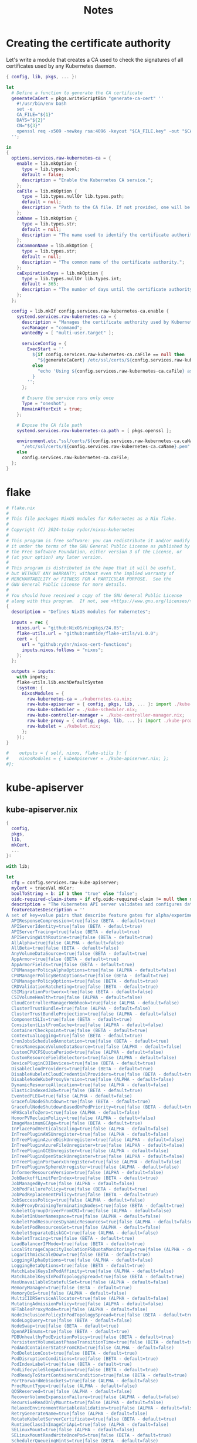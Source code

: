 #+title: Notes

* Creating the certificate authority

Let's write a module that creates a CA used to check the signatures of all certificates used by any Kubernetes daemon.

#+begin_src nix :tangle kubernetes-ca.nix
{ config, lib, pkgs, ... }:

let
  # Define a function to generate the CA certificate
  generateCaCert = pkgs.writeScriptBin "generate-ca-cert" ''
    #!/usr/bin/env bash
    set -e
    CA_FILE="${1}"
    DAYS="${2}"
    CN="${3}"
    openssl req -x509 -newkey rsa:4096 -keyout "$CA_FILE.key" -out "$CA_FILE" -days $DAYS -nodes -subj "/CN=$CN"
  '';

in
{
  options.services.raw-kubernetes-ca = {
    enable = lib.mkOption {
      type = lib.types.bool;
      default = false;
      description = "Enable the Kubernetes CA service.";
    };
    caFile = lib.mkOption {
      type = lib.types.nullOr lib.types.path;
      default = null;
      description = "Path to the CA file. If not provided, one will be generated.";
    };
    caName = lib.mkOption {
      type = lib.types.str;
      default = null;
      description = "The name used to identify the certificate authority.";
    };
    caCommonName = lib.mkOption {
      type = lib.types.str;
      default = null;
      description = "The common name of the certificate authority.";
    };
    caExpirationDays = lib.mkOption {
      type = lib.types.nullOr lib.types.int;
      default = 365;
      description = "The number of days until the certificate authority expires.";
    };
  };

  config = lib.mkIf config.services.raw-kubernetes-ca.enable {
    systemd.services.raw-kubernetes-ca = {
      description = "Manages the certificate authority used by Kubernetes";
      svcManager = "command";
      wantedBy = [ "multi-user.target" ];

      serviceConfig = {
        ExecStart = ''
          ${if config.services.raw-kubernetes-ca.caFile == null then
            "${generateCaCert} /etc/ssl/certs/${config.services.raw-kubernetes-ca.caName}.pem ${config.services.raw-kubernetes-ca.caExpirationDays} ${config.services.raw-kubernetes-ca.caCommonName}"
          else
            "echo 'Using ${config.services.raw-kubernetes-ca.caFile} as certificate authority for Kubernetes'"
          }
        '';
      };

      # Ensure the service runs only once
      Type = "oneshot";
      RemainAfterExit = true;
    };

    # Expose the CA file path
    systemd.services.raw-kubernetes-ca.path = [ pkgs.openssl ];

    environment.etc."ssl/certs/${config.services.raw-kubernetes-ca.caName}.pem".source = if config.services.raw-kubernetes-ca.caFile == null then
      "/etc/ssl/certs/${config.services.raw-kubernetes-ca.caName}.pem"
    else
      config.services.raw-kubernetes-ca.caFile;
  };
}
#+end_src

* flake

#+begin_src nix :tangle flake.nix
# flake.nix
#
# This file packages NixOS modules for Kubernetes as a Nix flake.
#
# Copyright (C) 2024-today rydnr/nixos-kubernetes
#
# This program is free software: you can redistribute it and/or modify
# it under the terms of the GNU General Public License as published by
# the Free Software Foundation, either version 3 of the License, or
# (at your option) any later version.
#
# This program is distributed in the hope that it will be useful,
# but WITHOUT ANY WARRANTY; without even the implied warranty of
# MERCHANTABILITY or FITNESS FOR A PARTICULAR PURPOSE.  See the
# GNU General Public License for more details.
#
# You should have received a copy of the GNU General Public License
# along with this program.  If not, see <https://www.gnu.org/licenses/>.
{
  description = "Defines NixOS modules for Kubernetes";

  inputs = rec {
    nixos.url = "github:NixOS/nixpkgs/24.05";
    flake-utils.url = "github:numtide/flake-utils/v1.0.0";
    cert = {
      url = "github:rydnr/nixos-cert-functions";
      inputs.nixos.follows = "nixos";
    };
  };

  outputs = inputs:
    with inputs;
    flake-utils.lib.eachDefaultSystem
    (system: {
      nixosModules = {
        raw-kubernetes-ca = ./kubernetes-ca.nix;
        raw-kube-apiserver = { config, pkgs, lib, ... }: import ./kube-apiserver.nix { inherit config pkgs lib; mkCert = cert.outputs.lib.mkCert; };
        raw-kube-scheduler = ./kube-scheduler.nix;
        raw-kube-controller-manager = ./kube-controller-manager.nix;
        raw-kube-proxy = { config, pkgs, lib, ... }: import ./kube-proxy.nix {inherit config pkgs lib nixpkgs; };
        raw-kubelet = ./kubelet.nix;
      };
    });
}

#    outputs = { self, nixos, flake-utils }: {
#    nixosModules = { kubeApiserver = ./kube-apiserver.nix; };
#};
#+end_src


* kube-apiserver

** kube-apiserver.nix
#+begin_src nix :tangle kube-apiserver.nix
{
  config,
  pkgs,
  lib,
  mkCert,
  ...
}:

with lib;

let
  cfg = config.services.raw-kube-apiserver;
  myCert = traceVal mkCer;
  boolToString = b: if b then "true" else "false";
  oidc-required-claim-items = if cfg.oidc-required-claim != null then map (item: "--oidc-required-claim ${item}") cfg.oidc-required-claim else [];
  description = "The Kubernetes API server validates and configures data for the api objects which include pods, services, replicationcontrollers, and others. The API Server services REST operations and provides the frontend to the cluster's shared state through which all other components interact.";
  featureGatesDescription = ''
A set of key=value pairs that describe feature gates for alpha/experimental features. Options are:
  APIResponseCompression=true|false (BETA - default=true)
  APIServerIdentity=true|false (BETA - default=true)
  APIServerTracing=true|false (BETA - default=true)
  APIServingWithRoutine=true|false (BETA - default=true)
  AllAlpha=true|false (ALPHA - default=false)
  AllBeta=true|false (BETA - default=false)
  AnyVolumeDataSource=true|false (BETA - default=true)
  AppArmor=true|false (BETA - default=true)
  AppArmorFields=true|false (BETA - default=true)
  CPUManagerPolicyAlphaOptions=true|false (ALPHA - default=false)
  CPUManagerPolicyBetaOptions=true|false (BETA - default=true)
  CPUManagerPolicyOptions=true|false (BETA - default=true)
  CRDValidationRatcheting=true|false (BETA - default=true)
  CSIMigrationPortworx=true|false (BETA - default=false)
  CSIVolumeHealth=true|false (ALPHA - default=false)
  CloudControllerManagerWebhook=true|false (ALPHA - default=false)
  ClusterTrustBundle=true|false (ALPHA - default=false)
  ClusterTrustBundleProjection=true|false (ALPHA - default=false)
  ComponentSLIs=true|false (BETA - default=true)
  ConsistentListFromCache=true|false (ALPHA - default=false)
  ContainerCheckpoint=true|false (BETA - default=true)
  ContextualLogging=true|false (BETA - default=true)
  CronJobsScheduledAnnotation=true|false (BETA - default=true)
  CrossNamespaceVolumeDataSource=true|false (ALPHA - default=false)
  CustomCPUCFSQuotaPeriod=true|false (ALPHA - default=false)
  CustomResourceFieldSelectors=true|false (ALPHA - default=false)
  DevicePluginCDIDevices=true|false (BETA - default=true)
  DisableCloudProviders=true|false (BETA - default=true)
  DisableKubeletCloudCredentialProviders=true|false (BETA - default=true)
  DisableNodeKubeProxyVersion=true|false (ALPHA - default=false)
  DynamicResourceAllocation=true|false (ALPHA - default=false)
  ElasticIndexedJob=true|false (BETA - default=true)
  EventedPLEG=true|false (ALPHA - default=false)
  GracefulNodeShutdown=true|false (BETA - default=true)
  GracefulNodeShutdownBasedOnPodPriority=true|false (BETA - default=true)
  HPAScaleToZero=true|false (ALPHA - default=false)
  HonorPVReclaimPolicy=true|false (ALPHA - default=false)
  ImageMaximumGCAge=true|false (BETA - default=true)
  InPlacePodVerticalScaling=true|false (ALPHA - default=false)
  InTreePluginAWSUnregister=true|false (ALPHA - default=false)
  InTreePluginAzureDiskUnregister=true|false (ALPHA - default=false)
  InTreePluginAzureFileUnregister=true|false (ALPHA - default=false)
  InTreePluginGCEUnregister=true|false (ALPHA - default=false)
  InTreePluginOpenStackUnregister=true|false (ALPHA - default=false)
  InTreePluginPortworxUnregister=true|false (ALPHA - default=false)
  InTreePluginvSphereUnregister=true|false (ALPHA - default=false)
  InformerResourceVersion=true|false (ALPHA - default=false)
  JobBackoffLimitPerIndex=true|false (BETA - default=true)
  JobManagedBy=true|false (ALPHA - default=false)
  JobPodFailurePolicy=true|false (BETA - default=true)
  JobPodReplacementPolicy=true|false (BETA - default=true)
  JobSuccessPolicy=true|false (ALPHA - default=false)
  KubeProxyDrainingTerminatingNodes=true|false (BETA - default=true)
  KubeletCgroupDriverFromCRI=true|false (ALPHA - default=false)
  KubeletInUserNamespace=true|false (ALPHA - default=false)
  KubeletPodResourcesDynamicResources=true|false (ALPHA - default=false)
  KubeletPodResourcesGet=true|false (ALPHA - default=false)
  KubeletSeparateDiskGC=true|false (ALPHA - default=false)
  KubeletTracing=true|false (BETA - default=true)
  LoadBalancerIPMode=true|false (BETA - default=true)
  LocalStorageCapacityIsolationFSQuotaMonitoring=true|false (ALPHA - default=false)
  LogarithmicScaleDown=true|false (BETA - default=true)
  LoggingAlphaOptions=true|false (ALPHA - default=false)
  LoggingBetaOptions=true|false (BETA - default=true)
  MatchLabelKeysInPodAffinity=true|false (ALPHA - default=false)
  MatchLabelKeysInPodTopologySpread=true|false (BETA - default=true)
  MaxUnavailableStatefulSet=true|false (ALPHA - default=false)
  MemoryManager=true|false (BETA - default=true)
  MemoryQoS=true|false (ALPHA - default=false)
  MultiCIDRServiceAllocator=true|false (ALPHA - default=false)
  MutatingAdmissionPolicy=true|false (ALPHA - default=false)
  NFTablesProxyMode=true|false (ALPHA - default=false)
  NodeInclusionPolicyInPodTopologySpread=true|false (BETA - default=true)
  NodeLogQuery=true|false (BETA - default=false)
  NodeSwap=true|false (BETA - default=true)
  OpenAPIEnums=true|false (BETA - default=true)
  PDBUnhealthyPodEvictionPolicy=true|false (BETA - default=true)
  PersistentVolumeLastPhaseTransitionTime=true|false (BETA - default=true)
  PodAndContainerStatsFromCRI=true|false (ALPHA - default=false)
  PodDeletionCost=true|false (BETA - default=true)
  PodDisruptionConditions=true|false (BETA - default=true)
  PodIndexLabel=true|false (BETA - default=true)
  PodLifecycleSleepAction=true|false (BETA - default=true)
  PodReadyToStartContainersCondition=true|false (BETA - default=true)
  PortForwardWebsockets=true|false (ALPHA - default=false)
  ProcMountType=true|false (ALPHA - default=false)
  QOSReserved=true|false (ALPHA - default=false)
  RecoverVolumeExpansionFailure=true|false (ALPHA - default=false)
  RecursiveReadOnlyMounts=true|false (ALPHA - default=false)
  RelaxedEnvironmentVariableValidation=true|false (ALPHA - default=false)
  RetryGenerateName=true|false (ALPHA - default=false)
  RotateKubeletServerCertificate=true|false (BETA - default=true)
  RuntimeClassInImageCriApi=true|false (ALPHA - default=false)
  SELinuxMount=true|false (ALPHA - default=false)
  SELinuxMountReadWriteOncePod=true|false (BETA - default=true)
  SchedulerQueueingHints=true|false (BETA - default=false)
  SeparateCacheWatchRPC=true|false (BETA - default=true)
  SeparateTaintEvictionController=true|false (BETA - default=true)
  ServiceAccountTokenJTI=true|false (BETA - default=true)
  ServiceAccountTokenNodeBinding=true|false (ALPHA - default=false)
  ServiceAccountTokenNodeBindingValidation=true|false (BETA - default=true)
  ServiceAccountTokenPodNodeInfo=true|false (BETA - default=true)
  ServiceTrafficDistribution=true|false (ALPHA - default=false)
  SidecarContainers=true|false (BETA - default=true)
  SizeMemoryBackedVolumes=true|false (BETA - default=true)
  StatefulSetAutoDeletePVC=true|false (BETA - default=true)
  StatefulSetStartOrdinal=true|false (BETA - default=true)
  StorageNamespaceIndex=true|false (BETA - default=true)
  StorageVersionAPI=true|false (ALPHA - default=false)
  StorageVersionHash=true|false (BETA - default=true)
  StorageVersionMigrator=true|false (ALPHA - default=false)
  StructuredAuthenticationConfiguration=true|false (BETA - default=true)
  StructuredAuthorizationConfiguration=true|false (BETA - default=true)
  TopologyAwareHints=true|false (BETA - default=true)
  TopologyManagerPolicyAlphaOptions=true|false (ALPHA - default=false)
  TopologyManagerPolicyBetaOptions=true|false (BETA - default=true)
  TopologyManagerPolicyOptions=true|false (BETA - default=true)
  TranslateStreamCloseWebsocketRequests=true|false (BETA - default=true)
  UnauthenticatedHTTP2DOSMitigation=true|false (BETA - default=true)
  UnknownVersionInteroperabilityProxy=true|false (ALPHA - default=false)
  UserNamespacesPodSecurityStandards=true|false (ALPHA - default=false)
  UserNamespacesSupport=true|false (BETA - default=false)
  VolumeAttributesClass=true|false (ALPHA - default=false)
  VolumeCapacityPriority=true|false (ALPHA - default=false)
  WatchFromStorageWithoutResourceVersion=true|false (BETA - default=false)
  WatchList=true|false (ALPHA - default=false)
  WatchListClient=true|false (BETA - default=false)
  WinDSR=true|false (ALPHA - default=false)
  WinOverlay=true|false (BETA - default=true)
  WindowsHostNetwork=true|false (ALPHA - default=true)
'';
in
{
  options.services.raw-kube-apiserver = {
    enable = mkOption {
      type = types.bool;
      default = false;
      inherit description;
    };

    # Generic flags
    advertise-address = mkOption {
      type = types.nullOr types.str;
      default = null;
      description = "The IP address on which to advertise the apiserver to members of the cluster. This address must be reachable by the rest of the cluster. If blank, the --bind-address will be used. If --bind-address is unspecified, the host's default interface will be used.";
    };
    cloud-provider-gce-l7lb-src-cidrs = mkOption {
      type = types.nullOr (types.listOf types.str);
      default = null;
      description = "CIDRs opened in GCE firewall for L7 LB traffic proxy & health checks (default 130.211.0.0/22,35.191.0.0/16)";
    };
    cors-allowed-origins = mkOption {
      type = types.nullOr (types.listOf types.str);
      default = null;
      description = "List of allowed origins for CORS, comma separated. An allowed origin can be a regular expression to support subdomain matching. If this list is empty CORS will not be enabled. Please ensure each expression matches the entire hostname by anchoring to the start with '^' or including the '//' prefix, and by anchoring to the end with '$' or including the ':' port separator suffix. Examples of valid expressions are '//example\.com(:|$)' and '^https://example\.com(:|$)'";
    };
    default-not-ready-toleration-seconds = mkOption {
      type = types.nullOr types.int;
      default = null;
      description = "Indicates the tolerationSeconds of the toleration for notReady:NoExecute that is added by default to every pod that does not already have such a toleration. (default 300)";
    };
    default-unreachable-toleration-seconds = mkOption {
      type = types.nullOr types.int;
      default = null;
      description = "Indicates the tolerationSeconds of the toleration for unreachable:NoExecute that is added by default to every pod that does not already have such a toleration. (default 300)";
    };
    enable-priority-and-fairness = mkOption {
      type = types.nullOr types.bool;
      default = null;
      description = "If true and the APIPriorityAndFairness feature gate is enabled, replace the max-in-flight handler with an enhanced one that queues and dispatches with priority and fairness (default true)";
    };
    external-hostname = mkOption {
      type = types.nullOr types.str;
      default = null;
      description = "The hostname to use when generating externalized URLs for this master (e.g. Swagger API Docs or OpenID Discovery).";
    };
    feature-gates = mkOption {
      type = types.nullOr (types.listOf types.str);
      default = null;
      description = featureGatesDescription;
    };
    goaway-chance = mkOption {
      type = types.nullOr types.float;
      default = null;
      description = "To prevent HTTP/2 clients from getting stuck on a single apiserver, randomly close a connection (GOAWAY). The client's other in-flight requests won't be affected, and the client will reconnect, likely landing on a different apiserver after going through the load balancer again. This argument sets the fraction of requests that will be sent a GOAWAY. Clusters with single apiservers, or which don't use a load balancer, should NOT enable this. Min is 0 (off), Max is .02 (1/50 requests); .001 (1/1000) is a recommended starting point.";
    };
    livez-grace-period = mkOption {
      type = types.nullOr types.int;
      default = null;
      description = "This option represents the maximum amount of time it should take for apiserver to complete its startup sequence and become live. From apiserver's start time to when this amount of time has elapsed, /livez will assume that unfinished post-start hooks will complete successfully and therefore return true.";
    };
    max-mutating-requests-inflight = mkOption {
      type = types.nullOr types.int;
      default = null;
      description = "This and --max-requests-inflight are summed to determine the server's total concurrency limit (which must be positive) if --enable-priority-and-fairness is true. Otherwise, this flag limits the maximum number of mutating requests in flight, or a zero value disables the limit completely. (default 200)";
    };
    max-requests-inflight = mkOption {
      type = types.nullOr types.int;
      default = null;
      description = "This and --max-mutating-requests-inflight are summed to determine the server's total concurrency limit (which must be positive) if --enable-priority-and-fairness is true. Otherwise, this flag limits the maximum number of non-mutating requests in flight, or a zero value disables the limit completely. (default 400)";
    };
    min-request-timeout = mkOption {
      type = types.nullOr types.int;
      default = null;
      description = "An optional field indicating the minimum number of seconds a handler must keep a request open before timing it out. Currently only honored by the watch request handler, which picks a randomized value above this number as the connection timeout, to spread out load. (default 1800)";
    };
    request-timeout = mkOption {
      type = types.nullOr types.int;
      default = null;
      description = "An optional field indicating the duration a handler must keep a request open before timing it out. This is the default request timeout for requests but may be overridden by flags such as --min-request-timeout for specific types of requests. (default 1m0s)";
    };
    shutdown-delay-duration = mkOption {
      type = types.nullOr types.int;
      default = null;
      description = "Time to delay the termination. During that time the server keeps serving requests normally. The endpoints /healthz and /livez will return success, but /readyz immediately returns failure. Graceful termination starts after this delay has elapsed. This can be used to allow load balancer to stop sending traffic to this server.";
    };
    shutdown-send-retry-after = mkOption {
      type = types.nullOr types.bool;
      default = null;
      description = "If true the HTTP Server will continue listening until all non long running request(s) in flight have been drained, during this window all incoming requests will be rejected with a status code 429 and a 'Retry-After' response header, in addition 'Connection: close' response header is set in order to tear down the TCP connection when idle.";
    };
    shutdown-watch-termination-grace-period = mkOption {
      type = types.nullOr types.int;
      default = null;
      description = "This option, if set, represents the maximum amount of grace period the apiserver will wait for active watch request(s) to drain during the graceful server shutdown window.";
    };
    strict-transport-security-directives = mkOption {
      type = types.nullOr (types.listOf types.str);
      default = null;
      description = "List of directives for HSTS, comma separated. If this list is empty, then HSTS directives will not be added. Example: ['max-age=31536000' 'includeSubDomains' 'preload']";
    };

    # Etcd flags
    delete-collection-workers = mkOption {
      type = types.nullOr types.int;
      default = null;
      description = "Number of workers spawned for DeleteCollection call. These are used to speed up namespace cleanup. (default 1)";
    };
    enable-garbage-collector = mkOption {
      type = types.nullOr types.bool;
      default = null;
      description = "Enables the generic garbage collector. MUST be synced with the corresponding flag of the kube-controller-manager. (default true)";
    };
    encryption-provider-config = mkOption {
      type = types.nullOr types.str;
      default = null;
      description = "The file containing configuration for encryption providers to be used for storing secrets in etcd";
    };
    encryption-provider-config-automatic-reload = mkOption {
      type = types.nullOr types.bool;
      default = null;
      description = "Determines if the file set by --encryption-provider-config should be automatically reloaded if the disk contents change. Setting this to true disables the ability to uniquely identify distinct KMS plugins via the API server healthz endpoints.";
    };
    etcd-cafile = mkOption {
      type = types.nullOr types.path;
      default = null;
      description = "SSL Certificate Authority file used to secure etcd communication.";
    };
    etcd-certfile = mkOption {
      type = types.nullOr types.path;
      default = null;
      description = "SSL certification file used to secure etcd communication.";
    };
    etcd-compaction-interval = mkOption {
      type = types.nullOr types.str;
      default = null;
      description = "The interval of compaction requests. If 0, the compaction request from apiserver is disabled. (default 5m0s)";
    };
    etcd-count-metric-poll-period = mkOption {
      type = types.nullOr types.str;
      default = null;
      description = "Frequency of polling etcd for number of resources per type. 0 disables the metric collection. (default 1m0s)";
    };
    etcd-db-metric-poll-interval = mkOption {
      type = types.nullOr types.str;
      default = null;
      description = "The interval of requests to poll etcd and update metric. 0 disables the metric collection (default 30s)";
    };
    etcd-healthcheck-timeout = mkOption {
      type = types.nullOr types.str;
      default = null;
      description = "The timeout to use when checking etcd health. (default 2s)";
    };
    etcd-keyfile = mkOption {
      type = types.nullOr types.path;
      default = null;
      description = "SSL key file used to secure etcd communication.";
    };
    etcd-prefix = mkOption {
      type = types.nullOr types.str;
      default = null;
      description = "The prefix to prepend to all resource paths in etcd. (default " /registry ")";
    };
    etcd-readycheck-timeout = mkOption {
      type = types.nullOr types.str;
      default = null;
      description = "The timeout to use when checking etcd readiness (default 2s)";
    };
    etcd-servers = mkOption {
      type = types.nullOr (types.listOf types.str);
      default = null;
      description = "List of etcd servers to connect with (scheme://ip:port), comma separated.";
    };
    etcd-servers-overrides = mkOption {
      type = types.nullOr (types.listOf types.str);
      default = null;
      description = "Per-resource etcd servers overrides, comma separated. The individual override format: group/resource#servers, where servers are URLs, semicolon separated. Note that this applies only to resources compiled into this server binary. ";
    };
    lease-reuse-duration-seconds = mkOption {
      type = types.nullOr types.int;
      default = null;
      description = "The time in seconds that each lease is reused. A lower value could avoid large number of objects reusing the same lease. Notice that a too small value may cause performance problems at storage layer. (default 60)";
    };
    storage-backend = mkOption {
      type = types.nullOr types.str;
      default = null;
      description = "The storage backend for persistence. Options: 'etcd3' (default).";
    };
    storage-media-type = mkOption {
      type = types.nullOr (types.enum [
        "application/json"
        "application/yaml"
        "application/vnd.kubernetes.protobuf"
      ]);
      default = null;
      description = "The media type to use to store objects in storage. Some resources or storage backends may only support a specific media type and will ignore this setting. Supported media types: [application/json, application/yaml, application/vnd.kubernetes.protobuf] (default 'application/vnd.kubernetes.protobuf ')";
    };
    watch-cache = mkOption {
      type = types.nullOr types.bool;
      default = null;
      description = "Enable watch caching in the apiserver (default true)";
    };
    watch-cache-sizes = mkOption {
      type = types.nullOr (types.listOf types.str);
      default = null;
      description = "Watch cache size settings for some resources (pods, nodes, etc.), comma separated. The individual setting format: resource[.group]#size, where resource is lowercase plural (no version), group is omitted for resources of apiVersion v1 (the legacy core API) and included for others, and size is a number. This option is only meaningful for resources built into the apiserver, not ones defined by CRDs or aggregated from external servers, and is only consulted if the watch-cache is enabled. The only meaningful size setting to supply here is zero, which means to disable watch caching for the associated resource; all non-zero values are equivalent and mean to not disable watch caching for that resource";
    };
    # Secure serving flags
    bind-address = mkOption {
      type = types.nullOr types.str;
      default = null;
      description = "The IP address on which to listen for the --secure-port port. The associated interface(s) must be reachable by the rest of the cluster, and by CLI/web clients. If blank or an unspecified address (0.0.0.0 or ::), all interfaces and IP address families will be used. (default 0.0.0.0)";
    };
    cert-dir = mkOption {
      type = types.nullOr types.path;
      default = null;
      description = "The directory where the TLS certs are located. If --tls-cert-file and --tls-private-key-file are provided, this flag will be ignored. (default /var/run/kubernetes)";
    };
    http2-max-streams-per-connection = mkOption {
      type = types.nullOr types.int;
      default = null;
      description = "The limit that the server gives to clients for the maximum number of streams in an HTTP/2 connection. Zero means to use golang's default.";
    };
    permit-address-sharing = mkOption {
      type = types.nullOr types.bool;
      default = null;
      description = "If true, SO_REUSEADDR will be used when binding the port. This allows binding to wildcard IPs like 0.0.0.0 and specific IPs in parallel, and it avoids waiting for the kernel to release sockets in TIME_WAIT state. [default=false]";
    };
    permit-port-sharing = mkOption {
      type = types.nullOr types.bool;
      default = null;
      description = "If true, SO_REUSEPORT will be used when binding the port, which allows more than one instance to bind on the same address and port. [default=false]";
    };
    secure-port = mkOption {
      type = types.nullOr types.int;
      default = null;
      description = "The port on which to serve HTTPS with authentication and authorization. It cannot be switched off with 0. (default 6443)";
    };
    tls-cert-file = mkOption {
      type = types.nullOr types.path;
      default = null;
      description = "File containing the default x509 Certificate for HTTPS. (CA cert, if any, concatenated after server cert). If HTTPS serving is enabled, and --tls-cert-file and --tls-private-key-file are not provided, a self-signed certificate and key are generated for the public address and saved to the directory specified by --cert-dir.";
    };
    tls-cipher-suites = mkOption {
      type = types.nullOr (types.listOf types.str);
      default = null;
      description = "" "
Comma-separated list of cipher suites for the server. If omitted, the default Go cipher suites will be used. Preferred values:
Preferred values: TLS_AES_128_GCM_SHA256, TLS_AES_256_GCM_SHA384, TLS_CHACHA20_POLY1305_SHA256, TLS_ECDHE_ECDSA_WITH_AES_128_CBC_SHA, TLS_ECDHE_ECDSA_WITH_AES_128_GCM_SHA256, TLS_ECDHE_ECDSA_WITH_AES_256_CBC_SHA, TLS_ECDHE_ECDSA_WITH_AES_256_GCM_SHA384, TLS_ECDHE_ECDSA_WITH_CHACHA20_POLY1305, TLS_ECDHE_ECDSA_WITH_CHACHA20_POLY1305_SHA256, TLS_ECDHE_RSA_WITH_AES_128_CBC_SHA, TLS_ECDHE_RSA_WITH_AES_128_GCM_SHA256, TLS_ECDHE_RSA_WITH_AES_256_CBC_SHA, TLS_ECDHE_RSA_WITH_AES_256_GCM_SHA384, TLS_ECDHE_RSA_WITH_CHACHA20_POLY1305, TLS_ECDHE_RSA_WITH_CHACHA20_POLY1305_SHA256.
Insecure values: TLS_ECDHE_ECDSA_WITH_AES_128_CBC_SHA256, TLS_ECDHE_ECDSA_WITH_RC4_128_SHA, TLS_ECDHE_RSA_WITH_3DES_EDE_CBC_SHA, TLS_ECDHE_RSA_WITH_AES_128_CBC_SHA256, TLS_ECDHE_RSA_WITH_RC4_128_SHA, TLS_RSA_WITH_3DES_EDE_CBC_SHA, TLS_RSA_WITH_AES_128_CBC_SHA, TLS_RSA_WITH_AES_128_CBC_SHA256, TLS_RSA_WITH_AES_128_GCM_SHA256, TLS_RSA_WITH_AES_256_CBC_SHA, TLS_RSA_WITH_AES_256_GCM_SHA384, TLS_RSA_WITH_RC4_128_SHA.
" "";
    };
    tls-min-version = mkOption {
      type = types.nullOr (types.enum [ "VersionTLS10" "VersionTLS11" "VersionTLS12" "VersionTLS13" ]);
      default = null;
      description = "Minimum TLS version supported. Possible values: VersionTLS10, VersionTLS11, VersionTLS12, VersionTLS13";
    };
    tls-private-key-file = mkOption {
      type = types.nullOr types.path;
      default = null;
      description = "File containing the default x509 private key matching --tls-cert-file.";
    };
    tls-sni-cert-key = mkOption {
      type = types.nullOr (types.listOf types.str);
      default = null;
      description = "A pair of x509 certificate and private key file paths, optionally suffixed with a list of domain patterns which are fully qualified domain names, possibly with prefixed wildcard segments. The domain patterns also allow IP addresses, but IPs should only be used if the apiserver has visibility to the IP address requested by a client. If no domain patterns are provided, the names of the certificate are extracted. Non-wildcard matches trump over wildcard matches, explicit domain patterns trump over extracted names. For multiple key/certificate pairs, use the --tls-sni-cert-key multiple times. Examples: 'example.crt,example.key' or 'foo.crt,foo.key:*.foo.com,foo.com'. (default [])";
    };

    # audit flags
    audit-log-batch-buffer-size = mkOption {
      type = types.nullOr types.int;
      default = null;
      description = "The size of the buffer to store events before batching and writing. Only used in batch mode. (default 10000)";
    };
    audit-log-batch-max-size = mkOption {
      type = types.nullOr types.int;
      default = null;
      description = "The maximum size of a batch. Only used in batch mode. (default 1)";
    };
    audit-log-batch-max-wait = mkOption {
      type = types.nullOr types.str;
      default = null;
      description = "The amount of time to wait before force writing the batch that hadn't reached the max size. Only used in batch mode.";
    };
    audit-log-batch-throttle-burst = mkOption {
      type = types.nullOr types.int;
      default = null;
      description = "Maximum number of requests sent at the same moment if ThrottleQPS was not utilized before. Only used in batch mode.";
    };
    audit-log-batch-throttle-enable = mkOption {
      type = types.nullOr types.bool;
      default = null;
      description = "Whether batching throttling is enabled. Only used in batch mode.";
    };
    audit-log-batch-throttle-qps = mkOption {
      type = types.nullOr types.float;
      default = null;
      description = "Maximum average number of batches per second. Only used in batch mode.";
    };
    audit-log-compress = mkOption {
      type = types.nullOr types.bool;
      default = null;
      description = "If set, the rotated log files will be compressed using gzip.";
    };
    audit-log-format = mkOption {
      type = types.nullOr (types.enum [ "legacy" "json" ]);
      default = null;
      description = "Format of saved audits. 'legacy' indicates 1-line text format for each event. 'json' indicates structured json format. Known formats are legacy,json. (default 'json')";
    };
    audit-log-maxage = mkOption {
      type = types.nullOr types.int;
      default = null;
      description = "The maximum number of days to retain old audit log files based on the timestamp encoded in their filename.";
    };
    audit-log-maxbackup = mkOption {
      type = types.nullOr types.int;
      default = null;
      description = "The maximum number of old audit log files to retain. Setting a value of 0 will mean there's no restriction on the number of files.";
    };
    audit-log-maxsize = mkOption {
      type = types.nullOr types.int;
      default = null;
      description = "The maximum size in megabytes of the audit log file before it gets rotated.";
    };
    audit-log-mode = mkOption {
      type = types.nullOr (types.enum [ "batch" "blocking" "blocking-strict" ]);
      default = null;
      description = "Strategy for sending audit events. Blocking indicates sending events should block server responses. Batch causes the backend to buffer and write events asynchronously. Known modes are batch,blocking,blocking-strict. (default 'blocking')";
    };
    audit-log-path = mkOption {
      type = types.nullOr types.path;
      default = null;
      description = "If set, all requests coming to the apiserver will be logged to this file.  '-' means standard out.";
    };
    audit-log-truncate-enabled = mkOption {
      type = types.nullOr types.bool;
      default = null;
      description = "Whether event and batch truncating is enabled.";
    };
    audit-log-truncate-max-batch-size = mkOption {
      type = types.nullOr types.int;
      default = null;
      description = "Maximum size of the batch sent to the underlying backend. Actual serialized size can be several hundreds of bytes greater. If a batch exceeds this limit, it is split into several batches of smaller size. (default 10485760)";
    };
    audit-log-truncate-max-event-size = mkOption {
      type = types.nullOr types.int;
      default = null;
      description = "Maximum size of the audit event sent to the underlying backend. If the size of an event is greater than this number, first request and response are removed, and if this doesn't reduce the size enough, event is discarded. (default 102400)";
    };
    audit-log-version = mkOption {
      type = types.nullOr types.str;
      default = null;
      description = "API group and version used for serializing audit events written to log. (default 'udit.k8s.io/v1')";
    };
    audit-policy-file = mkOption {
      type = types.nullOr types.path;
      default = null;
      description = "Path to the file that defines the audit policy configuration.";
    };
    audit-webhook-batch-buffer-size = mkOption {
      type = types.nullOr types.int;
      default = null;
      description = "The size of the buffer to store events before batching and writing. Only used in batch mode. (default 10000)";
    };
    audit-webhook-batch-max-size = mkOption {
      type = types.nullOr types.int;
      default = null;
      description = "The maximum size of a batch. Only used in batch mode. (default 400)";
    };
    audit-webhook-batch-max-wait = mkOption {
      type = types.nullOr types.int;
      default = null;
      description = "The amount of time to wait before force writing the batch that hadn't reached the max size. Only used in batch mode. (default 30s)";
    };
    audit-webhook-batch-throttle-burst = mkOption {
      type = types.nullOr types.int;
      default = null;
      description = "Maximum number of requests sent at the same moment if ThrottleQPS was not utilized before. Only used in batch mode. (default 15)";
    };
    audit-webhook-batch-throttle-enable = mkOption {
      type = types.nullOr types.bool;
      default = null;
      description = "Whether batching throttling is enabled. Only used in batch mode. (default true)";
    };
    audit-webhook-batch-throttle-qps = mkOption {
      type = types.nullOr types.float;
      default = null;
      description = "Maximum average number of batches per second. Only used in batch mode. (default 10)";
    };
    audit-webhook-config-file = mkOption {
      type = types.nullOr types.path;
      default = null;
      description = "Path to a kubeconfig formatted file that defines the audit webhook configuration.";
    };
    audit-webhook-initial-backoff = mkOption {
      type = types.nullOr types.str;
      default = null;
      description = "The amount of time to wait before retrying the first failed request. (default 10s)";
    };
    audit-webhook-mode = mkOption {
      type = types.nullOr (types.enum [
        "batch"
        "blocking"
        "blocking-strict"
      ]);
      default = null;
      description = "Strategy for sending audit events. Blocking indicates sending events should block server responses. Batch causes the backend to buffer and write events asynchronously. Known modes are batch,blocking,blocking-strict. (default 'batch')";
    };
    audit-webhook-truncate-enabled = mkOption {
      type = types.nullOr types.bool;
      default = null;
      description = "Whether event and batch truncating is enabled.";
    };
    audit-webhook-truncate-max-batch-size = mkOption {
      type = types.nullOr types.int;
      default = null;
      description = "Maximum size of the batch sent to the underlying backend. Actual serialized size can be several hundreds of bytes greater. If a batch exceeds this limit, it is split into several batches of smaller size. (default 10485760)";
    };
    audit-webhook-truncate-max-event-size = mkOption {
      type = types.nullOr types.int;
      default = null;
      description = "Maximum size of the audit event sent to the underlying backend. If the size of an event is greater than this number, first request and response are removed, and if this doesn't reduce the size enough, event is discarded. (default 102400)";
    };
    audit-webhook-version = mkOption {
      type = types.nullOr types.str;
      default = null;
      description = "API group and version used for serializing audit events written to webhook. (default " audit.k8s.io/v1 ")";
    };

    # features flags
    contention-profiling = mkOption {
      type = types.nullOr types.bool;
      default = null;
      description = "Enable block profiling, if profiling is enabled";
    };
    debug-socket-path = mkOption {
      type = types.nullOr types.str;
      default = null;
      description = "Use an unprotected (no authn/authz) unix-domain socket for profiling with the given path";
    };
    profiling = mkOption {
      type = types.nullOr types.bool;
      default = null;
      description = "Enable profiling via web interface host:port/debug/pprof/ (default true)";
    };

    # Authentication flags
    anonymous-auth = mkOption {
      type = types.nullOr types.bool;
      default = null;
      description = "Enables anonymous requests to the secure port of the API server. Requests that are not rejected by another authentication method are treated as anonymous requests. Anonymous requests have a username of system:anonymous, and a group name of system:unauthenticated. (default true)";
    };
    api-audiences = mkOption {
      type = types.nullOr (types.listOf types.str);
      default = null;
      description = "Identifiers of the API. The service account token authenticator will validate that tokens used against the API are bound to at least one of these audiences. If the --service-account-issuer flag is configured and this flag is not, this field defaults to a single element list containing the issuer URL.";
    };
    authentication-config = mkOption {
      type = types.nullOr types.path;
      default = null;
      description = "File with Authentication Configuration to configure the JWT Token authenticator. Note: This feature is in Alpha since v1.29.--feature-gate=StructuredAuthenticationConfiguration=true needs to be set for enabling this feature.This feature is mutually exclusive with the oidc-* flags.";
    };
    authentication-token-webhook-cache-ttl = mkOption {
      type = types.nullOr types.str;
      default = null;
      description = "The duration to cache responses from the webhook token authenticator. (default 2m0s)";
    };
    authentication-token-webhook-config-file = mkOption {
      type = types.nullOr types.path;
      default = null;
      description = "File with webhook configuration for token authentication in kubeconfig format. The API server will query the remote service to determine authentication for bearer tokens.";
    };
    authentication-token-webhook-version = mkOption {
      type = types.nullOr types.str;
      default = null;
      description = "The API version of the authentication.k8s.io TokenReview to send to and expect from the webhook. (default 'v1beta1')";
    };
    client-ca-file = mkOption {
      type = types.nullOr types.path;
      default = null;
      description = "If set, any request presenting a client certificate signed by one of the authorities in the client-ca-file is authenticated with an identity corresponding to the CommonName of the client certificate.";
    };
    enable-bootstrap-token-auth = mkOption {
      type = types.nullOr types.bool;
      default = null;
      description = "Enable to allow secrets of type 'bootstrap.kubernetes.io/token' in the 'kube-system' namespace to be used for TLS bootstrapping authentication.";
    };
    oidc-ca-file = mkOption {
      type = types.nullOr types.path;
      default = null;
      description = "If set, the OpenID server's certificate will be verified by one of the authorities in the oidc-ca-file, otherwise the host's root CA set will be used.";
    };
    oidc-client-id = mkOption {
      type = types.nullOr types.str;
      default = null;
      description = "The client ID for the OpenID Connect client, must be set if oidc-issuer-url is set.";
    };
    oidc-groups-claim = mkOption {
      type = types.nullOr types.str;
      default = null;
      description = "If provided, the name of a custom OpenID Connect claim for specifying user groups. The claim value is expected to be a string or array of strings. This flag is experimental, please see the authentication documentation for further details.";
    };
    oidc-groups-prefix = mkOption {
      type = types.nullOr types.str;
      default = null;
      description = "If provided, all groups will be prefixed with this value to prevent conflicts with other authentication strategies.";
    };
    oidc-issuer-url = mkOption {
      type = types.nullOr types.str;
      default = null;
      description = "The URL of the OpenID issuer, only HTTPS scheme will be accepted. If set, it will be used to verify the OIDC JSON Web Token (JWT).";
    };
    oidc-required-claim = mkOption {
      type = types.nullOr (types.listOf types.str);
      default = null;
      description = "A key=value pair that describes a required claim in the ID Token. If set, the claim is verified to be present in the ID Token with a matching value. Repeat this flag to specify multiple claims.";
    };
    oidc-signing-algs = mkOption {
      type = types.nullOr (types.enum [
        "RS256"
        "RS384"
        "RS512"
        "ES256"
        "ES384"
        "ES512"
        "PS256"
        "PS384"
        "PS512"
      ]);
      default = null;
      description = "Comma-separated list of allowed JOSE asymmetric signing algorithms. JWTs with a supported 'alg' header values are: RS256, RS384, RS512, ES256, ES384, ES512, PS256, PS384, PS512. Values are defined by RFC 7518 https://tools.ietf.org/html/rfc7518#section-3.1. (default [RS256])";
    };
    oidc-username-claim = mkOption {
      type = types.nullOr types.str;
      default = null;
      description = "The OpenID claim to use as the user name. Note that claims other than the default ('sub') is not guaranteed to be unique and immutable. This flag is experimental, please see the authentication documentation for further details. (default 'sub')";
    };
    oidc-username-prefix = mkOption {
      type = types.nullOr types.str;
      default = null;
      description = "If provided, all usernames will be prefixed with this value. If not provided, username claims other than 'email' are prefixed by the issuer URL to avoid clashes. To skip any prefixing, provide the value '-'.";
    };
    requestheader-allowed-names = mkOption {
      type = types.nullOr (types.listOf types.str);
      default = null;
      description = "List of client certificate common names to allow to provide usernames in headers specified by --requestheader-username-headers. If empty, any client certificate validated by the authorities in --requestheader-client-ca-file is allowed.";
    };
    requestheader-client-ca-file = mkOption {
      type = types.nullOr types.path;
      default = null;
      description = "Root certificate bundle to use to verify client certificates on incoming requests before trusting usernames in headers specified by --requestheader-username-headers. WARNING: generally do not depend on authorization being already done for incoming requests.";
    };
    requestheader-extra-headers-prefix = mkOption {
      type = types.nullOr (types.listOf types.str);
      default = null;
      description = "List of request header prefixes to inspect. X-Remote-Extra- is suggested.";
    };
    requestheader-group-headers = mkOption {
      type = types.nullOr (types.listOf types.str);
      default = null;
      description = "List of request headers to inspect for groups. X-Remote-Group is suggested.";
    };
    requestheader-username-headers = mkOption {
      type = types.nullOr (types.listOf types.str);
      default = null;
      description = "List of request headers to inspect for usernames. X-Remote-User is common.";
    };
    service-account-extend-token-expiration = mkOption {
      type = types.nullOr types.bool;
      default = null;
      description = "Turns on projected service account expiration extension during token generation, which helps safe transition from legacy token to bound service account token feature. If this flag is enabled, admission injected tokens would be extended up to 1 year to prevent unexpected failure during transition, ignoring value of service-account-max-token-expiration. (default true)";
    };
    service-account-issuer = mkOption {
      type = types.nullOr types.str;
      default = null;
      description = "Identifier of the service account token issuer. The issuer will assert this identifier in 'iss' claim of issued tokens. This value is a string or URI. If this option is not a valid URI per the OpenID Discovery 1.0 spec, the ServiceAccountIssuerDiscovery feature will remain disabled, even if the feature gate is set to true. It is highly recommended that this value comply with the OpenID spec: https://openid.net/specs/openid-connect-discovery-1_0.html. In practice, this means that service-account-issuer must be an https URL. It is also highly recommended that this URL be capable of serving OpenID discovery documents at {service-account-issuer}/.well-known/openid-configuration. When this flag is specified multiple times, the first is used to generate tokens and all are used to determine which issuers are accepted.";
    };
    service-account-jwks-uri = mkOption {
      type = types.nullOr types.str;
      default = null;
      description = "Overrides the URI for the JSON Web Key Set in the discovery doc served at /.well-known/openid-configuration. This flag is useful if the discovery docand key set are served to relying parties from a URL other than the API server's external (as auto-detected or overridden with external-hostname).";
    };
    service-account-key-file = mkOption {
      type = types.nullOr types.path;
      default = null;
      description = "File containing PEM-encoded x509 RSA or ECDSA private or public keys, used to verify ServiceAccount tokens. The specified file can contain multiple keys, and the flag can be specified multiple times with different files. If unspecified, --tls-private-key-file is used. Must be specified when --service-account-signing-key-file is provided";
    };
    service-account-lookup = mkOption {
      type = types.nullOr types.bool;
      default = null;
      description = "If true, validate ServiceAccount tokens exist in etcd as part of authentication. (default true)";
    };
    service-account-max-token-expiration = mkOption {
      type = types.nullOr types.str;
      default = null;
      description = "The maximum validity duration of a token created by the service account token issuer. If an otherwise valid TokenRequest with a validity duration larger than this value is requested, a token will be issued with a validity duration of this value.";
    };
    token-auth-file = mkOption {
      type = types.nullOr types.path;
      default = null;
      description = "If set, the file that will be used to secure the secure port of the API server via token authentication.";
    };

    # Authorization flags
    authorization-config = mkOption {
      type = types.nullOr types.path;
      default = null;
      description = "File with Authorization Configuration to configure the authorizer chain.Note: This feature is in Alpha since v1.29.--feature-gate=StructuredAuthorizationConfiguration=true feature flag needs to be set to true for enabling the functionality.This feature is mutually exclusive with the other --authorization-mode and --authorization-webhook-* flags.";
    };
    authorization-mode = mkOption {
      type = types.nullOr (types.listOf (types.enum [
        "AlwaysAllow"
        "AlwaysDeny"
        "ABAC"
        "Webhook"
        "RBAC"
        "Node"
      ]));
      default = null;
      description = "Ordered list of plug-ins to do authorization on secure port. Defaults to AlwaysAllow if --authorization-config is not used. Comma-delimited list of: AlwaysAllow,AlwaysDeny,ABAC,Webhook,RBAC,Node.";
    };
    authorization-policy-file = mkOption {
      type = types.nullOr types.path;
      default = null;
      description = "File with authorization policy in json line by line format, used with --authorization-mode=ABAC, on the secure port.";
    };
    authorization-webhook-cache-authorized-ttl = mkOption {
      type = types.nullOr types.str;
      default = null;
      description = "The duration to cache 'authorized' responses from the webhook authorizer. (default 5m0s)";
    };
    authorization-webhook-cache-unauthorized-ttl = mkOption {
      type = types.nullOr types.str;
      default = null;
      description = "The duration to cache 'unauthorized' responses from the webhook authorizer. (default 30s)";
    };
    authorization-webhook-config-file = mkOption {
      type = types.nullOr types.path;
      default = null;
      description = "File with webhook configuration in kubeconfig format, used with --authorization-mode=Webhook. The API server will query the remote service to determine access on the API server's secure port.";
    };
    authorization-webhook-version = mkOption {
      type = types.nullOr types.str;
      default = null;
      description = "The API version of the authorization.k8s.io SubjectAccessReview to send to and expect from the webhook. (default 'v1beta1')";
    };

    # API enablement flags:
    runtime-config = mkOption {
      type = types.nullOr (types.listOf types.str);
      default = null;
      description = "" "
A set of key=value pairs that enable or disable built-in APIs. Supported options are:
  v1=true|false for the core API group
  <group>/<version>=true|false for a specific API group and version (e.g. apps/v1=true)
  api/all=true|false controls all API versions
  api/ga=true|false controls all API versions of the form v[0-9]+
  api/beta=true|false controls all API versions of the form v[0-9]+beta[0-9]+
  api/alpha=true|false controls all API versions of the form v[0-9]+alpha[0-9]+
  api/legacy is deprecated, and will be removed in a future version
" "";
    };
    egress-selector-config-file = mkOption {
      type = types.nullOr types.path;
      default = null;
      description = "File with apiserver egress selector configuration.";
    };
    admission-control = mkOption {
      type = types.nullOr (types.listOf (types.enum [
        "AlwaysAdmit"
        "AlwaysDeny"
        "AlwaysPullImages"
        "CertificateApproval"
        "CertificateSigning"
        "CertificateSubjectRestriction"
        "ClusterTrustBundleAttest"
        "DefaultIngressClass"
        "DefaultStorageClass"
        "DefaultTolerationSeconds"
        "DenyServiceExternalIPs"
        "EventRateLimit"
        "ExtendedResourceToleration"
        "ImagePolicyWebhook"
        "LimitPodHardAntiAffinityTopology"
        "LimitRanger"
        "MutatingAdmissionWebhook"
        "NamespaceAutoProvision"
        "NamespaceExists"
        "NamespaceLifecycle"
        "NodeRestriction"
        "OwnerReferencesPermissionEnforcement"
        "PersistentVolumeClaimResize"
        "PersistentVolumeLabel"
        "PodNodeSelector"
        "PodSecurity"
        "PodTolerationRestriction"
        "Priority"
        "ResourceQuota"
        "RuntimeClass"
        "ServiceAccount"
        "StorageObjectInUseProtection"
        "TaintNodesByCondition"
        "ValidatingAdmissionPolicy"
        "ValidatingAdmissionWebhook"
      ]));
      default = null;
      description = "Admission is divided into two phases. In the first phase, only mutating admission plugins run. In the second phase, only validating admission plugins run. The names in the below list may represent a validating plugin, a mutating plugin, or both. The order of plugins in which they are passed to this flag does not matter. Comma-delimited list of: AlwaysAdmit, AlwaysDeny, AlwaysPullImages, CertificateApproval, CertificateSigning, CertificateSubjectRestriction, ClusterTrustBundleAttest, DefaultIngressClass, DefaultStorageClass, DefaultTolerationSeconds, DenyServiceExternalIPs, EventRateLimit, ExtendedResourceToleration, ImagePolicyWebhook, LimitPodHardAntiAffinityTopology, LimitRanger, MutatingAdmissionWebhook, NamespaceAutoProvision, NamespaceExists, NamespaceLifecycle, NodeRestriction, OwnerReferencesPermissionEnforcement, PersistentVolumeClaimResize, PersistentVolumeLabel, PodNodeSelector, PodSecurity, PodTolerationRestriction, Priority, ResourceQuota, RuntimeClass, ServiceAccount, StorageObjectInUseProtection, TaintNodesByCondition, ValidatingAdmissionPolicy, ValidatingAdmissionWebhook. (DEPRECATED: Use --enable-admission-plugins or --disable-admission-plugins instead. Will be removed in a future version.)";
    };
    admission-control-config-file = mkOption {
      type = types.nullOr types.path;
      default = null;
      description = "File with admission control configuration.";
    };
    disable-admission-plugins = mkOption {
      type = types.nullOr (types.listOf (types.enum [
        "NamespaceLifecycle"
        "LimitRanger"
        "ServiceAccount"
        "TaintNodesByCondition"
        "PodSecurity"
        "Priority"
        "DefaultTolerationSeconds"
        "DefaultStorageClass"
        "StorageObjectInUseProtection"
        "PersistentVolumeClaimResize"
        "RuntimeClass"
        "CertificateApproval"
        "CertificateSigning"
        "ClusterTrustBundleAttest"
        "CertificateSubjectRestriction"
        "DefaultIngressClass"
        "MutatingAdmissionWebhook"
        "ValidatingAdmissionPolicy"
        "ValidatingAdmissionWebhook"
        "ResourceQuota"
      ]));
      default = null;
      description = "The admission plugins that should be disabled although they are in the default enabled plugins list (NamespaceLifecycle, LimitRanger, ServiceAccount, TaintNodesByCondition, PodSecurity, Priority, DefaultTolerationSeconds, DefaultStorageClass, StorageObjectInUseProtection, PersistentVolumeClaimResize, RuntimeClass, CertificateApproval, CertificateSigning, ClusterTrustBundleAttest, CertificateSubjectRestriction, DefaultIngressClass, MutatingAdmissionWebhook, ValidatingAdmissionPolicy, ValidatingAdmissionWebhook, ResourceQuota). Comma-delimited list of admission plugins: AlwaysAdmit, AlwaysDeny, AlwaysPullImages, CertificateApproval, CertificateSigning, CertificateSubjectRestriction, ClusterTrustBundleAttest, DefaultIngressClass, DefaultStorageClass, DefaultTolerationSeconds, DenyServiceExternalIPs, EventRateLimit, ExtendedResourceToleration, ImagePolicyWebhook, LimitPodHardAntiAffinityTopology, LimitRanger, MutatingAdmissionWebhook, NamespaceAutoProvision, NamespaceExists, NamespaceLifecycle, NodeRestriction, OwnerReferencesPermissionEnforcement, PersistentVolumeClaimResize, PersistentVolumeLabel, PodNodeSelector, PodSecurity, PodTolerationRestriction, Priority, ResourceQuota, RuntimeClass, ServiceAccount, StorageObjectInUseProtection, TaintNodesByCondition, ValidatingAdmissionPolicy, ValidatingAdmissionWebhook. The order of plugins in this flag does not matter.";
    };
    enable-admission-plugins = mkOption {
      type = types.nullOr (types.listOf (types.enum [
        "AlwaysAdmit"
        "AlwaysDeny"
        "AlwaysPullImages"
        "CertificateApproval"
        "CertificateSigning"
        "CertificateSubjectRestriction"
        "ClusterTrustBundleAttest"
        "DefaultIngressClass"
        "DefaultStorageClass"
        "DefaultTolerationSeconds"
        "DenyServiceExternalIPs"
        "EventRateLimit"
        "ExtendedResourceToleration"
        "ImagePolicyWebhook"
        "LimitPodHardAntiAffinityTopology"
        "LimitRanger"
        "MutatingAdmissionWebhook"
        "NamespaceAutoProvision"
        "NamespaceExists"
        "NamespaceLifecycle"
        "NodeRestriction"
        "OwnerReferencesPermissionEnforcement"
        "PersistentVolumeClaimResize"
        "PersistentVolumeLabel"
        "PodNodeSelector"
        "PodSecurity"
        "PodTolerationRestriction"
        "Priority"
        "ResourceQuota"
        "RuntimeClass"
        "ServiceAccount"
        "StorageObjectInUseProtection"
        "TaintNodesByCondition"
        "ValidatingAdmissionPolicy"
        "ValidatingAdmissionWebhook"
      ]));
      default = null;
      description = "The admission plugins that should be disabled although they are in the default enabled plugins list (NamespaceLifecycle, LimitRanger, ServiceAccount, TaintNodesByCondition, PodSecurity, Priority, DefaultTolerationSeconds, DefaultStorageClass, StorageObjectInUseProtection, PersistentVolumeClaimResize, RuntimeClass, CertificateApproval, CertificateSigning, ClusterTrustBundleAttest, CertificateSubjectRestriction, DefaultIngressClass, MutatingAdmissionWebhook, ValidatingAdmissionPolicy, ValidatingAdmissionWebhook, ResourceQuota). Comma-delimited list of admission plugins: AlwaysAdmit, AlwaysDeny, AlwaysPullImages, CertificateApproval, CertificateSigning, CertificateSubjectRestriction, ClusterTrustBundleAttest, DefaultIngressClass, DefaultStorageClass, DefaultTolerationSeconds, DenyServiceExternalIPs, EventRateLimit, ExtendedResourceToleration, ImagePolicyWebhook, LimitPodHardAntiAffinityTopology, LimitRanger, MutatingAdmissionWebhook, NamespaceAutoProvision, NamespaceExists, NamespaceLifecycle, NodeRestriction, OwnerReferencesPermissionEnforcement, PersistentVolumeClaimResize, PersistentVolumeLabel, PodNodeSelector, PodSecurity, PodTolerationRestriction, Priority, ResourceQuota, RuntimeClass, ServiceAccount, StorageObjectInUseProtection, TaintNodesByCondition, ValidatingAdmissionPolicy, ValidatingAdmissionWebhook. The order of plugins in this flag does not matter.";
    };

    # Metrics flags
    allow-metric-labels = mkOption {
      type = types.nullOr (types.listOf types.str);
      default = null;
      description = "The map from metric-label to value allow-list of this label. The key's format is <MetricName>,<LabelName>. The value's format is <allowed_value>,<allowed_value>...e.g. metric1,label1='v1,v2,v3', metric1,label2='v1,v2,v3' metric2,label1='v1,v2,v3'. (default [])";
    };
    allow-metric-labels-manifest = mkOption {
      type = types.nullOr types.path;
      default = null;
      description = "The path to the manifest file that contains the allow-list mapping. The format of the file is the same as the flag --allow-metric-labels. Note that the flag --allow-metric-labels will override the manifest file.";
    };
    disabled-metrics = mkOption {
      type = types.nullOr (types.listOf types.str);
      default = null;
      description = "This flag provides an escape hatch for misbehaving metrics. You must provide the fully qualified metric name in order to disable it. Disclaimer: disabling metrics is higher in precedence than showing hidden metrics.";
    };
    show-hidden-metrics-for-version = mkOption {
      type = types.nullOr types.str;
      default = null;
      description = "The previous version for which you want to show hidden metrics. Only the previous minor version is meaningful, other values will not be allowed. The format is <major>.<minor>, e.g.: '1.16'. The purpose of this format is make sure you have the opportunity to notice if the next release hides additional metrics, rather than being surprised when they are permanently removed in the release after that.";
    };

    # Logs flags
    log-flush-frequency = mkOption {
      type = types.nullOr types.str;
      default = null;
      description = "Maximum number of seconds between log flushes (default 5s)";
    };
    log-json-info-buffer-size = mkOption {
      type = types.nullOr types.str;
      default = null;
      description = "[Alpha] In JSON format with split output streams, the info messages can be buffered for a while to increase performance. The default value of zero bytes disables buffering. The size can be specified as number of bytes (512), multiples of 1000 (1K), multiples of 1024 (2Ki), or powers of those (3M, 4G, 5Mi, 6Gi). Enable the LoggingAlphaOptions feature gate to use this.";
    };
    log-json-split-stream = mkOption {
      type = types.nullOr types.bool;
      default = null;
      description = "[Alpha] In JSON format, write error messages to stderr and info messages to stdout. The default is to write a single stream to stdout. Enable the LoggingAlphaOptions feature gate to use this.";
    };
    log-text-info-buffer-size = mkOption {
      type = types.nullOr types.str;
      default = null;
      description = "[Alpha] In text format with split output streams, the info messages can be buffered for a while to increase performance. The default value of zero bytes disables buffering. The size can be specified as number of bytes (512), multiples of 1000 (1K), multiples of 1024 (2Ki), or powers of those (3M, 4G, 5Mi, 6Gi). Enable the LoggingAlphaOptions feature gate to use this.";
    };
    log-text-split-stream = mkOption {
      type = types.nullOr types.bool;
      default = null;
      description = "[Alpha] In text format, write error messages to stderr and info messages to stdout. The default is to write a single stream to stdout. Enable the LoggingAlphaOptions feature gate to use this.";
    };
    logging-format = mkOption {
      type = types.nullOr (types.enum [
        "json"
        "text"
      ]);
      default = null;
      description = "Sets the log format. Permitted formats: 'json' (gated by LoggingBetaOptions), 'text'. (default 'text'";
    };
    v = mkOption {
      type = types.nullOr types.int;
      default = null;
      description = "number for the log level verbosity";
    };
    vmodule = mkOption {
      type = types.nullOr (types.listOf types.str);
      default = null;
      description = "A comma-separated list of pattern=N settings for file-filtered logging (only works for text log format)";
    };

    # Traces flags
    tracing-config-file = mkOption {
      type = types.nullOr types.path;
      default = null;
      description = "File with apiserver tracing configuration.";
    };

    # Misc flags
    aggregator-reject-forwarding-redirect = mkOption {
      type = types.nullOr types.bool;
      default = null;
      description = "Aggregator reject forwarding redirect response back to client. (default true)";
    };
    allow-privileged = mkOption {
      type = types.nullOr types.bool;
      default = null;
      description = "If true, allow privileged containers. [default=false]";
    };
    enable-aggregator-routing = mkOption {
      type = types.nullOr types.bool;
      default = null;
      description = "Turns on aggregator routing requests to endpoints IP rather than cluster IP.";
    };
    endpoint-reconciler-type = mkOption {
      type = types.nullOr (types.enum [
        "master-count"
        "lease"
        "none"
      ]);
      default = null;
      description = "Use an endpoint reconciler (master-count, lease, none) master-count is deprecated, and will be removed in a future version. (default 'lease')";
    };
    event-ttl = mkOption {
      type = types.nullOr types.str;
      default = null;
      description = "Amount of time to retain events. (default 1h0m0s)";
    };
    kubelet-certificate-authority = mkOption {
      type = types.nullOr types.path;
      default = null;
      description = "Path to a cert file for the certificate authority.";
    };
    kubelet-client-certificate = mkOption {
      type = types.nullOr types.path;
      default = null;
      description = "Path to a client cert file for TLS.";
    };
    kubelet-client-key = mkOption {
      type = types.nullOr types.path;
      default = null;
      description = "Path to a client key file for TLS.";
    };
    kubelet-preferred-address-types = mkOption {
      type = types.nullOr (types.listOf (types.enum [
        "Hostname"
        "InternalDNS"
        "InternalIP"
        "ExternalDNS"
        "ExternalIP"
      ]));
      default = null;
      description = "List of the preferred NodeAddressTypes to use for kubelet connections. (default [Hostname,InternalDNS,InternalIP,ExternalDNS,ExternalIP])";
    };
    kubelet-timeout = mkOption {
      type = types.nullOr types.str;
      default = null;
      description = "Timeout for kubelet operations. (default 5s)";
    };
    kubernetes-service-node-port = mkOption {
      type = types.nullOr types.int;
      default = null;
      description = "If non-zero, the Kubernetes master service (which apiserver creates/maintains) will be of type NodePort, using this as the value of the port. If zero, the Kubernetes master service will be of type ClusterIP.";
    };
    max-connection-bytes-per-sec = mkOption {
      type = types.nullOr types.int;
      default = null;
      description = "If non-zero, throttle each user connection to this number of bytes/sec. Currently only applies to long-running requests.";
    };
    peer-advertise-ip = mkOption {
      type = types.nullOr types.str;
      default = null;
      description = "If set and the UnknownVersionInteroperabilityProxy feature gate is enabled, this IP will be used by peer kube-apiservers to proxy requests to this kube-apiserver when the request cannot be handled by the peer due to version skew between the kube-apiservers. This flag is only used in clusters configured with multiple kube-apiservers for high availability. ";
    };
    peer-advertise-port = mkOption {
      type = types.nullOr types.int;
      default = null;
      description = "If set and the UnknownVersionInteroperabilityProxy feature gate is enabled, this port will be used by peer kube-apiservers to proxy requests to this kube-apiserver when the request cannot be handled by the peer due to version skew between the kube-apiservers. This flag is only used in clusters configured with multiple kube-apiservers for high availability.";
    };
    peer-ca-file = mkOption {
      type = types.nullOr types.path;
      default = null;
      description = "If set and the UnknownVersionInteroperabilityProxy feature gate is enabled, this file will be used to verify serving certificates of peer kube-apiservers. This flag is only used in clusters configured with multiple kube-apiservers for high availability.";
    };
    proxy-client-cert-file = mkOption {
      type = types.nullOr types.path;
      default = null;
      description = "Client certificate used to prove the identity of the aggregator or kube-apiserver when it must call out during a request. This includes proxying requests to a user api-server and calling out to webhook admission plugins. It is expected that this cert includes a signature from the CA in the --requestheader-client-ca-file flag. That CA is published in the 'extension-apiserver-authentication' configmap in the kube-system namespace. Components receiving calls from kube-aggregator should use that CA to perform their half of the mutual TLS verification.";
    };
    proxy-client-key-file = mkOption {
      type = types.nullOr types.path;
      default = null;
      description = "Private key for the client certificate used to prove the identity of the aggregator or kube-apiserver when it must call out during a request. This includes proxying requests to a user api-server and calling out to webhook admission plugins.";
    };
    service-account-signing-key-file = mkOption {
      type = types.nullOr types.path;
      default = null;
      description = "Path to the file that contains the current private key of the service account token issuer. The issuer will sign issued ID tokens with this private key.";
    };
    service-cluster-ip-range = mkOption {
      type = types.nullOr types.str;
      default = null;
      description = "A CIDR notation IP range from which to assign service cluster IPs. This must not overlap with any IP ranges assigned to nodes or pods. Max of two dual-stack CIDRs is allowed.";
    };
    service-node-port-range = mkOption {
      type = types.nullOr types.str;
      default = null;
      description = "A port range to reserve for services with NodePort visibility.  This must not overlap with the ephemeral port range on nodes.  Example: '30000-32767'. Inclusive at both ends of the range. (default 30000-32767)";
    };
  };

  config = mkIf cfg.enable {
    systemd.services.kube-apiserver = {
      inherit description;
      after = [ "network.target" ];
      wantedBy = [ "multi-user.target" ];

      serviceConfig = {
        ExecStart = ''
          ${pkgs.kubernetes}/bin/kube-apiserver \
            ${optionalString (cfg.advertise-address != null) "--advertise-address ${cfg.advertise-address}"} \
            ${
              optionalString (
                cfg.cloud-provider-gce-l7lb-src-cidrs != null
              ) "--cloud-provider-gce-l7lb-src-cidrs \"${concatStringsSep "," cfg.cloud-provider-gce-l7lb-src-cidrs}\""
            } \
            ${
              optionalString (cfg.cors-allowed-origins != null) "--cors-allowed-origins \"${concatStringsSep "," cfg.cors-allowed-origins}\""
            } \
            ${
              optionalString (
                cfg.default-not-ready-toleration-seconds != null
              ) "--default-not-ready-toleration-seconds ${toString cfg.default-not-ready-toleration-seconds}"
            } \
            ${
              optionalString (
                cfg.default-unreachable-toleration-seconds != null
              ) "--default-unreachable-toleration-seconds ${toString cfg.default-unreachable-toleration-seconds}"
            } \
            ${optionalString (cfg.enable-priority-and-fairness != null) "--enable-priority-and-fairness ${boolToString cfg.enable-priority-and-fairness}"} \
            ${optionalString (cfg.external-hostname != null) "--external-hostname ${cfg.external-hostname}"} \
            ${optionalString (cfg.feature-gates != null) "--feature-gates \"${concatStringsSep "," cfg.feature-gates}\""} \
            ${optionalString (cfg.goaway-chance != null) "--goaway-chance ${toString cfg.goaway-chance}"} \
            ${optionalString (cfg.livez-grace-period != null) "--livez-grace-period ${toString cfg.livez-grace-period}"} \
            ${
              optionalString (
                cfg.max-mutating-requests-inflight != null
              ) "--max-mutating-requests-inflight ${toString cfg.max-mutating-requests-inflight}"
            } \
            ${
              optionalString (
                cfg.max-requests-inflight != null
              ) "--max-requests-inflight ${toString cfg.max-requests-inflight}"
            } \
            ${
              optionalString (cfg.min-request-timeout != null) "--min-request-timeout ${toString cfg.min-request-timeout}"
            } \
            ${optionalString (cfg.request-timeout != null) "--request-timeout ${toString cfg.request-timeout}"} \
            ${
              optionalString (
                cfg.shutdown-delay-duration != null
              ) "--shutdown-delay-duration ${toString cfg.shutdown-delay-duration}"
            } \
            ${optionalString (cfg.shutdown-send-retry-after != null) "--shutdown-send-retry-after ${boolToString cfg.shutdown-send-retry-after}"} \
            ${
              optionalString (
                cfg.shutdown-watch-termination-grace-period != null
              ) "--shutdown-watch-termination-grace-period ${toString cfg.shutdown-watch-termination-grace-period}"
            } \
            ${
              optionalString (
                cfg.strict-transport-security-directives != null
              ) "--strict-transport-security-directives \"${concatStringsSep "," cfg.strict-transport-security-directives}\""
            } \
            ${
              optionalString (
                cfg.delete-collection-workers != null
              ) "--delete-collection-workers ${toString cfg.delete-collection-workers}"
            } \
            ${optionalString (cfg.enable-garbage-collector != null) "--enable-garbage-collector ${boolToString cfg.enable-garbage-collector}"} \
            ${optionalString (cfg.encryption-provider-config != null) "--encryption-provider-config ${cfg.encryption-provider-config}"} \
            ${optionalString (cfg.encryption-provider-config-automatic-reload != null) "--encryption-provider-config-automatic-reload ${boolToString cfg.encryption-provider-config-automatic-reload}"} \
            ${optionalString (cfg.etcd-cafile != null) "--etcd-cafile ${cfg.etcd-cafile}"} \
            ${optionalString (cfg.etcd-certfile != null) "--etcd-certfile ${cfg.etcd-certfile}"} \
            ${optionalString (cfg.etcd-compaction-interval != null) "--etcd-compaction-interval ${cfg.etcd-compaction-interval}"} \
            ${optionalString (cfg.etcd-count-metric-poll-period != null) "--etcd-count-metric-poll-period ${cfg.etcd-count-metric-poll-period}"} \
            ${optionalString (cfg.etcd-db-metric-poll-interval != null) "--etcd-db-metric-poll-interval ${cfg.etcd-db-metric-poll-interval}"} \
            ${optionalString (cfg.etcd-healthcheck-timeout != null) "--etcd-healthcheck-timeout ${cfg.etcd-healthcheck-timeout}"} \
            ${optionalString (cfg.etcd-keyfile != null) "--etcd-keyfile ${cfg.etcd-keyfile}"} \
            ${optionalString (cfg.etcd-prefix != null) "--etcd-prefix ${cfg.etcd-prefix}"} \
            ${optionalString (cfg.etcd-readycheck-timeout != null) "--etcd-readycheck-timeout ${cfg.etcd-readycheck-timeout}"} \
            ${optionalString (cfg.etcd-servers != null) "--etcd-servers \"${concatStringsSep "," cfg.etcd-servers}\""} \
            ${optionalString (cfg.etcd-servers-overrides != null) "--etcd-servers-overrides \"${concatStringsSep "," cfg.etcd-servers-overrides}\""} \
            ${optionalString (cfg.lease-reuse-duration-seconds != null) "--lease-reuse-duration-seconds ${toString cfg.lease-reuse-duration-seconds}"} \
            ${optionalString (cfg.storage-backend != null) "--storage-backend ${cfg.storage-backend}"} \
            ${optionalString (cfg.storage-media-type != null) "--storage-media-type ${cfg.storage-media-type}"} \
            ${optionalString (cfg.watch-cache != null) "--watch-cache ${boolToString cfg.watch-cache}"} \
            ${optionalString (cfg.watch-cache-sizes != null) "--watch-cache-sizes \"${concatStringsSep "," cfg.watch-cache-sizes}\""} \
            ${optionalString (cfg.bind-address != null) "--bind-address ${cfg.bind-address}"} \
            ${optionalString (cfg.cert-dir != null) "--cert-dir ${cfg.cert-dir}"} \
            ${optionalString (cfg.http2-max-streams-per-connection != null) "--http2-max-streams-per-connection ${toString cfg.http2-max-streams-per-connection}"} \
            ${optionalString (cfg.permit-address-sharing != null) "--permit-address-sharing ${boolToString cfg.permit-address-sharing}"} \
            ${optionalString (cfg.permit-port-sharing != null) "--permit-port-sharing ${boolToString cfg.permit-port-sharing}"} \
            ${optionalString (cfg.secure-port != null) "--secure-port ${toString cfg.secure-port}"} \
            ${optionalString (cfg.tls-cert-file != null) "--tls-cert-file ${cfg.tls-cert-file}"} \
            ${optionalString (cfg.tls-cipher-suites != null) "--tls-cipher-suites \"${concatStringsSep "," cfg.tls-cipher-suites}\""} \
            ${optionalString (cfg.tls-min-version != null) "--tls-min-version ${cfg.tls-min-version}"} \
            ${optionalString (cfg.tls-private-key-file != null) "--tls-private-key-file ${cfg.tls-private-key-file}"} \
            ${optionalString (cfg.tls-sni-cert-key != null) "--tls-sni-cert-key \"${concatStringsSep "," cfg.tls-sni-cert-key}\""} \
            ${optionalString (cfg.audit-log-batch-buffer-size != null) "--audit-log-batch-buffer-size ${toString cfg.audit-log-batch-buffer-size}"} \
            ${optionalString (cfg.audit-log-batch-max-size != null) "--audit-log-batch-max-size ${toString cfg.audit-log-batch-max-size}"} \
            ${optionalString (cfg.audit-log-batch-max-wait != null) "--audit-log-batch-max-wait ${toString cfg.audit-log-batch-max-wait}"} \
            ${optionalString (cfg.audit-log-batch-throttle-burst != null) "--audit-log-batch-throttle-burst ${toString cfg.audit-log-batch-throttle-burst}"} \
            ${optionalString (cfg.audit-log-batch-throttle-enable != null) "--audit-log-batch-throttle-enable ${boolToString cfg.audit-log-batch-throttle-enable}"} \
            ${optionalString (cfg.audit-log-batch-throttle-qps != null) "--audit-log-batch-throttle-qps ${toString cfg.audit-log-batch-throttle-qps}"} \
            ${optionalString (cfg.audit-log-compress != null) "--audit-log-compress"} \
            ${optionalString (cfg.audit-log-format != null) "--audit-log-format ${cfg.audit-log-format}"} \
            ${optionalString (cfg.audit-log-maxage != null) "--audit-log-maxage ${toString cfg.audit-log-maxage}"} \
            ${optionalString (cfg.audit-log-maxbackup != null) "--audit-log-maxbackup ${toString cfg.audit-log-maxbackup}"} \
            ${optionalString (cfg.audit-log-maxsize != null) "--audit-log-maxsize ${toString cfg.audit-log-maxsize}"} \
            ${optionalString (cfg.audit-log-mode != null) "--audit-log-mode ${cfg.audit-log-mode}"} \
            ${optionalString (cfg.audit-log-path != null) "--audit-log-path ${cfg.audit-log-path}"} \
            ${optionalString (cfg.audit-log-truncate-enabled != null) "--audit-log-truncate-enabled"} \
            ${optionalString (cfg.audit-log-truncate-max-batch-size != null) "--audit-log-truncate-max-batch-size ${toString cfg.audit-log-truncate-max-batch-size}"} \
            ${optionalString (cfg.audit-log-truncate-max-event-size != null) "--audit-log-truncate-max-event-size ${toString cfg.audit-log-truncate-max-event-size}"} \
            ${optionalString (cfg.audit-log-version != null) "--audit-log-version ${cfg.audit-log-version}"} \
            ${optionalString (cfg.audit-policy-file != null) "--audit-policy-file ${cfg.audit-policy-file}"} \
            ${optionalString (cfg.audit-webhook-batch-buffer-size != null) "--audit-webhook-batch-buffer-size ${toString cfg.audit-webhook-batch-buffer-size}"} \
            ${optionalString (cfg.audit-webhook-batch-max-size != null) "--audit-webhook-batch-max-size ${toString cfg.audit-webhook-batch-max-size}"} \
            ${optionalString (cfg.audit-webhook-batch-max-wait != null) "--audit-webhook-batch-max-wait ${toString cfg.audit-webhook-batch-max-wait}"} \
            ${optionalString (cfg.audit-webhook-batch-throttle-burst != null) "--audit-webhook-batch-throttle-burst ${toString cfg.audit-webhook-batch-throttle-burst}"} \
            ${optionalString (cfg.audit-webhook-batch-throttle-enable != null) "--audit-webhook-batch-throttle-enable         ${boolToString cfg.audit-webhook-batch-throttle-enable}"} \
            ${optionalString (cfg.audit-webhook-batch-throttle-qps != null) "--audit-webhook-batch-throttle-qps ${toString cfg.audit-webhook-batch-throttle-qps}"} \
            ${optionalString (cfg.audit-webhook-config-file != null) "--audit-webhook-config-file ${cfg.audit-webhook-config-file}"} \
            ${optionalString (cfg.audit-webhook-initial-backoff != null) "--audit-webhook-initial-backoff ${cfg.audit-webhook-initial-backoff}"} \
            ${optionalString (cfg.audit-webhook-mode != null) "--audit-webhook-mode ${cfg.audit-webhook-mode}"} \
            ${optionalString (cfg.audit-webhook-truncate-enabled != null) "--audit-webhook-truncate-enabled"} \
            ${optionalString (cfg.audit-webhook-truncate-max-batch-size != null) "--audit-webhook-truncate-max-batch-size ${toString cfg.audit-webhook-truncate-max-batch-size}"} \
            ${optionalString (cfg.audit-webhook-truncate-max-event-size != null) "--audit-webhook-truncate-max-event-size ${toString cfg.audit-webhook-truncate-max-event-size}"} \
            ${optionalString (cfg.audit-webhook-version != null) "--audit-webhook-version ${cfg.audit-webhook-version}"} \
            ${optionalString (cfg.contention-profiling != null) "--contention-profiling"} \
            ${optionalString (cfg.debug-socket-path != null) "--debug-socket-path ${cfg.debug-socket-path}"} \
            ${optionalString (cfg.profiling != null) "--profiling ${boolToString cfg.profiling}"} \
            ${optionalString (cfg.anonymous-auth != null) "--anonymous-auth ${boolToString cfg.anonymous-auth}"} \
            ${optionalString (cfg.api-audiences != null) "--api-audiences \"${concatStringsSep "," cfg.api-audiences}\""} \
            ${optionalString (cfg.authentication-config != null) "--authentication-config ${cfg.authentication-config}"} \
            ${optionalString (cfg.authentication-token-webhook-cache-ttl != null) "--authentication-token-webhook-cache-ttl ${cfg.authentication-token-webhook-cache-ttl}"} \
            ${optionalString (cfg.authentication-token-webhook-config-file != null) "--authentication-token-webhook-config-file ${cfg.authentication-token-webhook-config-file}"} \
            ${optionalString (cfg.authentication-token-webhook-version != null) "--authentication-token-webhook-version ${cfg.authentication-token-webhook-version}"} \
            ${optionalString (cfg.client-ca-file != null) "--client-ca-file ${cfg.client-ca-file}"} \
            ${optionalString (cfg.enable-bootstrap-token-auth != null) "--enable-bootstrap-token-auth"} \
            ${optionalString (cfg.oidc-ca-file != null) "--oidc-ca-file ${cfg.oidc-ca-file}"} \
            ${optionalString (cfg.oidc-client-id != null) "--oidc-client-id ${cfg.oidc-client-id}"} \
            ${optionalString (cfg.oidc-groups-claim != null) "--oidc-groups-claim ${cfg.oidc-groups-claim}"} \
            ${optionalString (cfg.oidc-groups-prefix != null) "--oidc-groups-prefix ${cfg.oidc-groups-prefix}"} \
            ${optionalString (cfg.oidc-issuer-url != null) "--oidc-issuer-url ${cfg.oidc-issuer-url}"} \
            ${concatStringsSep " " oidc-required-claim-items} \
            ${optionalString (cfg.oidc-signing-algs != null) "--oidc-signing-algs ${cfg.oidc-signing-algs}"} \
            ${optionalString (cfg.oidc-username-claim != null) "--oidc-username-claim ${cfg.oidc-username-claim}"} \
            ${optionalString (cfg.oidc-username-prefix != null) "--oidc-username-prefix ${cfg.oidc-username-prefix}"} \
            ${optionalString (cfg.requestheader-allowed-names != null) "--requestheader-allowed-names \"${concatStringsSep "," cfg.requestheader-allowed-names}\""} \
            ${optionalString (cfg.requestheader-client-ca-file != null) "--requestheader-client-ca-file ${cfg.requestheader-client-ca-file}"} \
            ${optionalString (cfg.requestheader-extra-headers-prefix != null) "--requestheader-extra-headers-prefix \"${concatStringsSep "," cfg.requestheader-extra-headers-prefix}\""} \
            ${optionalString (cfg.requestheader-group-headers != null) "--requestheader-group-headers \"${concatStringsSep "," cfg.requestheader-group-headers}\""} \
            ${optionalString (cfg.requestheader-username-headers != null) "--requestheader-username-headers \"${concatStringsSep "," cfg.requestheader-username-headers}\""} \
            ${optionalString (cfg.service-account-extend-token-expiration != null) "--service-account-extend-token-expiration ${boolToString cfg.service-account-extend-token-expiration}"} \
            ${optionalString (cfg.service-account-issuer != null) "--service-account-issuer ${cfg.service-account-issuer}"} \
            ${optionalString (cfg.service-account-jwks-uri != null) "--service-account-jwks-uri ${cfg.service-account-jwks-uri}"} \
            ${optionalString (cfg.service-account-key-file != null) "--service-account-key-file ${cfg.service-account-key-file}"} \
            ${optionalString (cfg.service-account-lookup != null) "--service-account-lookup ${boolToString cfg.service-account-lookup}"} \
            ${optionalString (cfg.service-account-max-token-expiration != null) "--service-account-max-token-expiration ${cfg.service-account-max-token-expiration}"} \
            ${optionalString (cfg.token-auth-file != null) "--token-auth-file ${cfg.token-auth-file}"} \
            ${optionalString (cfg.authorization-config != null) "--authorization-config ${cfg.authorization-config}"} \
            ${optionalString (cfg.authorization-mode != null) "--authorization-mode \"${concatStringsSep "," cfg.authorization-mode}\""} \
            ${optionalString (cfg.authorization-policy-file != null) "--authorization-policy-file ${cfg.authorization-policy-file}"} \
            ${optionalString (cfg.authorization-webhook-cache-authorized-ttl != null) "--authorization-webhook-cache-authorized-ttl ${cfg.authorization-webhook-cache-authorized-ttl}"} \
            ${optionalString (cfg.authorization-webhook-cache-unauthorized-ttl != null) "--authorization-webhook-cache-unauthorized-ttl ${cfg.authorization-webhook-cache-unauthorized-ttl}"} \
            ${optionalString (cfg.authorization-webhook-config-file != null) "--authorization-webhook-config-file ${cfg.authorization-webhook-config-file}"} \
            ${optionalString (cfg.authorization-webhook-version != null) "--authorization-webhook-version ${cfg.authorization-webhook-version}"} \
            ${optionalString (cfg.runtime-config != null) "--runtime-config \"${concatStringsSep "," cfg.runtime-config}\""} \
            ${optionalString (cfg.egress-selector-config-file != null) "--egress-selector-config-file ${cfg.egress-selector-config-file}"} \
            ${optionalString (cfg.admission-control != null) "--admission-control \"${concatStringsSep "," cfg.admission-control}\""} \
            ${optionalString (cfg.admission-control-config-file != null) "--admission-control-config-file ${cfg.admission-control-config-file}"} \
            ${optionalString (cfg.disable-admission-plugins != null) "--disable-admission-plugins \"${concatStringsSep "," cfg.disable-admission-plugins}\""} \
            ${optionalString (cfg.enable-admission-plugins != null) "--enable-admission-plugins \"${concatStringsSep "," cfg.enable-admission-plugins}\""} \
            ${optionalString (cfg.allow-metric-labels != null) "--allow-metric-labels \"${concatStringsSep "," cfg.allow-metric-labels}\""} \
            ${optionalString (cfg.allow-metric-labels-manifest != null) "--allow-metric-labels-manifest ${cfg.allow-metric-labels-manifest}"} \
            ${optionalString (cfg.disabled-metrics != null) "--disabled-metrics \"${concatStringsSep "," cfg.disabled-metrics}\""} \
            ${optionalString (cfg.show-hidden-metrics-for-version != null) "--show-hidden-metrics-for-version ${cfg.show-hidden-metrics-for-version}"} \
            ${optionalString (cfg.log-flush-frequency != null) "--log-flush-frequency ${cfg.log-flush-frequency}"} \
            ${optionalString (cfg.log-json-info-buffer-size != null) "--log-json-info-buffer-size ${cfg.log-json-info-buffer-size}"} \
            ${optionalString (cfg.log-json-split-stream != null) "--log-json-split-stream"} \
            ${optionalString (cfg.log-text-info-buffer-size != null) "--log-text-info-buffer-size ${cfg.log-text-info-buffer-size}"} \
            ${optionalString (cfg.log-text-split-stream != null) "--log-text-split-stream"} \
            ${optionalString (cfg.logging-format != null) "--logging-format ${cfg.logging-format}"} \
            ${optionalString (cfg.v != null) "--v ${toString cfg.v}"} \
            ${optionalString (cfg.vmodule != null) "--vmodule \"${concatStringsSep "," cfg.vmodule}\""} \
            ${optionalString (cfg.tracing-config-file != null) "--tracing-config-file ${cfg.tracing-config-file}"} \
            ${optionalString (cfg.aggregator-reject-forwarding-redirect != null) "--aggregator-reject-forwarding-redirect ${toString cfg.aggregator-reject-forwarding-redirect}"} \
            ${optionalString (cfg.allow-privileged != null) "--allow-privileged ${boolToString cfg.allow-privileged}"} \
            ${optionalString (cfg.enable-aggregator-routing != null) "--enable-aggregator-routing"} \
            ${optionalString (cfg.endpoint-reconciler-type != null) "--endpoint-reconciler-type ${cfg.endpoint-reconciler-type}"} \
            ${optionalString (cfg.event-ttl != null) "--event-ttl ${cfg.event-ttl}"} \
            ${optionalString (cfg.kubelet-certificate-authority != null) "--kubelet-certificate-authority ${cfg.kubelet-certificate-authority}"} \
            ${optionalString (cfg.kubelet-client-certificate != null) "--kubelet-client-certificate ${cfg.kubelet-client-certificate}"} \
            ${optionalString (cfg.kubelet-client-key != null) "--kubelet-client-key ${cfg.kubelet-client-key}"} \
            ${optionalString (cfg.kubelet-preferred-address-types != null) "--kubelet-preferred-address-types \"${concatStringsSep "," cfg.kubelet-preferred-address-types}\""} \
            ${optionalString (cfg.kubelet-timeout != null) "--kubelet-timeout ${cfg.kubelet-timeout}"} \
            ${optionalString (cfg.kubernetes-service-node-port != null) "--kubernetes-service-node-port ${toString cfg.kubernetes-service-node-port}"} \
            ${optionalString (cfg.max-connection-bytes-per-sec != null) "--max-connection-bytes-per-sec ${toString cfg.max-connection-bytes-per-sec}"} \
            ${optionalString (cfg.peer-advertise-ip != null) "--peer-advertise-ip ${cfg.peer-advertise-ip}"} \
            ${optionalString (cfg.peer-advertise-port != null) "--peer-advertise-port ${toString cfg.peer-advertise-port}"} \
            ${optionalString (cfg.peer-ca-file != null) "--peer-ca-file ${cfg.peer-ca-file}"} \
            ${optionalString (cfg.proxy-client-cert-file != null) "--proxy-client-cert-file ${cfg.proxy-client-cert-file}"} \
            ${optionalString (cfg.proxy-client-key-file != null) "--proxy-client-key-file ${cfg.proxy-client-key-file}"} \
            ${optionalString (cfg.service-account-signing-key-file != null) "--service-account-signing-key-file ${cfg.service-account-signing-key-file}"} \
            ${optionalString (cfg.service-cluster-ip-range != null) "--service-cluster-ip-range ${cfg.service-cluster-ip-range}"} \
            ${optionalString (cfg.service-node-port-range != null) "--service-node-port-range ${cfg.service-node-port-range}"}
            '';
        };
    };
  };
}
#+end_src


** kube-apiserver-kubeconfig


* kube-scheduler

** kube-scheduler.nix

#+begin_src nix :tangle kube-scheduler.nix
{
  config,
  pkgs,
  lib,
  ...
}:

with lib;

let
  cfg = config.services.raw-kube-scheduler;
  boolToString = b: if b then "true" else "false";
  tls-sni-cert-key-items = if cfg.tls-sni-cert-key != null then map (item: "--tls-sni-cert-key ${item}") cfg.tls-sni-cert-key else [];
  description = "The Kubernetes scheduler is a control plane process which assigns Pods to Nodes. The scheduler determines which Nodes are valid placements for each Pod in the scheduling queue according to constraints and available resources. The scheduler then ranks each valid Node and binds the Pod to a suitable Node. Multiple different schedulers may be used within a cluster; kube-scheduler is the reference implementation. See https://kubernetes.io/docs/concepts/scheduling-eviction/ for more information about scheduling and the kube-scheduler component.";
  featureGatesDescription = ''
A set of key=value pairs that describe feature gates for alpha/experimental features. Options are:
  APIResponseCompression=true|false (BETA - default=true)
  APIServerIdentity=true|false (BETA - default=true)
  APIServerTracing=true|false (BETA - default=true)
  APIServingWithRoutine=true|false (BETA - default=true)
  AllAlpha=true|false (ALPHA - default=false)
  AllBeta=true|false (BETA - default=false)
  AnyVolumeDataSource=true|false (BETA - default=true)
  AppArmor=true|false (BETA - default=true)
  AppArmorFields=true|false (BETA - default=true)
  CPUManagerPolicyAlphaOptions=true|false (ALPHA - default=false)
  CPUManagerPolicyBetaOptions=true|false (BETA - default=true)
  CPUManagerPolicyOptions=true|false (BETA - default=true)
  CRDValidationRatcheting=true|false (BETA - default=true)
  CSIMigrationPortworx=true|false (BETA - default=false)
  CSIVolumeHealth=true|false (ALPHA - default=false)
  CloudControllerManagerWebhook=true|false (ALPHA - default=false)
  ClusterTrustBundle=true|false (ALPHA - default=false)
  ClusterTrustBundleProjection=true|false (ALPHA - default=false)
  ComponentSLIs=true|false (BETA - default=true)
  ConsistentListFromCache=true|false (ALPHA - default=false)
  ContainerCheckpoint=true|false (BETA - default=true)
  ContextualLogging=true|false (BETA - default=true)
  CronJobsScheduledAnnotation=true|false (BETA - default=true)
  CrossNamespaceVolumeDataSource=true|false (ALPHA - default=false)
  CustomCPUCFSQuotaPeriod=true|false (ALPHA - default=false)
  CustomResourceFieldSelectors=true|false (ALPHA - default=false)
  DevicePluginCDIDevices=true|false (BETA - default=true)
  DisableCloudProviders=true|false (BETA - default=true)
  DisableKubeletCloudCredentialProviders=true|false (BETA - default=true)
  DisableNodeKubeProxyVersion=true|false (ALPHA - default=false)
  DynamicResourceAllocation=true|false (ALPHA - default=false)
  ElasticIndexedJob=true|false (BETA - default=true)
  EventedPLEG=true|false (ALPHA - default=false)
  GracefulNodeShutdown=true|false (BETA - default=true)
  GracefulNodeShutdownBasedOnPodPriority=true|false (BETA - default=true)
  HPAScaleToZero=true|false (ALPHA - default=false)
  HonorPVReclaimPolicy=true|false (ALPHA - default=false)
  ImageMaximumGCAge=true|false (BETA - default=true)
  InPlacePodVerticalScaling=true|false (ALPHA - default=false)
  InTreePluginAWSUnregister=true|false (ALPHA - default=false)
  InTreePluginAzureDiskUnregister=true|false (ALPHA - default=false)
  InTreePluginAzureFileUnregister=true|false (ALPHA - default=false)
  InTreePluginGCEUnregister=true|false (ALPHA - default=false)
  InTreePluginOpenStackUnregister=true|false (ALPHA - default=false)
  InTreePluginPortworxUnregister=true|false (ALPHA - default=false)
  InTreePluginvSphereUnregister=true|false (ALPHA - default=false)
  InformerResourceVersion=true|false (ALPHA - default=false)
  JobBackoffLimitPerIndex=true|false (BETA - default=true)
  JobManagedBy=true|false (ALPHA - default=false)
  JobPodFailurePolicy=true|false (BETA - default=true)
  JobPodReplacementPolicy=true|false (BETA - default=true)
  JobSuccessPolicy=true|false (ALPHA - default=false)
  KubeProxyDrainingTerminatingNodes=true|false (BETA - default=true)
  KubeletCgroupDriverFromCRI=true|false (ALPHA - default=false)
  KubeletInUserNamespace=true|false (ALPHA - default=false)
  KubeletPodResourcesDynamicResources=true|false (ALPHA - default=false)
  KubeletPodResourcesGet=true|false (ALPHA - default=false)
  KubeletSeparateDiskGC=true|false (ALPHA - default=false)
  KubeletTracing=true|false (BETA - default=true)
  LoadBalancerIPMode=true|false (BETA - default=true)
  LocalStorageCapacityIsolationFSQuotaMonitoring=true|false (ALPHA - default=false)
  LogarithmicScaleDown=true|false (BETA - default=true)
  LoggingAlphaOptions=true|false (ALPHA - default=false)
  LoggingBetaOptions=true|false (BETA - default=true)
  MatchLabelKeysInPodAffinity=true|false (ALPHA - default=false)
  MatchLabelKeysInPodTopologySpread=true|false (BETA - default=true)
  MaxUnavailableStatefulSet=true|false (ALPHA - default=false)
  MemoryManager=true|false (BETA - default=true)
  MemoryQoS=true|false (ALPHA - default=false)
  MultiCIDRServiceAllocator=true|false (ALPHA - default=false)
  MutatingAdmissionPolicy=true|false (ALPHA - default=false)
  NFTablesProxyMode=true|false (ALPHA - default=false)
  NodeInclusionPolicyInPodTopologySpread=true|false (BETA - default=true)
  NodeLogQuery=true|false (BETA - default=false)
  NodeSwap=true|false (BETA - default=true)
  OpenAPIEnums=true|false (BETA - default=true)
  PDBUnhealthyPodEvictionPolicy=true|false (BETA - default=true)
  PersistentVolumeLastPhaseTransitionTime=true|false (BETA - default=true)
  PodAndContainerStatsFromCRI=true|false (ALPHA - default=false)
  PodDeletionCost=true|false (BETA - default=true)
  PodDisruptionConditions=true|false (BETA - default=true)
  PodIndexLabel=true|false (BETA - default=true)
  PodLifecycleSleepAction=true|false (BETA - default=true)
  PodReadyToStartContainersCondition=true|false (BETA - default=true)
  PortForwardWebsockets=true|false (ALPHA - default=false)
  ProcMountType=true|false (ALPHA - default=false)
  QOSReserved=true|false (ALPHA - default=false)
  RecoverVolumeExpansionFailure=true|false (ALPHA - default=false)
  RecursiveReadOnlyMounts=true|false (ALPHA - default=false)
  RelaxedEnvironmentVariableValidation=true|false (ALPHA - default=false)
  RetryGenerateName=true|false (ALPHA - default=false)
  RotateKubeletServerCertificate=true|false (BETA - default=true)
  RuntimeClassInImageCriApi=true|false (ALPHA - default=false)
  SELinuxMount=true|false (ALPHA - default=false)
  SELinuxMountReadWriteOncePod=true|false (BETA - default=true)
  SchedulerQueueingHints=true|false (BETA - default=false)
  SeparateCacheWatchRPC=true|false (BETA - default=true)
  SeparateTaintEvictionController=true|false (BETA - default=true)
  ServiceAccountTokenJTI=true|false (BETA - default=true)
  ServiceAccountTokenNodeBinding=true|false (ALPHA - default=false)
  ServiceAccountTokenNodeBindingValidation=true|false (BETA - default=true)
  ServiceAccountTokenPodNodeInfo=true|false (BETA - default=true)
  ServiceTrafficDistribution=true|false (ALPHA - default=false)
  SidecarContainers=true|false (BETA - default=true)
  SizeMemoryBackedVolumes=true|false (BETA - default=true)
  StatefulSetAutoDeletePVC=true|false (BETA - default=true)
  StatefulSetStartOrdinal=true|false (BETA - default=true)
  StorageNamespaceIndex=true|false (BETA - default=true)
  StorageVersionAPI=true|false (ALPHA - default=false)
  StorageVersionHash=true|false (BETA - default=true)
  StorageVersionMigrator=true|false (ALPHA - default=false)
  StructuredAuthenticationConfiguration=true|false (BETA - default=true)
  StructuredAuthorizationConfiguration=true|false (BETA - default=true)
  TopologyAwareHints=true|false (BETA - default=true)
  TopologyManagerPolicyAlphaOptions=true|false (ALPHA - default=false)
  TopologyManagerPolicyBetaOptions=true|false (BETA - default=true)
  TopologyManagerPolicyOptions=true|false (BETA - default=true)
  TranslateStreamCloseWebsocketRequests=true|false (BETA - default=true)
  UnauthenticatedHTTP2DOSMitigation=true|false (BETA - default=true)
  UnknownVersionInteroperabilityProxy=true|false (ALPHA - default=false)
  UserNamespacesPodSecurityStandards=true|false (ALPHA - default=false)
  UserNamespacesSupport=true|false (BETA - default=false)
  VolumeAttributesClass=true|false (ALPHA - default=false)
  VolumeCapacityPriority=true|false (ALPHA - default=false)
  WatchFromStorageWithoutResourceVersion=true|false (BETA - default=false)
  WatchList=true|false (ALPHA - default=false)
  WatchListClient=true|false (BETA - default=false)
  WinDSR=true|false (ALPHA - default=false)
  WinOverlay=true|false (BETA - default=true)
  WindowsHostNetwork=true|false (ALPHA - default=true)
'';
in
{
  options.services.raw-kube-scheduler = {
    enable = mkOption {
      type = types.bool;
      default = false;
      inherit description;
    };

    # Misc flags
    configFile = mkOption {
      type = types.nullOr types.path;
      default = null;
      description = "The path to the configuration file.";
    };

    master = mkOption {
      type = types.nullOr types.str;
      default = null;
      description = "The address of the Kubernetes API server (overrides any value in kubeconfig)";
    };

    write-config-to = mkOption {
      type = types.nullOr types.str;
      default = null;
      description = "If set, write the configuration values to this file and exit.";
    };

    bind-address = mkOption {
      type = types.nullOr types.str;
      default = null;
      description = "The IP address on which to listen for the --secure-port port. The associated interface(s) must be reachable by the rest of the cluster, and by CLI/web clients. If blank or an unspecified address (0.0.0.0 or ::), all interfaces and IP address families will be used. (default 0.0.0.0)";
    };

    cert-dir = mkOption {
      type = types.nullOr types.path;
      default = null;
      description = "The directory where the TLS certs are located. If --tls-cert-file and --tls-private-key-file are provided, this flag will be ignored.";
    };

    http2-max-streams-per-connection = mkOption {
      type = types.nullOr types.int;
      default = null;
      description = "The limit that the server gives to clients for the maximum number of streams in an HTTP/2 connection. Zero means to use golang's default.";
    };

    permit-address-sharing = mkOption {
      type = types.nullOr types.bool;
      default = null;
      description = "If true, SO_REUSEADDR will be used when binding the port. This allows binding to wildcard IPs like 0.0.0.0 and specific IPs in parallel, and it avoids waiting for the kernel to release sockets in TIME_WAIT state. [default=false]";
    };

    permit-port-sharing = mkOption {
      type = types.nullOr types.bool;
      default = null;
      description = "If true, SO_REUSEPORT will be used when binding the port, which allows more than one instance to bind on the same address and port. [default=false]";
    };

    secure-port = mkOption {
      type = types.nullOr types.int;
      default = null;
      description = "The port on which to serve HTTPS with authentication and authorization. If 0, don't serve HTTPS at all. (default 10259)";
    };

    tls-cert-file = mkOption {
      type = types.nullOr types.path;
      default = null;
      description = "File containing the default x509 Certificate for HTTPS. (CA cert, if any, concatenated after server cert). If HTTPS serving is enabled, and --tls-cert-file and --tls-private-key-file are not provided, a self-signed certificate and key are generated for the public address and saved to the directory specified by --cert-dir.";
    };

    tls-cipher-suites = mkOption {
      type = types.nullOr (types.listOf types.str);
      default = null;
      description = "" "
Comma-separated list of cipher suites for the server. If omitted, the default Go cipher suites will be used.
Preferred values: TLS_AES_128_GCM_SHA256, TLS_AES_256_GCM_SHA384, TLS_CHACHA20_POLY1305_SHA256, TLS_ECDHE_ECDSA_WITH_AES_128_CBC_SHA, TLS_ECDHE_ECDSA_WITH_AES_128_GCM_SHA256, TLS_ECDHE_ECDSA_WITH_AES_256_CBC_SHA, TLS_ECDHE_ECDSA_WITH_AES_256_GCM_SHA384, TLS_ECDHE_ECDSA_WITH_CHACHA20_POLY1305, TLS_ECDHE_ECDSA_WITH_CHACHA20_POLY1305_SHA256, TLS_ECDHE_RSA_WITH_AES_128_CBC_SHA, TLS_ECDHE_RSA_WITH_AES_128_GCM_SHA256, TLS_ECDHE_RSA_WITH_AES_256_CBC_SHA, TLS_ECDHE_RSA_WITH_AES_256_GCM_SHA384, TLS_ECDHE_RSA_WITH_CHACHA20_POLY1305, TLS_ECDHE_RSA_WITH_CHACHA20_POLY1305_SHA256.
Insecure values: TLS_ECDHE_ECDSA_WITH_AES_128_CBC_SHA256, TLS_ECDHE_ECDSA_WITH_RC4_128_SHA, TLS_ECDHE_RSA_WITH_3DES_EDE_CBC_SHA, TLS_ECDHE_RSA_WITH_AES_128_CBC_SHA256, TLS_ECDHE_RSA_WITH_RC4_128_SHA, TLS_RSA_WITH_3DES_EDE_CBC_SHA, TLS_RSA_WITH_AES_128_CBC_SHA, TLS_RSA_WITH_AES_128_CBC_SHA256, TLS_RSA_WITH_AES_128_GCM_SHA256, TLS_RSA_WITH_AES_256_CBC_SHA, TLS_RSA_WITH_AES_256_GCM_SHA384, TLS_RSA_WITH_RC4_128_SHA.
" "";
    };

    tls-min-version = mkOption {
      type = types.nullOr (types.enum [ "VersionTLS10" "VersionTLS11" "VersionTLS12" "VersionTLS13" ]);
      default = null;
      description = "Minimum TLS version supported. Possible values: VersionTLS10, VersionTLS11, VersionTLS12, VersionTLS13";
    };

    tls-private-key-file = mkOption {
      type = types.nullOr types.path;
      default = null;
      description = "File containing the default x509 private key matching --tls-cert-file.";
    };

    tls-sni-cert-key = mkOption {
      type = types.nullOr (types.listOf types.str);
      default = null;
      description = "A pair of x509 certificate and private key file paths, optionally suffixed with a list of domain patterns which are fully qualified domain names, possibly with prefixed wildcard segments. The domain patterns also allow IP addresses, but IPs should only be used if the apiserver has visibility to the IP address requested by a client. If no domain patterns are provided, the names of the certificate are extracted. Non-wildcard matches trump over wildcard matches, explicit domain patterns trump over extracted names. For multiple key/certificate pairs, use the --tls-sni-cert-key multiple times. Examples: 'example.crt,example.key' or 'foo.crt,foo.key:*.foo.com,foo.com'. (default [])";
    };

    # Authentication flags
    authentication-kubeconfig = mkOption {
      type = types.nullOr types.path;
      default = null;
      description = "The kubeconfig file pointing at the 'core' kubernetes server with enough rights to create tokenreviews.authentication.k8s.io. This is optional. If empty, all token requests are considered to be anonymous and no client CA is looked up in the cluster.";
    };

    authentication-skip-lookup = mkOption {
      type = types.nullOr types.bool;
      default = null;
      description = "If false, the authentication-kubeconfig will be used to lookup missing authentication configuration from the cluster.";
    };

    authentication-token-webhook-cache-ttl = mkOption {
      type = types.nullOr types.str;
      default = null;
      description = "The duration to cache responses from the webhook token authenticator. (default 10s)";
    };

    authentication-tolerate-lookup-failure = mkOption {
      type = types.nullOr types.bool;
      default = null;
      description = "If true, failures to look up missing authentication configuration from the cluster are not considered fatal. Note that this can result in authentication that treats all requests as anonymous. (default true)";
    };

    client-ca-file = mkOption {
      type = types.nullOr types.path;
      default = null;
      description = "If set, any request presenting a client certificate signed by one of the authorities in the client-ca-file is authenticated with an identity corresponding to the CommonName of the client certificate.";
    };

    requestheader-allowed-names = mkOption {
      type = types.nullOr (types.listOf types.str);
      default = null;
      description = "List of client certificate common names to allow to provide usernames in headers specified by --requestheader-username-headers. If empty, any client certificate validated by the authorities in --requestheader-client-ca-file is allowed.";
    };

    requestheader-client-ca-file = mkOption {
      type = types.nullOr types.path;
      default = null;
      description = "Root certificate bundle to use to verify client certificates on incoming requests before trusting usernames in headers specified by --requestheader-username-headers. WARNING: generally do not depend on authorization being already done for incoming requests.";
    };

    requestheader-extra-headers-prefix = mkOption {
      type = types.nullOr (types.listOf types.str);
      default = null;
      description = "List of request header prefixes to inspect. X-Remote-Extra- is suggested. (default [x-remote-extra-])";
    };

    requestheader-group-headers = mkOption {
      type = types.nullOr (types.listOf types.str);
      default = null;
      description = "List of request headers to inspect for groups. X-Remote-Group is suggested. (default [x-remote-group])";
    };

    requestheader-username-headers = mkOption {
      type = types.nullOr (types.listOf types.str);
      default = null;
      description = "List of request headers to inspect for usernames. X-Remote-User is common. (default [x-remote-user])";
    };

    # Authorization flags
    authorization-always-allow-paths = mkOption {
      type = types.nullOr (types.listOf types.str);
      default = null;
      description = "A list of HTTP paths to skip during authorization, i.e. these are authorized without contacting the 'core' kubernetes server. (default [/healthz,/readyz,/livez])";
    };

    authorization-kubeconfig = mkOption {
      type = types.nullOr types.path;
      default = null;
      description = "kubeconfig file pointing at the 'core' kubernetes server with enough rights to create subjectaccessreviews.authorization.k8s.io. This is optional. If empty, all requests not skipped by authorization are forbidden.";
    };

    authorization-webhook-cache-authorized-ttl = mkOption {
      type = types.nullOr types.str;
      default = null;
      description = "The duration to cache 'authorized' responses from the webhook authorizer. (default 10s)";
    };

    authorization-webhook-cache-unauthorized-ttl = mkOption {
      type = types.nullOr types.str;
      default = null;
      description = "The duration to cache 'unauthorized' responses from the webhook authorizer. (default 10s)";
    };

    # Deprecated flags
    contention-profiling = mkOption {
      type = types.nullOr types.bool;
      default = null;
      description = "DEPRECATED: enable block profiling, if profiling is enabled. This parameter is ignored if a config file is specified in --config. (default true)";
    };

    kube-api-burst = mkOption {
      type = types.nullOr types.int;
      default = null;
      description = "DEPRECATED: burst to use while talking with kubernetes apiserver. This parameter is ignored if a config file is specified in --config. (default 100)";
    };

    kube-api-content-type = mkOption {
      type = types.nullOr types.str;
      default = null;
      description = "DEPRECATED: content type of requests sent to apiserver. This parameter is ignored if a config file is specified in --config. (default 'application/vnd.kubernetes.protobuf')";
    };

    kube-api-qps = mkOption {
      type = types.nullOr types.float;
      default = null;
      description = "DEPRECATED: QPS to use while talking with kubernetes apiserver. This parameter is ignored if a config file is specified in --config. (default 50)";
    };

    kubeconfig = mkOption {
      type = types.nullOr types.path;
      default = null;
      description = "DEPRECATED: path to kubeconfig file with authorization and master location information. This parameter is ignored if a config file is specified in --config.";
    };

    pod-max-in-unschedulable-pods-duration = mkOption {
      type = types.nullOr types.str;
      default = null;
      description = "DEPRECATED: the maximum time a pod can stay in unschedulablePods. If a pod stays in unschedulablePods for longer than this value, the pod will be moved from unschedulablePods to backoffQ or activeQ. This flag is deprecated and will be removed in 1.26 (default 5m0s)";
    };

    profiling = mkOption {
      type = types.nullOr types.bool;
      default = null;
      description = "DEPRECATED: enable profiling via web interface host:port/debug/pprof/. This parameter is ignored if a config file is specified in --config. (default true)";
    };

    # Leader election flags
    leader-elect = mkOption {
      type = types.nullOr types.bool;
      default = null;
      description = "Whether a leader election client and gain leadership before executing the main loop. Enable this when running replicated components for high availability. (default true)";
    };

    leader-elect-lease-duration = mkOption {
      type = types.nullOr types.str;
      default = null;
      description = "The duration that non-leader candidates will wait after observing a leadership renewal until attempting to acquire leadership of a led but unrenewed leader slot. This is effectively the maximum duration that a leader can be stopped before it is replaced by another candidate. This is only applicable if leader election is enabled. (default 15s)";
    };

    leader-elect-renew-deadline = mkOption {
      type = types.nullOr types.str;
      default = null;
      description = "The interval between attempts by the acting master to renew a leadership slot before it stops leading. This must be less than the lease duration. This is only applicable if leader election is enabled. (default 10s)";
    };

    leader-elect-resource-lock = mkOption {
      type = types.nullOr (types.enum [
        "leases"
        "endpointsleases"
        "configmapsleases"
      ]);
      default = null;
      description = "The type of resource object that is used for locking during leader election. Supported options are 'leases', 'endpointsleases' and 'configmapsleases'. (default 'leases')";
    };

    leader-elect-resource-name = mkOption {
      type = types.nullOr types.str;
      default = null;
      description = "The name of resource object that is used for locking during leader election. (default 'kube-scheduler')";
    };

    leader-elect-resource-namespace = mkOption {
      type = types.nullOr types.str;
      default = null;
      description = "The namespace of resource object that is used for locking during leader election. (default 'kube-system')";
    };

    leader-elect-retry-period = mkOption {
      type = types.nullOr types.str;
      default = null;
      description = "The duration the clients should wait between attempting acquisition and renewal of a leadership. This is only applicable if leader election is enabled. (default 2s)";
    };

    feature-gates = mkOption {
      type = types.nullOr (types.listOf types.str);
      default = null;
      description = featureGatesDescription;
    };

    # Metrics flags
    allow-metric-labels = mkOption {
      type = types.nullOr (types.listOf types.str);
      default = null;
      description = "The map from metric-label to value allow-list of this label. The key's format is <MetricName>,<LabelName>. The value's format is <allowed_value>,<allowed_value>...e.g. metric1,label1='v1,v2,v3', metric1,label2='v1,v2,v3' metric2,label1='v1,v2,v3'. (default [])";
    };

    disabled-metrics = mkOption {
      type = types.nullOr (types.listOf types.str);
      default = null;
      description = "This flag provides an escape hatch for misbehaving metrics. You must provide the fully qualified metric name in order to disable it. Disclaimer: disabling metrics is higher in precedence than showing hidden metrics.";
    };

    show-hidden-metrics-for-version = mkOption {
      type = types.nullOr types.str;
      default = null;
      description = "The previous version for which you want to show hidden metrics. Only the previous minor version is meaningful, other values will not be allowed. The format is <major>.<minor>, e.g.: '1.16'. The purpose of this format is make sure you have the opportunity to notice if the next release hides additional metrics, rather than being surprised when they are permanently removed in the release after that.";
    };

    # Logs flags
    log-flush-frequency = mkOption {
      type = types.nullOr types.str;
      default = null;
      description = "Maximum number of seconds between log flushes (default 5s)";
    };

    log-json-info-buffer-size = mkOption {
      type = types.nullOr types.str;
      default = null;
      description = "[Alpha] In JSON format with split output streams, the info messages can be buffered for a while to increase performance. The default value of zero bytes disables buffering. The size can be specified as number of bytes (512), multiples of 1000 (1K), multiples of 1024 (2Ki), or powers of those (3M, 4G, 5Mi, 6Gi). Enable the LoggingAlphaOptions feature gate to use this.";
    };

    log-json-split-stream = mkOption {
      type = types.nullOr types.bool;
      default = null;
      description = "In JSON format, write error messages to stderr and info messages to stdout. The default is to write a single stream to stdout. Enable the LoggingAlphaOptions feature gate to use this.";
    };

    logging-format = mkOption {
      type = types.nullOr (types.enum [ "json" "text" ]);
      default = null;
      description = "Sets the log format. Permitted formats: 'json' (gated by LoggingBetaOptions), 'text'. (default 'text')";
    };

    v = mkOption {
      type = types.nullOr types.int;
      default = null;
      description = "number for the log level verbosity";
    };

    vmodule = mkOption {
      type = types.nullOr (types.listOf types.str);
      default = null;
      description = "comma-separated list of pattern=N settings for file-filtered logging (only works for text log format)";
    };
  };

  config = mkIf cfg.enable {
    systemd.services.kube-scheduler = {
      inherit description;
      after = [ "kube-apiserver.target" ];
      wantedBy = [ "kubernetes.target" ];

      serviceConfig = {
        Slice = "kubernetes.slice";
        ExecStart = ''
          ${pkgs.kubernetes}/bin/kube-scheduler \
            ${optionalString (cfg.configFile != null) "--config ${cfg.configFile}"} \
            ${optionalString (cfg.master != null) "--master ${cfg.master}"} \
            ${optionalString (cfg.write-config-to != null) "--write-config-to ${cfg.write-config-to}"} \
            ${optionalString (cfg.bind-address != null) "--bind-address ${cfg.bind-address}"} \
            ${optionalString (cfg.cert-dir != null) "--cert-dir ${cfg.cert-dir}"} \
            ${optionalString (cfg.http2-max-streams-per-connection != null) "--http2-max-streams-per-connection ${toString cfg.http2-max-streams-per-connection}"} \
            ${optionalString (cfg.permit-address-sharing != null) "--permit-address-sharing ${boolToString cfg.permit-address-sharing}"} \
            ${optionalString (cfg.permit-port-sharing != null) "--permit-port-sharing ${boolToString cfg.permit-port-sharing}"} \
            ${optionalString (cfg.secure-port != null) "--secure-port ${toString cfg.secure-port}"} \
            ${optionalString (cfg.tls-cert-file != null) "--tls-cert-file ${cfg.tls-cert-file}"} \
            ${optionalString (cfg.tls-cipher-suites != null) "--tls-cipher-suites \"${concatStringsSep "," cfg.tls-cipher-suites}\""} \
            ${optionalString (cfg.tls-min-version != null) "--tls-min-version ${cfg.tls-min-version}"} \
            ${optionalString (cfg.tls-private-key-file != null) "--tls-private-key-file ${cfg.tls-private-key-file}"} \
            ${concatStringsSep " " tls-sni-cert-key-items} \
            ${optionalString (cfg.authentication-kubeconfig != null) "--authentication-kubeconfig ${cfg.authentication-kubeconfig}"} \
            ${optionalString (cfg.authentication-skip-lookup != null) "--authentication-skip-lookup ${boolToString cfg.authentication-skip-lookup}"} \
            ${optionalString (cfg.authentication-token-webhook-cache-ttl != null) "--authentication-token-webhook-cache-ttl ${cfg.authentication-token-webhook-cache-ttl}"} \
            ${optionalString (cfg.authentication-tolerate-lookup-failure != null) "--authentication-tolerate-lookup-failure ${boolToString cfg.authentication-tolerate-lookup-failure}"} \
            ${optionalString (cfg.client-ca-file != null) "--client-ca-file ${cfg.client-ca-file}"} \
            ${optionalString (cfg.requestheader-allowed-names != null) "--requestheader-allowed-names \"${concatStringsSep "," cfg.requestheader-allowed-names}\""} \
            ${optionalString (cfg.requestheader-client-ca-file != null) "--requestheader-client-ca-file ${cfg.requestheader-client-ca-file}"} \
            ${optionalString (cfg.requestheader-extra-headers-prefix != null) "--requestheader-extra-headers-prefix  \"${concatStringsSep "," cfg.requestheader-extra-headers-prefix}\""} \
            ${optionalString (cfg.requestheader-group-headers != null) "--requestheader-group-headers \"${concatStringsSep "," cfg.requestheader-group-headers}\""} \
            ${optionalString (cfg.requestheader-username-headers != null) "--requestheader-username-headers \"${concatStringsSep "," cfg.requestheader-username-headers}\""} \
            ${optionalString (cfg.authorization-always-allow-paths != null) "--authorization-always-allow-paths \"${concatStringsSep "," cfg.authorization-always-allow-paths}\""} \
            ${optionalString (cfg.authorization-kubeconfig != null) "--authorization-kubeconfig ${cfg.authorization-kubeconfig}"} \
            ${optionalString (cfg.authorization-webhook-cache-authorized-ttl != null) "--authorization-webhook-cache-authorized-ttl ${cfg.authorization-webhook-cache-authorized-ttl}"} \
            ${optionalString (cfg.authorization-webhook-cache-unauthorized-ttl != null) "--authorization-webhook-cache-unauthorized-ttl ${cfg.authorization-webhook-cache-unauthorized-ttl}"} \
            ${optionalString (cfg.contention-profiling != null) "--contention-profiling ${boolToString cfg.contention-profiling}"} \
            ${optionalString (cfg.kube-api-burst != null) "--kube-api-burst ${toString cfg.kube-api-burst}"} \
            ${optionalString (cfg.kube-api-content-type != null) "--kube-api-content-type ${cfg.kube-api-content-type}"} \
            ${optionalString (cfg.kube-api-qps != null) "--kube-api-qps ${toString cfg.kube-api-qps}"} \
            ${optionalString (cfg.kubeconfig != null) "--kubeconfig ${cfg.kubeconfig}"} \
            ${optionalString (cfg.pod-max-in-unschedulable-pods-duration != null) "--pod-max-in-unschedulable-pods-duration ${cfg.pod-max-in-unschedulable-pods-duration}"} \
            ${optionalString (cfg.profiling != null) "--profiling ${boolToString cfg.profiling}"} \
            ${optionalString (cfg.leader-elect != null) "--leader-elect ${boolToString cfg.leader-elect}"} \
            ${optionalString (cfg.leader-elect-lease-duration != null) "--leader-elect-lease-duration ${cfg.leader-elect-lease-duration}"} \
            ${optionalString (cfg.leader-elect-renew-deadline != null) "--leader-elect-renew-deadline ${cfg.leader-elect-renew-deadline}"} \
            ${optionalString (cfg.leader-elect-resource-lock != null) "--leader-elect-resource-lock ${cfg.leader-elect-resource-lock}"} \
            ${optionalString (cfg.leader-elect-resource-name != null) "--leader-elect-resource-name ${cfg.leader-elect-resource-name}"} \
            ${optionalString (cfg.leader-elect-resource-namespace != null) "--leader-elect-resource-namespace ${cfg.leader-elect-resource-namespace}"} \
            ${optionalString (cfg.leader-elect-retry-period != null) "--leader-elect-retry-period ${cfg.leader-elect-retry-period}"} \
            ${optionalString (cfg.feature-gates != null) "--feature-gates \"${concatStringsSep "," cfg.feature-gates}\""} \
            ${optionalString (cfg.allow-metric-labels != null) "--allow-metric-labels \"${concatStringsSep "," cfg.allow-metric-labels}\""} \
            ${optionalString (cfg.disabled-metrics != null) "--disabled-metrics \"${concatStringsSep "," cfg.disabled-metrics}\""} \
            ${optionalString (cfg.show-hidden-metrics-for-version != null) "--show-hidden-metrics-for-version ${cfg.show-hidden-metrics-for-version}"} \
            ${optionalString (cfg.log-flush-frequency != null) "--log-flush-frequency ${cfg.log-flush-frequency}"} \
            ${optionalString (cfg.log-json-info-buffer-size != null) "--log-json-info-buffer-size ${cfg.log-json-info-buffer-size}"} \
            ${optionalString (cfg.log-json-split-stream != null) "--log-json-split-stream"} \
            ${optionalString (cfg.logging-format != null) "--logging-format ${cfg.logging-format}"} \
            ${optionalString (cfg.v != null) "--v ${toString cfg.v}"} \
            ${optionalString (cfg.vmodule != null) "--vmodule \"${concatStringsSep "," cfg.vmodule}\""}
            '';
        User = "kubernetes";
        Group = "kubernetes";
        Restart = "on-failure";
        RestartSec = 5;
      };
      unitConfig = {
        StartLimitIntervalSec = 0;
      };
    };
  };
}
#+end_src


** kube-scheduler-kubeconfig


* kube-controller-manager

** kube-controller-manager.nix

#+begin_src nix :tangle kube-controller-manager.nix
{
  config,
  pkgs,
  lib,
  ...
}:

with lib;

let
  cfg = config.services.raw-kube-controller-manager;
  boolToString = b: if b then "true" else "false";
  description = "The Kubernetes controller manager is a daemon that embeds the core control loops shipped with Kubernetes. In applications of robotics and automation, a control loop is a non-terminating loop that regulates the state of the system. In Kubernetes, a controller is a control loop that watches the shared state of the cluster through the apiserver and makes changes attempting to move the current state towards the desired state. Examples of controllers that ship with Kubernetes today are the replication controller, endpoints controller, namespace controller, and serviceaccounts controller.";
  featureGatesDescription = ''
A set of key=value pairs that describe feature gates for alpha/experimental features. Options are:
  APIResponseCompression=true|false (BETA - default=true)
  APIServerIdentity=true|false (BETA - default=true)
  APIServerTracing=true|false (BETA - default=true)
  APIServingWithRoutine=true|false (BETA - default=true)
  AllAlpha=true|false (ALPHA - default=false)
  AllBeta=true|false (BETA - default=false)
  AnyVolumeDataSource=true|false (BETA - default=true)
  AppArmor=true|false (BETA - default=true)
  AppArmorFields=true|false (BETA - default=true)
  CPUManagerPolicyAlphaOptions=true|false (ALPHA - default=false)
  CPUManagerPolicyBetaOptions=true|false (BETA - default=true)
  CPUManagerPolicyOptions=true|false (BETA - default=true)
  CRDValidationRatcheting=true|false (BETA - default=true)
  CSIMigrationPortworx=true|false (BETA - default=false)
  CSIVolumeHealth=true|false (ALPHA - default=false)
  CloudControllerManagerWebhook=true|false (ALPHA - default=false)
  ClusterTrustBundle=true|false (ALPHA - default=false)
  ClusterTrustBundleProjection=true|false (ALPHA - default=false)
  ComponentSLIs=true|false (BETA - default=true)
  ConsistentListFromCache=true|false (ALPHA - default=false)
  ContainerCheckpoint=true|false (BETA - default=true)
  ContextualLogging=true|false (BETA - default=true)
  CronJobsScheduledAnnotation=true|false (BETA - default=true)
  CrossNamespaceVolumeDataSource=true|false (ALPHA - default=false)
  CustomCPUCFSQuotaPeriod=true|false (ALPHA - default=false)
  CustomResourceFieldSelectors=true|false (ALPHA - default=false)
  DevicePluginCDIDevices=true|false (BETA - default=true)
  DisableCloudProviders=true|false (BETA - default=true)
  DisableKubeletCloudCredentialProviders=true|false (BETA - default=true)
  DisableNodeKubeProxyVersion=true|false (ALPHA - default=false)
  DynamicResourceAllocation=true|false (ALPHA - default=false)
  ElasticIndexedJob=true|false (BETA - default=true)
  EventedPLEG=true|false (ALPHA - default=false)
  GracefulNodeShutdown=true|false (BETA - default=true)
  GracefulNodeShutdownBasedOnPodPriority=true|false (BETA - default=true)
  HPAScaleToZero=true|false (ALPHA - default=false)
  HonorPVReclaimPolicy=true|false (ALPHA - default=false)
  ImageMaximumGCAge=true|false (BETA - default=true)
  InPlacePodVerticalScaling=true|false (ALPHA - default=false)
  InTreePluginAWSUnregister=true|false (ALPHA - default=false)
  InTreePluginAzureDiskUnregister=true|false (ALPHA - default=false)
  InTreePluginAzureFileUnregister=true|false (ALPHA - default=false)
  InTreePluginGCEUnregister=true|false (ALPHA - default=false)
  InTreePluginOpenStackUnregister=true|false (ALPHA - default=false)
  InTreePluginPortworxUnregister=true|false (ALPHA - default=false)
  InTreePluginvSphereUnregister=true|false (ALPHA - default=false)
  InformerResourceVersion=true|false (ALPHA - default=false)
  JobBackoffLimitPerIndex=true|false (BETA - default=true)
  JobManagedBy=true|false (ALPHA - default=false)
  JobPodFailurePolicy=true|false (BETA - default=true)
  JobPodReplacementPolicy=true|false (BETA - default=true)
  JobSuccessPolicy=true|false (ALPHA - default=false)
  KubeProxyDrainingTerminatingNodes=true|false (BETA - default=true)
  KubeletCgroupDriverFromCRI=true|false (ALPHA - default=false)
  KubeletInUserNamespace=true|false (ALPHA - default=false)
  KubeletPodResourcesDynamicResources=true|false (ALPHA - default=false)
  KubeletPodResourcesGet=true|false (ALPHA - default=false)
  KubeletSeparateDiskGC=true|false (ALPHA - default=false)
  KubeletTracing=true|false (BETA - default=true)
  LoadBalancerIPMode=true|false (BETA - default=true)
  LocalStorageCapacityIsolationFSQuotaMonitoring=true|false (ALPHA - default=false)
  LogarithmicScaleDown=true|false (BETA - default=true)
  LoggingAlphaOptions=true|false (ALPHA - default=false)
  LoggingBetaOptions=true|false (BETA - default=true)
  MatchLabelKeysInPodAffinity=true|false (ALPHA - default=false)
  MatchLabelKeysInPodTopologySpread=true|false (BETA - default=true)
  MaxUnavailableStatefulSet=true|false (ALPHA - default=false)
  MemoryManager=true|false (BETA - default=true)
  MemoryQoS=true|false (ALPHA - default=false)
  MultiCIDRServiceAllocator=true|false (ALPHA - default=false)
  MutatingAdmissionPolicy=true|false (ALPHA - default=false)
  NFTablesProxyMode=true|false (ALPHA - default=false)
  NodeInclusionPolicyInPodTopologySpread=true|false (BETA - default=true)
  NodeLogQuery=true|false (BETA - default=false)
  NodeSwap=true|false (BETA - default=true)
  OpenAPIEnums=true|false (BETA - default=true)
  PDBUnhealthyPodEvictionPolicy=true|false (BETA - default=true)
  PersistentVolumeLastPhaseTransitionTime=true|false (BETA - default=true)
  PodAndContainerStatsFromCRI=true|false (ALPHA - default=false)
  PodDeletionCost=true|false (BETA - default=true)
  PodDisruptionConditions=true|false (BETA - default=true)
  PodIndexLabel=true|false (BETA - default=true)
  PodLifecycleSleepAction=true|false (BETA - default=true)
  PodReadyToStartContainersCondition=true|false (BETA - default=true)
  PortForwardWebsockets=true|false (ALPHA - default=false)
  ProcMountType=true|false (ALPHA - default=false)
  QOSReserved=true|false (ALPHA - default=false)
  RecoverVolumeExpansionFailure=true|false (ALPHA - default=false)
  RecursiveReadOnlyMounts=true|false (ALPHA - default=false)
  RelaxedEnvironmentVariableValidation=true|false (ALPHA - default=false)
  RetryGenerateName=true|false (ALPHA - default=false)
  RotateKubeletServerCertificate=true|false (BETA - default=true)
  RuntimeClassInImageCriApi=true|false (ALPHA - default=false)
  SELinuxMount=true|false (ALPHA - default=false)
  SELinuxMountReadWriteOncePod=true|false (BETA - default=true)
  SchedulerQueueingHints=true|false (BETA - default=false)
  SeparateCacheWatchRPC=true|false (BETA - default=true)
  SeparateTaintEvictionController=true|false (BETA - default=true)
  ServiceAccountTokenJTI=true|false (BETA - default=true)
  ServiceAccountTokenNodeBinding=true|false (ALPHA - default=false)
  ServiceAccountTokenNodeBindingValidation=true|false (BETA - default=true)
  ServiceAccountTokenPodNodeInfo=true|false (BETA - default=true)
  ServiceTrafficDistribution=true|false (ALPHA - default=false)
  SidecarContainers=true|false (BETA - default=true)
  SizeMemoryBackedVolumes=true|false (BETA - default=true)
  StatefulSetAutoDeletePVC=true|false (BETA - default=true)
  StatefulSetStartOrdinal=true|false (BETA - default=true)
  StorageNamespaceIndex=true|false (BETA - default=true)
  StorageVersionAPI=true|false (ALPHA - default=false)
  StorageVersionHash=true|false (BETA - default=true)
  StorageVersionMigrator=true|false (ALPHA - default=false)
  StructuredAuthenticationConfiguration=true|false (BETA - default=true)
  StructuredAuthorizationConfiguration=true|false (BETA - default=true)
  TopologyAwareHints=true|false (BETA - default=true)
  TopologyManagerPolicyAlphaOptions=true|false (ALPHA - default=false)
  TopologyManagerPolicyBetaOptions=true|false (BETA - default=true)
  TopologyManagerPolicyOptions=true|false (BETA - default=true)
  TranslateStreamCloseWebsocketRequests=true|false (BETA - default=true)
  UnauthenticatedHTTP2DOSMitigation=true|false (BETA - default=true)
  UnknownVersionInteroperabilityProxy=true|false (ALPHA - default=false)
  UserNamespacesPodSecurityStandards=true|false (ALPHA - default=false)
  UserNamespacesSupport=true|false (BETA - default=false)
  VolumeAttributesClass=true|false (ALPHA - default=false)
  VolumeCapacityPriority=true|false (ALPHA - default=false)
  WatchFromStorageWithoutResourceVersion=true|false (BETA - default=false)
  WatchList=true|false (ALPHA - default=false)
  WatchListClient=true|false (BETA - default=false)
  WinDSR=true|false (ALPHA - default=false)
  WinOverlay=true|false (BETA - default=true)
  WindowsHostNetwork=true|false (ALPHA - default=true)
'';
in
{
  options.services.raw-kube-controller-manager = {
    enable = mkOption {
      type = types.bool;
      default = false;
      inherit description;
    };

    contention-profiling = mkOption {
      type = types.nullOr types.bool;
      default = null;
      description = "Enable block profiling, if profiling is enabled";
    };

    profiling = mkOption {
      type = types.nullOr types.bool;
      default = null;
      description = "Enable profiling via web interface host:port/debug/pprof/ (default true)";
    };

    enable-leader-migration = mkOption {
      type = types.nullOr types.bool;
      default = null;
      description = "Whether to enable controller leader migration.";
    };

    leader-migration-config = mkOption {
      type = types.nullOr types.path;
      default = null;
      description = "Path to the config file for controller leader migration, or empty to use the value that reflects default configuration of the controller manager. The config file should be of type LeaderMigrationConfiguration, group controllermanager.config.k8s.io, version v1alpha1.";
    };

    allocate-node-cidrs = mkOption {
      type = types.nullOr types.bool;
      default = null;
      description = "Should CIDRs for Pods be allocated and set on the cloud provider.";
    };

    cidr-allocator-type = mkOption {
      type = types.nullOr types.str;
      default = null;
      description = "Type of CIDR allocator to use (default 'RangeAllocator')";
    };

    cloud-config = mkOption {
      type = types.nullOr types.path;
      default = null;
      description = "The path to the cloud provider configuration file. Empty string for no configuration file.";
    };

    cloud-provider = mkOption {
      type = types.nullOr types.str;
      default = null;
      description = "The provider for cloud services. Empty string for no provider.";
    };

    cluster-cidr = mkOption {
      type = types.nullOr types.str;
      default = null;
      description = "CIDR Range for Pods in cluster. Requires --allocate-node-cidrs to be true";
    };

    cluster-name = mkOption {
      type = types.nullOr types.str;
      default = null;
      description = "The instance prefix for the cluster. (default 'kubernetes')";
    };

    configure-cloud-routes = mkOption {
      type = types.nullOr types.bool;
      default = null;
      description = "Should CIDRs allocated by allocate-node-cidrs be configured on the cloud provider. (default true)";
    };

    controller-start-interval = mkOption {
      type = types.nullOr types.str;
      default = null;
      description = "Interval between starting controller managers.";
    };

    controllers = mkOption {
      type = types.nullOr (types.listOf types.str);
      default = null;
      description = "A list of controllers to enable. '*' enables all on-by-default controllers, 'foo' enables the controller named 'foo', '-foo' disables the controller named 'foo'.";
    };

    external-cloud-volume-plugin = mkOption {
      type = types.nullOr types.str;
      default = null;
      description = "The plugin to use when cloud provider is set to external. Can be empty, should only be set when cloud-provider is external. Currently used to allow node-ipam-controller, persistentvolume-binder-controller, persistentvolume-expander-controller and attach-detach-controller to work for in tree cloud providers.";
    };

    feature-gates = mkOption {
      type = types.nullOr (types.listOf types.str);
      default = null;
      description = featureGatesDescription;
    };

    kube-api-burst = mkOption {
      type = types.nullOr types.int;
      default = null;
      description = "Burst to use while talking with kubernetes apiserver. (default 30)";
    };

    kube-api-content-type = mkOption {
      type = types.nullOr types.str;
      default = null;
      description = "Content type of requests sent to apiserver. (default 'application/vnd.kubernetes.protobuf')";
    };

    kube-api-qps = mkOption {
      type = types.nullOr types.float;
      default = null;
      description = "QPS to use while talking with kubernetes apiserver. (default 20)";
    };

    leader-elect = mkOption {
      type = types.nullOr types.bool;
      default = null;
      description = "Start a leader election client and gain leadership before executing the main loop. Enable this when running replicated components for high availability. (default true)";
    };

    leader-elect-lease-duration = mkOption {
      type = types.nullOr types.str;
      default = null;
      description = "The duration that non-leader candidates will wait after observing a leadership renewal until attempting to acquire leadership of a led but unrenewed leader slot. This is effectively the maximum duration that a leader can be stopped before it is replaced by another candidate. This is only applicable if leader election is enabled. (default 15s)";
    };

    leader-elect-renew-deadline = mkOption {
      type = types.nullOr types.str;
      default = null;
      description = "The interval between attempts by the acting master to renew a leadership slot before it stops leading. This must be less than the lease duration. This is only applicable if leader election is enabled. (default 10s)";
    };

    leader-elect-resource-lock = mkOption {
      type = types.nullOr (types.enum [ "leases" "endpointsleases" "configmapsleases" ]);
      default = null;
      description = "The type of resource object that is used for locking during leader election. Supported options are 'leases', 'endpointsleases' and 'configmapsleases'. (default 'leases')";
    };

    leader-elect-resource-name = mkOption {
      type = types.nullOr types.str;
      default = null;
      description = "The name of resource object that is used for locking during leader election. (default 'kube-controller-manager')";
    };

    leader-elect-resource-namespace = mkOption {
      type = types.nullOr types.str;
      default = null;
      description = "The namespace of resource object that is used for locking during leader election. (default 'kube-system')";
    };

    leader-elect-retry-period = mkOption {
      type = types.nullOr types.str;
      default = null;
      description = "The duration the clients should wait between attempting acquisition and renewal of a leadership. This is only applicable if leader election is enabled. (default 2s)";
    };

    min-resync-period = mkOption {
      type = types.nullOr types.str;
      default = null;
      description = "The resync period in reflectors will be random between MinResyncPeriod and 2*MinResyncPeriod. (default 12h0m0s)";
    };

    node-monitor-period = mkOption {
      type = types.nullOr types.str;
      default = null;
      description = "The period for syncing NodeStatus in cloud-node-lifecycle-controller. (default 5s)";
    };

    route-reconciliation-period = mkOption {
      type = types.nullOr types.str;
      default = null;
      description = "The period for reconciling routes created for Nodes by cloud provider. (default 10s)";
    };

    use-service-account-credentials = mkOption {
      type = types.nullOr types.bool;
      default = null;
      description = "If true, use individual service account credentials for each controller.";
    };

    concurrent-service-syncs = mkOption {
      type = types.nullOr types.int;
      default = null;
      description = "The number of services that are allowed to sync concurrently. Larger number = more responsive service management, but more CPU (and network) load (default 1)";
    };

    bind-address = mkOption {
      type = types.nullOr types.str;
      default = null;
      description = "The IP address on which to listen for the --secure-port port. The associated interface(s) must be reachable by the rest of the cluster, and by CLI/web clients. If blank or an unspecified address (0.0.0.0 or ::), all interfaces and IP address families will be used. (default 0.0.0.0)";
    };

    cert-dir = mkOption {
      type = types.nullOr types.path;
      default = null;
      description = "The directory where the TLS certs are located. If --tls-cert-file and --tls-private-key-file are provided, this flag will be ignored.";
    };

    http2-max-streams-per-connection = mkOption {
      type = types.nullOr types.int;
      default = null;
      description = "The limit that the server gives to clients for the maximum number of streams in an HTTP/2 connection. Zero means to use golang's default.";
    };

    permit-address-sharing = mkOption {
      type = types.nullOr types.bool;
      default = null;
      description = "If true, SO_REUSEADDR will be used when binding the port. This allows binding to wildcard IPs like 0.0.0.0 and specific IPs in parallel, and it avoids waiting for the kernel to release sockets in TIME_WAIT state. [default=false]";
    };

    permit-port-sharing = mkOption {
      type = types.nullOr types.bool;
      default = null;
      description = "If true, SO_REUSEPORT will be used when binding the port, which allows more than one instance to bind on the same address and port. [default=false]";
    };

    secure-port = mkOption {
      type = types.nullOr types.int;
      default = null;
      description = "The port on which to serve HTTPS with authentication and authorization. If 0, don't serve HTTPS at all. (default 10257)";
    };

    tls-cert-file = mkOption {
      type = types.nullOr types.path;
      default = null;
      description = "File containing the default x509 Certificate for HTTPS. (CA cert, if any, concatenated after server cert). If HTTPS serving is enabled, and --tls-cert-file and --tls-private-key-file are not provided, a self-signed certificate and key are generated for the public address and saved to the directory specified by --cert-dir.";
    };

    tls-cipher-suites = mkOption {
      type = types.nullOr (types.listOf types.str);
      default = null;
      description = "List of cipher suites for the server. If omitted, the default Go cipher suites will be used. ";
    };

    tls-min-version = mkOption {
      type = types.nullOr (types.enum [ "VersionTLS10" "VersionTLS11" "VersionTLS12" "VersionTLS13" ]);
      default = null;
      description = "Minimum TLS version supported. Possible values: VersionTLS10, VersionTLS11, VersionTLS12, VersionTLS13";
    };

    tls-private-key-file = mkOption {
      type = types.nullOr types.path;
      default = null;
      description = "File containing the default x509 private key matching --tls-cert-file.";
    };

    tls-sni-cert-key = mkOption {
      type = types.nullOr (types.listOf types.str);
      default = null;
      description = "A pair of x509 certificate and private key file paths, optionally suffixed with a list of domain patterns which are fully qualified domain names, possibly with prefixed wildcard segments. The domain patterns also allow IP addresses, but IPs should only be used if the apiserver has visibility to the IP address requested by a client. If no domain patterns are provided, the names of the certificate are extracted. Non-wildcard matches trump over wildcard matches, explicit domain patterns trump over extracted names. For multiple key/certificate pairs, use the --tls-sni-cert-key multiple times. Examples: 'example.crt,example.key' or 'foo.crt,foo.key:*.foo.com,foo.com'. (default [])";
    };

    authentication-kubeconfig = mkOption {
      type = types.nullOr types.path;
      default = null;
      description = "kubeconfig file pointing at the 'core' kubernetes server with enough rights to create tokenreviews.authentication.k8s.io. This is optional. If empty, all token requests are considered to be anonymous and no client CA is looked up in the cluster.";
    };

    authentication-skip-lookup = mkOption {
      type = types.nullOr types.bool;
      default = null;
      description = "If false, the authentication-kubeconfig will be used to lookup missing authentication configuration from the cluster.";
    };

    authentication-token-webhook-cache-ttl = mkOption {
      type = types.nullOr types.str;
      default = null;
      description = "The duration to cache responses from the webhook token authenticator. (default 10s)";
    };

    authentication-tolerate-lookup-failure = mkOption {
      type = types.nullOr types.bool;
      default = null;
      description = "If true, failures to look up missing authentication configuration from the cluster are not considered fatal. Note that this can result in authentication that treats all requests as anonymous.";
    };

    client-ca-file = mkOption {
      type = types.nullOr types.path;
      default = null;
      description = "If set, any request presenting a client certificate signed by one of the authorities in the client-ca-file is authenticated with an identity corresponding to the CommonName of the client certificate.";
    };

    requestheader-allowed-names = mkOption {
      type = types.nullOr (types.listOf types.str);
      default = null;
      description = "List of client certificate common names to allow to provide usernames in headers specified by --requestheader-username-headers. If empty, any client certificate validated by the authorities in --requestheader-client-ca-file is allowed.";
    };

    requestheader-client-ca-file = mkOption {
      type = types.nullOr types.path;
      default = null;
      description = "Root certificate bundle to use to verify client certificates on incoming requests before trusting usernames in headers specified by --requestheader-username-headers. WARNING: generally do not depend on authorization being already done for incoming requests.";
    };

    requestheader-extra-headers-prefix = mkOption {
      type = types.nullOr (types.listOf types.str);
      default = null;
      description = "List of request header prefixes to inspect. X-Remote-Extra- is suggested. (default [x-remote-extra-])";
    };

    requestheader-group-headers = mkOption {
      type = types.nullOr (types.listOf types.str);
      default = null;
      description = "List of request headers to inspect for groups. X-Remote-Group is suggested. (default [x-remote-group])";
    };

    requestheader-username-headers = mkOption {
      type = types.nullOr (types.listOf types.str);
      default = null;
      description = "List of request headers to inspect for usernames. X-Remote-User is common. (default [x-remote-user])";
    };

    authorization-always-allow-paths = mkOption {
      type = types.nullOr (types.listOf types.str);
      default = null;
      description = "A list of HTTP paths to skip during authorization, i.e. these are authorized without contacting the 'core' kubernetes server. (default [/healthz,/readyz,/livez])";
    };

    authorization-kubeconfig = mkOption {
      type = types.nullOr types.path;
      default = null;
      description = "kubeconfig file pointing at the 'core' kubernetes server with enough rights to create subjectaccessreviews.authorization.k8s.io. This is optional. If empty, all requests not skipped by authorization are forbidden.";
    };

    authorization-webhook-cache-authorized-ttl = mkOption {
      type = types.nullOr types.str;
      default = null;
      description = "The duration to cache 'authorized' responses from the webhook authorizer. (default 10s)";
    };

    authorization-webhook-cache-unauthorized-ttl = mkOption {
      type = types.nullOr types.str;
      default = null;
      description = "The duration to cache 'unauthorized' responses from the webhook authorizer. (default 10s)";
    };

    attach-detach-reconcile-sync-period = mkOption {
      type = types.nullOr types.str;
      default = null;
      description = "The reconciler sync wait time between volume attach detach. This duration must be larger than one second, and increasing this value from the default may allow for volumes to be mismatched with pods. (default 1m0s)";
    };

    disable-attach-detach-reconcile-sync = mkOption {
      type = types.nullOr types.bool;
      default = null;
      description = "Disable volume attach detach reconciler sync. Disabling this may cause volumes to be mismatched with pods. Use wisely.";
    };

    cluster-signing-cert-file = mkOption {
      type = types.nullOr types.path;
      default = null;
      description = "Filename containing a PEM-encoded X509 CA certificate used to issue cluster-scoped certificates.  If specified, no more specific --cluster-signing-* flag may be specified.";
    };

    cluster-signing-duration = mkOption {
      type = types.nullOr types.str;
      default = null;
      description = "The max length of duration signed certificates will be given.  Individual CSRs may request shorter certs by setting spec.expirationSeconds. (default 8760h0m0s)";
    };

    cluster-signing-key-file = mkOption {
      type = types.nullOr types.path;
      default = null;
      description = "Filename containing a PEM-encoded RSA or ECDSA private key used to sign cluster-scoped certificates.  If specified, no more specific --cluster-signing-* flag may be specified.";
    };

    cluster-signing-kube-apiserver-client-cert-file = mkOption {
      type = types.nullOr types.path;
      default = null;
      description = "Filename containing a PEM-encoded X509 CA certificate used to issue certificates for the kubernetes.io/kube-apiserver-client signer.  If specified, --cluster-signing-{cert,key}-file must not be set.";
    };

    cluster-signing-kube-apiserver-client-key-file = mkOption {
      type = types.nullOr types.path;
      default = null;
      description = "Filename containing a PEM-encoded RSA or ECDSA private key used to sign certificates for the kubernetes.io/kube-apiserver-client signer.  If specified, --cluster-signing-{cert,key}-file must not be set.";
    };

    cluster-signing-kubelet-client-cert-file = mkOption {
      type = types.nullOr types.path;
      default = null;
      description = "Filename containing a PEM-encoded X509 CA certificate used to issue certificates for the kubernetes.io/kube-apiserver-client-kubelet signer.  If specified, --cluster-signing-{cert,key}-file must not be set.";
    };

    cluster-signing-kubelet-client-key-file = mkOption {
      type = types.nullOr types.path;
      default = null;
      description = "pathFilename containing a PEM-encoded RSA or ECDSA private key used to sign certificates for the kubernetes.io/kube-apiserver-client-kubelet signer.  If specified, --cluster-signing-{cert,key}-file must not be set.";
    };

    cluster-signing-kubelet-serving-cert-file = mkOption {
      type = types.nullOr types.path;
      default = null;
      description = "Filename containing a PEM-encoded X509 CA certificate used to issue certificates for the kubernetes.io/kubelet-serving signer.  If specified, --cluster-signing-{cert,key}-file must not be set.";
    };

    cluster-signing-kubelet-serving-key-file = mkOption {
      type = types.nullOr types.path;
      default = null;
      description = "Filename containing a PEM-encoded RSA or ECDSA private key used to sign certificates for the kubernetes.io/kubelet-serving signer.  If specified, --cluster-signing-{cert,key}-file must not be set.";
    };

    cluster-signing-legacy-unknown-cert-file = mkOption {
      type = types.nullOr types.path;
      default = null;
      description = "Filename containing a PEM-encoded X509 CA certificate used to issue certificates for the kubernetes.io/legacy-unknown signer.  If specified, --cluster-signing-{cert,key}-file must not be set.";
    };

    cluster-signing-legacy-unknown-key-file = mkOption {
      type = types.nullOr types.path;
      default = null;
      description = "Filename containing a PEM-encoded RSA or ECDSA private key used to sign certificates for the kubernetes.io/legacy-unknown signer.  If specified, --cluster-signing-{cert,key}-file must not be set.";
    };

    concurrent-deployment-syncs = mkOption {
      type = types.nullOr types.int;
      default = null;
      description = "The number of deployment objects that are allowed to sync concurrently. Larger number = more responsive deployments, but more CPU (and network) load (default 5)";
    };

    concurrent-statefulset-syncs = mkOption {
      type = types.nullOr types.int;
      default = null;
      description = "The number of statefulset objects that are allowed to sync concurrently. Larger number = more responsive statefulsets, but more CPU (and network) load (default 5)";
    };

    concurrent-endpoint-syncs = mkOption {
      type = types.nullOr types.int;
      default = null;
      description = "The number of endpoint syncing operations that will be done concurrently. Larger number = faster endpoint updating, but more CPU (and network) load (default 5)";
    };

    endpoint-updates-batch-period = mkOption {
      type = types.nullOr types.str;
      default = null;
      description = "The length of endpoint updates batching period. Processing of pod changes will be delayed by this duration to join them with potential upcoming updates and reduce the overall number of endpoints updates. Larger number = higher endpoint programming latency, but lower number of endpoints revision generated";
    };

    concurrent-service-endpoint-syncs = mkOption {
      type = types.nullOr types.int;
      default = null;
      description = "The number of service endpoint syncing operations that will be done concurrently. Larger number = faster endpoint slice updating, but more CPU (and network) load. Defaults to 5. (default 5)";
    };

    endpointslice-updates-batch-period = mkOption {
      type = types.nullOr types.str;
      default = null;
      description = "The length of endpoint slice updates batching period. Processing of pod changes will be delayed by this duration to join them with potential upcoming updates and reduce the overall number of endpoints updates. Larger number = higher endpoint programming latency, but lower number of endpoints revision generated";
    };

    max-endpoints-per-slice = mkOption {
      type = types.nullOr types.int;
      default = null;
      description = "The maximum number of endpoints that will be added to an EndpointSlice. More endpoints per slice will result in less endpoint slices, but larger resources. Defaults to 100. (default 100)";
    };

    mirroring-concurrent-service-endpoint-syncs = mkOption {
      type = types.nullOr types.int;
      default = null;
      description = "The number of service endpoint syncing operations that will be done concurrently by the endpointslice-mirroring-controller. Larger number = faster endpoint slice updating, but more CPU (and network) load. Defaults to 5. (default 5)";
    };

    mirroring-endpointslice-updates-batch-period = mkOption {
      type = types.nullOr types.str;
      default = null;
      description = "The length of EndpointSlice updates batching period for endpointslice-mirroring-controller. Processing of EndpointSlice changes will be delayed by this duration to join them with potential upcoming updates and reduce the overall number of EndpointSlice updates. Larger number = higher endpoint programming latency, but lower number of endpoints revision generated";
    };

    mirroring-max-endpoints-per-subset = mkOption {
      type = types.nullOr types.int;
      default = null;
      description = "The maximum number of endpoints that will be added to an EndpointSlice by the endpointslice-mirroring-controller. More endpoints per slice will result in less endpoint slices, but larger resources. Defaults to 100. (default 1000)";
    };

    concurrent-ephemeralvolume-syncs = mkOption {
      type = types.nullOr types.int;
      default = null;
      description = "The number of ephemeral volume syncing operations that will be done concurrently. Larger number = faster ephemeral volume updating, but more CPU (and network) load (default 5)";
    };

    concurrent-gc-syncs = mkOption {
      type = types.nullOr types.int;
      default = null;
      description = "The number of garbage collector workers that are allowed to sync concurrently. (default 20)";
    };

    enable-garbage-collector = mkOption {
      type = types.nullOr types.bool;
      default = null;
      description = "Enables the generic garbage collector. MUST be synced with the corresponding flag of the kube-apiserver. (default true)";
    };

    concurrent-horizontal-pod-autoscaler-syncs = mkOption {
      type = types.nullOr types.int;
      default = null;
      description = "The number of horizontal pod autoscaler objects that are allowed to sync concurrently. Larger number = more responsive horizontal pod autoscaler objects processing, but more CPU (and network) load. (default 5)";
    };

    horizontal-pod-autoscaler-cpu-initialization-period = mkOption {
      type = types.nullOr types.str;
      default = null;
      description = "The period after pod start when CPU samples might be skipped. (default 5m0s)";
    };

    horizontal-pod-autoscaler-downscale-stabilization = mkOption {
      type = types.nullOr types.str;
      default = null;
      description = "The period for which autoscaler will look backwards and not scale down below any recommendation it made during that period. (default 5m0s)";
    };

    horizontal-pod-autoscaler-initial-readiness-delay = mkOption {
      type = types.nullOr types.str;
      default = null;
      description = "The period after pod start during which readiness changes will be treated as initial readiness. (default 30s)";
    };

    horizontal-pod-autoscaler-sync-period = mkOption {
      type = types.nullOr types.str;
      default = null;
      description = "The period for syncing the number of pods in horizontal pod autoscaler. (default 15s)";
    };

    horizontal-pod-autoscaler-tolerance = mkOption {
      type = types.nullOr types.float;
      default = null;
      description = "The minimum change (from 1.0) in the desired-to-actual metrics ratio for the horizontal pod autoscaler to consider scaling. (default 0.1)";
    };

    concurrent-job-syncs = mkOption {
      type = types.nullOr types.int;
      default = null;
      description = "The number of job objects that are allowed to sync concurrently. Larger number = more responsive jobs, but more CPU (and network) load (default 5)";
    };

    concurrent-cron-job-syncs = mkOption {
      type = types.nullOr types.int;
      default = null;
      description = "The number of cron job objects that are allowed to sync concurrently. Larger number = more responsive jobs, but more CPU (and network) load (default 5)";
    };

    legacy-service-account-token-clean-up-period = mkOption {
      type = types.nullOr types.str;
      default = null;
      description = "The period of time since the last usage of an legacy service account token before it can be deleted. (default 8760h0m0s)";
    };

    concurrent-namespace-syncs = mkOption {
      type = types.nullOr types.int;
      default = null;
      description = "The number of namespace objects that are allowed to sync concurrently. Larger number = more responsive namespace termination, but more CPU (and network) load (default 10)";
    };

    namespace-sync-period = mkOption {
      type = types.nullOr types.str;
      default = null;
      description = "The period for syncing namespace life-cycle updates (default 5m0s)";
    };

    node-cidr-mask-size = mkOption {
      type = types.nullOr types.int;
      default = null;
      description = "Mask size for node cidr in cluster. Default is 24 for IPv4 and 64 for IPv6.";
    };

    node-cidr-mask-size-ipv4 = mkOption {
      type = types.nullOr types.int;
      default = null;
      description = "Mask size for IPv4 node cidr in dual-stack cluster. Default is 24.";
    };

    node-cidr-mask-size-ipv6 = mkOption {
      type = types.nullOr types.int;
      default = null;
      description = "Mask size for IPv6 node cidr in dual-stack cluster. Default is 64.";
    };

    service-cluster-ip-range = mkOption {
      type = types.nullOr types.str;
      default = null;
      description = "CIDR Range for Services in cluster. Requires --allocate-node-cidrs to be true";
    };

    large-cluster-size-threshold = mkOption {
      type = types.nullOr types.str;
      default = null;
      description = "Number of nodes from which node-lifecycle-controller treats the cluster as large for the eviction logic purposes. --secondary-node-eviction-rate is implicitly overridden to 0 for clusters this size or smaller. (default 50)";
    };

    node-eviction-rate = mkOption {
      type = types.nullOr types.float;
      default = null;
      description = "Number of nodes per second on which pods are deleted in case of node failure when a zone is healthy (see --unhealthy-zone-threshold for definition of healthy/unhealthy). Zone refers to entire cluster in non-multizone clusters. (default 0.1)";
    };

    node-monitor-grace-period = mkOption {
      type = types.nullOr types.str;
      default = null;
      description = "Amount of time which we allow running Node to be unresponsive before marking it unhealthy. Must be N times more than kubelet's nodeStatusUpdateFrequency, where N means number of retries allowed for kubelet to post node status. (default 40s)";
    };

    node-startup-grace-period = mkOption {
      type = types.nullOr types.str;
      default = null;
      description = "Amount of time which we allow starting Node to be unresponsive before marking it unhealthy. (default 1m0s)";
    };

    secondary-node-eviction-rate = mkOption {
      type = types.nullOr types.float;
      default = null;
      description = "Number of nodes per second on which pods are deleted in case of node failure when a zone is unhealthy (see --unhealthy-zone-threshold for definition of healthy/unhealthy). Zone refers to entire cluster in non-multizone clusters. This value is implicitly overridden to 0 if the cluster size is smaller than --large-cluster-size-threshold. (default 0.01)";
    };

    unhealthy-zone-threshold = mkOption {
      type = types.nullOr types.float;
      default = null;
      description = "Fraction of Nodes in a zone which needs to be not Ready (minimum 3) for zone to be treated as unhealthy.  (default 0.55)";
    };

    enable-dynamic-provisioning = mkOption {
      type = types.nullOr types.bool;
      default = null;
      description = "Enable dynamic provisioning for environments that support it. (default true)";
    };

    enable-hostpath-provisioner = mkOption {
      type = types.nullOr types.bool;
      default = null;
      description = "Enable HostPath PV provisioning when running without a cloud provider. This allows testing and development of provisioning features.  HostPath provisioning is not supported in any way, won't work in a multi-node cluster, and should not be used for anything other than testing or development.";
    };

    flex-volume-plugin-dir = mkOption {
      type = types.nullOr types.path;
      default = null;
      description = "Full path of the directory in which the flex volume plugin should search for additional third party volume plugins. (default '/usr/libexec/kubernetes/kubelet-plugins/volume/exec/')";
    };

    pv-recycler-increment-timeout-nfs = mkOption {
      type = types.nullOr types.int;
      default = null;
      description = "The increment of time added per Gi to ActiveDeadlineSeconds for an NFS scrubber pod (default 30)";
    };

    pv-recycler-minimum-timeout-hostpath = mkOption {
      type = types.nullOr types.int;
      default = null;
      description = "The minimum ActiveDeadlineSeconds to use for a HostPath Recycler pod.  This is for development and testing only and will not work in a multi-node cluster. (default 60)";
    };

    pv-recycler-minimum-timeout-nfs = mkOption {
      type = types.nullOr types.int;
      default = null;
      description = "The minimum ActiveDeadlineSeconds to use for an NFS Recycler pod (default 300)";
    };

    pv-recycler-pod-template-filepath-hostpath = mkOption {
      type = types.nullOr types.path;
      default = null;
      description = "The file path to a pod definition used as a template for HostPath persistent volume recycling. This is for development and testing only and will not work in a multi-node cluster.";
    };

    pv-recycler-pod-template-filepath-nfs = mkOption {
      type = types.nullOr types.path;
      default = null;
      description = "The file path to a pod definition used as a template for NFS persistent volume recycling";
    };

    pv-recycler-timeout-increment-hostpath = mkOption {
      type = types.nullOr types.int;
      default = null;
      description = "The increment of time added per Gi to ActiveDeadlineSeconds for a HostPath scrubber pod.  This is for development and testing only and will not work in a multi-node cluster. (default 30)";
    };

    pvclaimbinder-sync-period = mkOption {
      type = types.nullOr types.str;
      default = null;
      description = "The period for syncing persistent volumes and persistent volume claims (default 15s)";
    };

    terminated-pod-gc-threshold = mkOption {
      type = types.nullOr types.int;
      default = null;
      description = "Number of terminated pods that can exist before the terminated pod garbage collector starts deleting terminated pods. If <= 0, the terminated pod garbage collector is disabled. (default 12500)";
    };

    concurrent-replicaset-syncs = mkOption {
      type = types.nullOr types.int;
      default = null;
      description = "The number of replica sets that are allowed to sync concurrently. Larger number = more responsive replica management, but more CPU (and network) load (default 5)";
    };

    concurrent-rc-syncs = mkOption {
      type = types.nullOr types.int;
      default = null;
      description = "The number of replication controllers that are allowed to sync concurrently. Larger number = more responsive replica management, but more CPU (and network) load (default 5)";
    };

    concurrent-resource-quota-syncs = mkOption {
      type = types.nullOr types.int;
      default = null;
      description = "The number of resource quotas that are allowed to sync concurrently. Larger number = more responsive quota management, but more CPU (and network) load (default 5)";
    };

    resource-quota-sync-period = mkOption {
      type = types.nullOr types.str;
      default = null;
      description = "The period for syncing quota usage status in the system (default 5m0s)";
    };

    concurrent-serviceaccount-token-syncs = mkOption {
      type = types.nullOr types.int;
      default = null;
      description = "The number of service account token objects that are allowed to sync concurrently. Larger number = more responsive token generation, but more CPU (and network) load (default 5)";
    };

    root-ca-file = mkOption {
      type = types.nullOr types.path;
      default = null;
      description = "If set, this root certificate authority will be included in service account's token secret. This must be a valid PEM-encoded CA bundle.";
    };

    service-account-private-key-file = mkOption {
      type = types.nullOr types.path;
      default = null;
      description = "Filename containing a PEM-encoded private RSA or ECDSA key used to sign service account tokens.";
    };

    concurrent-ttl-after-finished-syncs = mkOption {
      type = types.nullOr types.int;
      default = null;
      description = "The number of ttl-after-finished-controller workers that are allowed to sync concurrently. (default 5)";
    };

    concurrent-validating-admission-policy-status-syncs = mkOption {
      type = types.nullOr types.int;
      default = null;
      description = "The number of ValidatingAdmissionPolicyStatusController workers that are allowed to sync concurrently. (default 5)";
    };

    allow-metric-labels = mkOption {
      type = types.nullOr (types.listOf types.str);
      default = null;
      description = "stringToString       The map from metric-label to value allow-list of this label. The key's format is <MetricName>,<LabelName>. The value's format is <allowed_value>,<allowed_value>...e.g. metric1,label1='v1,v2,v3', metric1,label2='v1,v2,v3' metric2,label1='v1,v2,v3'. (default [])";
    };

    disabled-metrics = mkOption {
      type = types.nullOr (types.listOf types.str);
      default = null;
      description = "This flag provides an escape hatch for misbehaving metrics. You must provide the fully qualified metric name in order to disable it. Disclaimer: disabling metrics is higher in precedence than showing hidden metrics.";
    };

    show-hidden-metrics-for-version = mkOption {
      type = types.nullOr types.str;
      default = null;
      description = "The previous version for which you want to show hidden metrics. Only the previous minor version is meaningful, other values will not be allowed. The format is <major>.<minor>, e.g.: '1.16'. The purpose of this format is make sure you have the opportunity to notice if the next release hides additional metrics, rather than being surprised when they are permanently removed in the release after that.";
    };

    log-flush-frequency = mkOption {
      type = types.nullOr types.str;
      default = null;
      description = "Maximum number of seconds between log flushes (default 5s)";
    };

    log-json-info-buffer-size = mkOption {
      type = types.nullOr types.str;
      default = null;
      description = "[Alpha] In JSON format with split output streams, the info messages can be buffered for a while to increase performance. The default value of zero bytes disables buffering. The size can be specified as number of bytes (512), multiples of 1000 (1K), multiples of 1024 (2Ki), or powers of those (3M, 4G, 5Mi, 6Gi). Enable the LoggingAlphaOptions feature gate to use this.";
    };

    log-json-split-stream = mkOption {
      type = types.nullOr types.bool;
      default = null;
      description = "[Alpha] In JSON format, write error messages to stderr and info messages to stdout. The default is to write a single stream to stdout. Enable the LoggingAlphaOptions feature gate to use this.";
    };

    logging-format = mkOption {
      type = types.nullOr (types.enum [ "json" "text" ]);
      default = null;
      description = "Sets the log format. Permitted formats: 'json' (gated by LoggingBetaOptions), 'text'. (default 'text')";
    };

    v = mkOption {
      type = types.nullOr types.int;
      default = null;
      description = "Number for the log level verbosity";
    };

    vmodule = mkOption {
      type = types.nullOr (types.listOf types.str);
      default = null;
      description = "List of pattern=N settings for file-filtered logging (only works for text log format)";
    };

    kubeconfig = mkOption {
      type = types.nullOr types.path;
      default = null;
      description = "Path to kubeconfig file with authorization and master location information (the master location can be overridden by the master flag).";
    };

    master = mkOption {
      type = types.nullOr types.str;
      default = null;
      description = "The address of the Kubernetes API server (overrides any value in kubeconfig).";
    };
  };

  config = mkIf cfg.enable {
    systemd.services.kube-controller-manager = {
      inherit description;
      after = [ "kube-apiserver.target" ];
      wantedBy = [ "kubernetes.target" ];

      serviceConfig = {
        RestartSec = "30s";
        Restart = "on-failure";
        Slice = "kubernetes.slice";
        ExecStart = ''
          ${pkgs.kubernetes}/bin/kube-controller-manager \
            ${optionalString (cfg.contention-profiling != null) "--contention-profiling"} \
            ${optionalString (cfg.profiling != null) "--profiling ${boolToString cfg.profiling}"} \
            ${optionalString (cfg.enable-leader-migration != null) "--enable-leader-migration"} \
            ${optionalString (cfg.leader-migration-config != null) "--leader-migration-config ${cfg.leader-migration-config}"} \
            ${optionalString (cfg.allocate-node-cidrs != null) "--allocate-node-cidrs ${boolToString cfg.allocate-node-cidrs}"} \
            ${optionalString (cfg.cidr-allocator-type != null) "--cidr-allocator-type ${toString cfg.cidr-allocator-type}"} \
            ${optionalString (cfg.cloud-config != null) "--cloud-config ${cfg.cloud-config}"} \
            ${optionalString (cfg.cloud-provider != null) "--cloud-provider ${cfg.cloud-provider}"} \
            ${optionalString (cfg.cluster-cidr != null) "--cluster-cidr ${cfg.cluster-cidr}"} \
            ${optionalString (cfg.cluster-name != null) "--cluster-name ${toString cfg.cluster-name}"} \
            ${optionalString (cfg.configure-cloud-routes != null) "--configure-cloud-routes ${boolToString cfg.configure-cloud-routes}"} \
            ${optionalString (cfg.controller-start-interval != null) "--controller-start-interval ${cfg.controller-start-interval}"} \
            ${optionalString (cfg.controllers != null) "--controllers \"${concatStringsSep "," cfg.controllers}\""} \
            ${optionalString (cfg.external-cloud-volume-plugin != null) "--external-cloud-volume-plugin ${cfg.external-cloud-volume-plugin}"} \
            ${optionalString (cfg.feature-gates != null) "--feature-gates \"${concatStringsSep "," cfg.feature-gates}\""} \
            ${optionalString (cfg.kube-api-burst != null) "--kube-api-burst ${toString cfg.kube-api-burst}"} \
            ${optionalString (cfg.kube-api-content-type != null) "--kube-api-content-type ${cfg.kube-api-content-type}"} \
            ${optionalString (cfg.kube-api-qps != null) "--kube-api-qps ${toString cfg.kube-api-qps}"} \
            ${optionalString (cfg.leader-elect != null) "--leader-elect ${boolToString cfg.leader-elect}"} \
            ${optionalString (cfg.leader-elect-lease-duration != null) "--leader-elect-lease-duration ${cfg.leader-elect-lease-duration}"} \
            ${optionalString (cfg.leader-elect-renew-deadline != null) "--leader-elect-renew-deadline ${cfg.leader-elect-renew-deadline}"} \
            ${optionalString (cfg.leader-elect-resource-lock != null) "--leader-elect-resource-lock ${toString cfg.leader-elect-resource-lock}"} \
            ${optionalString (cfg.leader-elect-resource-name != null) "--leader-elect-resource-name ${cfg.leader-elect-resource-name}"} \
            ${optionalString (cfg.leader-elect-resource-namespace != null) "--leader-elect-resource-namespace ${cfg.leader-elect-resource-namespace}"} \
            ${optionalString (cfg.leader-elect-retry-period != null) "--leader-elect-retry-period ${cfg.leader-elect-retry-period}"} \
            ${optionalString (cfg.min-resync-period != null) "--min-resync-period ${cfg.min-resync-period}"} \
            ${optionalString (cfg.node-monitor-period != null) "--node-monitor-period ${cfg.node-monitor-period}"} \
            ${optionalString (cfg.route-reconciliation-period != null) "--route-reconciliation-period ${cfg.route-reconciliation-period}"} \
            ${optionalString (cfg.use-service-account-credentials != null) "--use-service-account-credentials ${boolToString cfg.use-service-account-credentials}"} \
            ${optionalString (cfg.concurrent-service-syncs != null) "--concurrent-service-syncs ${toString cfg.concurrent-service-syncs}"} \
            ${optionalString (cfg.bind-address != null) "--bind-address ${cfg.bind-address}"} \
            ${optionalString (cfg.cert-dir != null) "--cert-dir ${toString cfg.cert-dir}"} \
            ${optionalString (cfg.http2-max-streams-per-connection != null) "--http2-max-streams-per-connection ${toString cfg.http2-max-streams-per-connection}"} \
            ${optionalString (cfg.permit-address-sharing != null) "--permit-address-sharing ${boolToString cfg.permit-address-sharing}"} \
            ${optionalString (cfg.permit-port-sharing != null) "--permit-port-sharing ${boolToString cfg.permit-port-sharing}"} \
            ${optionalString (cfg.secure-port != null) "--secure-port ${toString cfg.secure-port}"} \
            ${optionalString (cfg.tls-cert-file != null) "--tls-cert-file ${toString cfg.tls-cert-file}"} \
            ${optionalString (cfg.cert-dir != null) "--cert-dir ${toString cfg.cert-dir}"} \
            ${optionalString (cfg.tls-cipher-suites != null) "--tls-cipher-suites \"${concatStringsSep "," cfg.tls-cipher-suites}\""} \
            ${optionalString (cfg.tls-min-version != null) "--tls-min-version ${toString cfg.tls-min-version}"} \
            ${optionalString (cfg.tls-private-key-file != null) "--tls-private-key-file ${toString cfg.tls-private-key-file}"} \
            ${optionalString (cfg.tls-sni-cert-key != null) "--tls-sni-cert-key \"${concatStringsSep "," cfg.tls-sni-cert-key}\""} \
            ${optionalString (cfg.authentication-kubeconfig != null) "--authentication-kubeconfig ${toString cfg.authentication-kubeconfig}"} \
            ${optionalString (cfg.authentication-skip-lookup != null) "--authentication-skip-lookup ${boolToString cfg.authentication-skip-lookup}"} \
            ${optionalString (cfg.authentication-token-webhook-cache-ttl != null) "--authentication-token-webhook-cache-ttl ${toString cfg.authentication-token-webhook-cache-ttl}"} \
            ${optionalString (cfg.authentication-tolerate-lookup-failure != null) "--authentication-tolerate-lookup-failure ${boolToString cfg.authentication-tolerate-lookup-failure}"} \
            ${optionalString (cfg.authentication-tolerate-lookup-failure != null) "--authentication-tolerate-lookup-failure ${toString cfg.authentication-tolerate-lookup-failure}"} \
            ${optionalString (cfg.client-ca-file != null) "--client-ca-file ${toString cfg.client-ca-file}"} \
            ${optionalString (cfg.requestheader-allowed-names != null) "--requestheader-allowed-names \"${concatStringsSep "," cfg.requestheader-allowed-names}\""} \
            ${optionalString (cfg.requestheader-client-ca-file != null) "--requestheader-client-ca-file ${toString cfg.requestheader-client-ca-file}"} \
              ${optionalString (cfg.requestheader-extra-headers-prefix != null) "--requestheader-extra--headers-prefix \"${concatStringsSep ","  cfg.requestheader-extra-headers-prefix}\""} \
            ${optionalString (cfg.requestheader-group-headers != null) "--requestheader-group-headers \"${concatStringsSep ","  cfg.requestheader-group-headers}\""} \
            ${optionalString (cfg.requestheader-username-headers != null) "--requestheader-username-headers \"${concatStringsSep ","  cfg.requestheader-username-headers}\""} \
            ${optionalString (cfg.requestheader-client-ca-file != null) "--requestheader-client-ca-file ${toString cfg.requestheader-client-ca-file}"} \
            ${optionalString (cfg.requestheader-username-headers != null) "--requestheader-username-headers ${toString cfg.requestheader-username-headers}"} \
            ${optionalString (cfg.requestheader-extra-headers-prefix != null) "--requestheader-extra-headers-prefix ${toString cfg.requestheader-extra-headers-prefix}"} \
            ${optionalString (cfg.requestheader-group-headers != null) "--requestheader-group-headers ${toString cfg.requestheader-group-headers}"} \
            ${optionalString (cfg.authorization-always-allow-paths != null) "--authorization-always-allow-paths \"${concatStringsSep "," cfg.authorization-always-allow-paths}\""} \
            ${optionalString (cfg.authorization-kubeconfig != null) "--authorization-kubeconfig ${toString cfg.authorization-kubeconfig}"} \
            ${optionalString (cfg.authorization-webhook-cache-authorized-ttl != null) "--authorization-webhook-cache-authorized-ttl ${toString cfg.authorization-webhook-cache-authorized-ttl}"} \
            ${optionalString (cfg.authorization-webhook-cache-unauthorized-ttl != null) "--authorization-webhook-cache-unauthorized-ttl ${toString cfg.authorization-webhook-cache-unauthorized-ttl}"} \
            ${optionalString (cfg.attach-detach-reconcile-sync-period != null) "--attach-detach-reconcile-sync-period ${toString cfg.attach-detach-reconcile-sync-period}"} \
            ${optionalString (cfg.disable-attach-detach-reconcile-sync != null) "--disable-attach-detach-reconcile-sync"} \
            ${optionalString (cfg.cluster-signing-cert-file != null) "--cluster-signing-cert-file ${toString cfg.cluster-signing-cert-file}"} \
            ${optionalString (cfg.cluster-signing-duration != null) "--cluster-signing-duration ${toString cfg.cluster-signing-duration}"} \
            ${optionalString (cfg.cluster-signing-key-file != null) "--cluster-signing-key-file ${toString cfg.cluster-signing-key-file}"} \
            ${optionalString (cfg.cluster-signing-kube-apiserver-client-cert-file != null) "--cluster-signing-kube-apiserver-client-cert-file ${toString cfg.cluster-signing-kube-apiserver-client-cert-file}"} \
            ${optionalString (cfg.cluster-signing-kube-apiserver-client-key-file != null) "--cluster-signing-kube-apiserver-client-key-file ${toString cfg.cluster-signing-kube-apiserver-client-key-file}"} \
            ${optionalString (cfg.cluster-signing-kubelet-client-cert-file != null) "--cluster-signing-kubelet-client-cert-file ${toString cfg.cluster-signing-kubelet-client-cert-file}"} \
            ${optionalString (cfg.cluster-signing-kubelet-client-key-file != null) "--cluster-signing-kubelet-client-key-file ${toString cfg.cluster-signing-kubelet-client-key-file}"} \
            ${optionalString (cfg.cluster-signing-kubelet-serving-cert-file != null) "--cluster-signing-kubelet-serving-cert-file ${toString cfg.cluster-signing-kubelet-serving-cert-file}"} \
            ${optionalString (cfg.cluster-signing-kubelet-serving-key-file != null) "--cluster-signing-kubelet-serving-key-file ${toString cfg.cluster-signing-kubelet-serving-key-file}"} \
            ${optionalString (cfg.cluster-signing-legacy-unknown-cert-file != null) "--cluster-signing-legacy-unknown-cert-file ${toString cfg.cluster-signing-legacy-unknown-cert-file}"} \
            ${optionalString (cfg.cluster-signing-legacy-unknown-key-file != null) "--cluster-signing-legacy-unknown-key-file ${toString cfg.cluster-signing-legacy-unknown-key-file}"} \
            ${optionalString (cfg.concurrent-deployment-syncs != null) "--concurrent-deployment-syncs ${toString cfg.concurrent-deployment-syncs}"} \
            ${optionalString (cfg.concurrent-statefulset-syncs != null) "--concurrent-statefulset-syncs ${toString cfg.concurrent-statefulset-syncs}"} \
            ${optionalString (cfg.concurrent-endpoint-syncs != null) "--concurrent-endpoint-syncs ${toString cfg.concurrent-endpoint-syncs}"} \
            ${optionalString (cfg.endpoint-updates-batch-period != null) "--endpoint-updates-batch-period ${toString cfg.endpoint-updates-batch-period}"} \
            ${optionalString (cfg.concurrent-service-endpoint-syncs != null) "--concurrent-service-endpoint-syncs ${toString cfg.concurrent-service-endpoint-syncs}"} \
            ${optionalString (cfg.endpointslice-updates-batch-period != null) "--endpointslice-updates-batch-period ${toString cfg.endpointslice-updates-batch-period}"} \
            ${optionalString (cfg.max-endpoints-per-slice != null) "--max-endpoints-per-slice ${toString cfg.max-endpoints-per-slice}"} \
            ${optionalString (cfg.mirroring-concurrent-service-endpoint-syncs != null) "--mirroring-concurrent-service-endpoint-syncs ${toString cfg.mirroring-concurrent-service-endpoint-syncs}"} \
            ${optionalString (cfg.mirroring-endpointslice-updates-batch-period != null) "--mirroring-endpointslice-updates-batch-period ${toString cfg.mirroring-endpointslice-updates-batch-period}"} \
            ${optionalString (cfg.mirroring-max-endpoints-per-subset != null) "--mirroring-max-endpoints-per-subset ${toString cfg.mirroring-max-endpoints-per-subset}"} \
            ${optionalString (cfg.concurrent-ephemeralvolume-syncs != null) "--concurrent-ephemeralvolume-syncs ${toString cfg.concurrent-ephemeralvolume-syncs}"} \
            ${optionalString (cfg.concurrent-gc-syncs != null) "--concurrent-gc-syncs ${toString cfg.concurrent-gc-syncs}"} \
            ${optionalString (cfg.enable-garbage-collector != null) "--enable-garbage-collector ${boolToString cfg.enable-garbage-collector}"} \
            ${optionalString (cfg.concurrent-horizontal-pod-autoscaler-syncs != null) "--concurrent-horizontal-pod-autoscaler-syncs ${toString cfg.concurrent-horizontal-pod-autoscaler-syncs}"} \
            ${optionalString (cfg.horizontal-pod-autoscaler-cpu-initialization-period != null) "--horizontal-pod-autoscaler-cpu-initialization-period ${toString cfg.horizontal-pod-autoscaler-cpu-initialization-period}"} \
            ${optionalString (cfg.horizontal-pod-autoscaler-downscale-stabilization != null) "--horizontal-pod-autoscaler-downscale-stabilization ${toString cfg.horizontal-pod-autoscaler-downscale-stabilization}"} \
            ${optionalString (cfg.horizontal-pod-autoscaler-initial-readiness-delay != null) "--horizontal-pod-autoscaler-initial-readiness-delay ${toString cfg.horizontal-pod-autoscaler-initial-readiness-delay}"} \
            ${optionalString (cfg.horizontal-pod-autoscaler-sync-period != null) "--horizontal-pod-autoscaler-sync-period ${toString cfg.horizontal-pod-autoscaler-sync-period}"} \
            ${optionalString (cfg.horizontal-pod-autoscaler-tolerance != null) "--horizontal-pod-autoscaler-tolerance ${toString cfg.horizontal-pod-autoscaler-tolerance}"} \
            ${optionalString (cfg.concurrent-job-syncs != null) "--concurrent-job-syncs ${toString cfg.concurrent-job-syncs}"} \
            ${optionalString (cfg.concurrent-cron-job-syncs != null) "--concurrent-cron-job-syncs ${toString cfg.concurrent-cron-job-syncs}"} \
            ${optionalString (cfg.legacy-service-account-token-clean-up-period != null) "--legacy-service-account-token-clean-up-period ${toString cfg.legacy-service-account-token-clean-up-period}"} \
            ${optionalString (cfg.concurrent-namespace-syncs != null) "--concurrent-namespace-syncs ${toString cfg.concurrent-namespace-syncs}"} \
            ${optionalString (cfg.namespace-sync-period != null) "--namespace-sync-period ${toString cfg.namespace-sync-period}"} \
            ${optionalString (cfg.node-cidr-mask-size != null) "--node-cidr-mask-size ${toString cfg.node-cidr-mask-size}"} \
            ${optionalString (cfg.node-cidr-mask-size-ipv4 != null) "--node-cidr-mask-size-ipv4 ${toString cfg.node-cidr-mask-size-ipv4}"} \
            ${optionalString (cfg.node-cidr-mask-size-ipv6 != null) "--node-cidr-mask-size-ipv6 ${toString cfg.node-cidr-mask-size-ipv6}"} \
            ${optionalString (cfg.service-cluster-ip-range != null) "--service-cluster-ip-range ${toString cfg.service-cluster-ip-range}"} \
            ${optionalString (cfg.large-cluster-size-threshold != null) "--large-cluster-size-threshold ${toString cfg.large-cluster-size-threshold}"} \
            ${optionalString (cfg.node-eviction-rate != null) "--node-eviction-rate ${toString cfg.node-eviction-rate}"} \
            ${optionalString (cfg.node-monitor-grace-period != null) "--node-monitor-grace-period ${toString cfg.node-monitor-grace-period}"} \
            ${optionalString (cfg.node-startup-grace-period != null) "--node-startup-grace-period ${toString cfg.node-startup-grace-period}"} \
            ${optionalString (cfg.secondary-node-eviction-rate != null) "--secondary-node-eviction-rate ${toString cfg.secondary-node-eviction-rate}"} \
            ${optionalString (cfg.unhealthy-zone-threshold != null) "--unhealthy-zone-threshold ${toString cfg.unhealthy-zone-threshold}"} \
            ${optionalString (cfg.enable-dynamic-provisioning != null) "--enable-dynamic-provisioning ${boolToString cfg.enable-dynamic-provisioning}"} \
            ${optionalString (cfg.enable-hostpath-provisioner != null) "--enable-hostpath-provisioner"} \
            ${optionalString (cfg.flex-volume-plugin-dir != null) "--flex-volume-plugin-dir ${toString cfg.flex-volume-plugin-dir}"} \
            ${optionalString (cfg.pv-recycler-increment-timeout-nfs != null) "--pv-recycler-increment-timeout-nfs ${toString cfg.pv-recycler-increment-timeout-nfs}"} \
            ${optionalString (cfg.pv-recycler-minimum-timeout-hostpath != null) "--pv-recycler-minimum-timeout-hostpath ${toString cfg.pv-recycler-minimum-timeout-hostpath}"} \
            ${optionalString (cfg.pv-recycler-minimum-timeout-nfs != null) "--pv-recycler-minimum-timeout-nfs ${toString cfg.pv-recycler-minimum-timeout-nfs}"} \
            ${optionalString (cfg.pv-recycler-pod-template-filepath-hostpath != null) "--pv-recycler-pod-template-filepath-hostpath ${toString cfg.pv-recycler-pod-template-filepath-hostpath}"} \
            ${optionalString (cfg.pv-recycler-pod-template-filepath-nfs != null) "--pv-recycler-pod-template-filepath-nfs ${toString cfg.pv-recycler-pod-template-filepath-nfs}"} \
            ${optionalString (cfg.pv-recycler-timeout-increment-hostpath != null) "--pv-recycler-timeout-increment-hostpath ${toString cfg.pv-recycler-timeout-increment-hostpath}"} \
            ${optionalString (cfg.pvclaimbinder-sync-period != null) "--pvclaimbinder-sync-period ${toString cfg.pvclaimbinder-sync-period}"} \
            ${optionalString (cfg.terminated-pod-gc-threshold != null) "--terminated-pod-gc-threshold ${toString cfg.terminated-pod-gc-threshold}"} \
            ${optionalString (cfg.concurrent-replicaset-syncs != null) "--concurrent-replicaset-syncs ${toString cfg.concurrent-replicaset-syncs}"} \
            ${optionalString (cfg.concurrent-rc-syncs != null) "--concurrent-rc-syncs ${toString cfg.concurrent-rc-syncs}"} \
            ${optionalString (cfg.concurrent-resource-quota-syncs != null) "--concurrent-resource-quota-syncs ${toString cfg.concurrent-resource-quota-syncs}"} \
            ${optionalString (cfg.resource-quota-sync-period != null) "--resource-quota-sync-period ${toString cfg.resource-quota-sync-period}"} \
            ${optionalString (cfg.concurrent-serviceaccount-token-syncs != null) "--concurrent-serviceaccount-token-syncs ${toString cfg.concurrent-serviceaccount-token-syncs}"} \
            ${optionalString (cfg.root-ca-file != null) "--root-ca-file ${toString cfg.root-ca-file}"} \
            ${optionalString (cfg.service-account-private-key-file != null) "--service-account-private-key-file ${toString cfg.service-account-private-key-file}"} \
            ${optionalString (cfg.concurrent-ttl-after-finished-syncs != null) "--concurrent-ttl-after-finished-syncs ${toString cfg.concurrent-ttl-after-finished-syncs}"} \
            ${optionalString (cfg.concurrent-validating-admission-policy-status-syncs != null) "--concurrent-validating-admission-policy-status-syncs ${toString cfg.concurrent-validating-admission-policy-status-syncs}"} \
            ${optionalString (cfg.allow-metric-labels != null) "--allow-metric-labels \"${concatStringsSep "," cfg.allow-metric-labels}\""} \
            ${optionalString (cfg.disabled-metrics != null) "--disabled-metrics \"${concatStringsSep "," cfg.disabled-metrics}\""} \
            ${optionalString (cfg.show-hidden-metrics-for-version != null) "--show-hidden-metrics-for-version ${toString cfg.show-hidden-metrics-for-version}"} \
            ${optionalString (cfg.log-flush-frequency != null) "--log-flush-frequency ${toString cfg.log-flush-frequency}"} \
            ${optionalString (cfg.log-json-info-buffer-size != null) "--log-json-info-buffer-size ${toString cfg.log-json-info-buffer-size}"} \
            ${optionalString (cfg.log-json-split-stream != null) "--log-json-split-stream"} \
            ${optionalString (cfg.logging-format != null) "--logging-format ${toString cfg.logging-format}"} \
            ${optionalString (cfg.v != null) "--v ${toString cfg.v}"} \
            ${optionalString (cfg.vmodule != null) "--vmodule \"${concatStringsSep "," cfg.vmodule}\""} \
            ${optionalString (cfg.kubeconfig != null) "--kubeconfig ${toString cfg.kubeconfig}"} \
            ${optionalString (cfg.master != null) "--master ${toString cfg.master}"}
        '';
        User = "kubernetes";
        Group = "kubernetes";
      };
      unitConfig = {
        StartLimitIntervalSec = 0;
      };
    };
  };
}
#+end_src


** kube-controller-manager-kubeconfig


* kube-proxy

** kube-proxy-kubeconfig

We need to create the following file and pass it to the ~kube-proxy~ process.

#+begin_src json :tangle kube-proxy-kubeconfig
{
  "apiVersion": "v1",
  "clusters": [
    {
      "cluster": {
        "certificate-authority": "/var/lib/kubernetes/secrets/ca.pem",
        "server": "https://reno:6443"
      },
      "name": "local"
    }
  ],
  "contexts": [
    {
      "context": {
        "cluster": "local",
        "user": "kube-proxy"
      },
      "name": "local"
    }
  ],
  "current-context": "local",
  "kind": "Config",
  "users": [
    {
      "name": "kube-proxy",
      "user": {
        "client-certificate": "/var/lib/kubernetes/secrets/kube-proxy-client.pem",
        "client-key": "/var/lib/kubernetes/secrets/kube-proxy-client-key.pem"
      }
    }
  ]
}
#+end_src

The parameters we need:
- The path to the certificate authority (~/var/lib/kubernetes/secrets/ca.pem~)
- The url of the api server (~https://reno:6443~)
- The name of the cluster (~local~)
- The name of the local user (~kube-proxy~)
- The path to the client certificate (~/var/lib/kubernetes/secrets/kube-proxy-client.pem~)
- The path to the client key (~/var/lib/kubernetes/secrets/kube-proxy-client-key.pem~)

The logic [[https://github.com/NixOS/nixpkgs/blob/master/nixos/modules/services/cluster/kubernetes/default.nix][is already in nixpkgs]].

** kube-proxy.nix

#+begin_src nix :tangle kube-proxy.nix
{
  config,
  pkgs,
  lib,
  ...
}:

with lib;

let
  cfg = config.services.raw-kube-proxy;
  originalKubernetes = import "${nixpkgs.path}/nixos/modules/services/cluster/kubernetes/default.nix";
  mkCert = originalKubernetes.mkCert;
  mkKubeConfig = originalKubernetes.mkKubeConfig;
  mkKubeConfigOptions = originalKubernetes.mkKubeConfigOptions;
  getCert = if config.services.raw-kube-proxy.certFile == null
            then mkCert {
              name = "kube-proxy";
              CN = config.services.raw-kube-proxy.commonName;
              hosts = config.services.raw-kube-proxy.hosts;
            }
            else { certFile = config.services.raw-kube-proxy.certFile; keyFile = config.services.raw-kube-proxy.keyFile; };

  boolToString = b: if b then "true" else "false";
  description = "The Kubernetes network proxy runs on each node. This reflects services as defined in the Kubernetes API on each node and can do simple TCP, UDP, and SCTP stream forwarding or round robin TCP, UDP, and SCTP forwarding across a set of backends. Service cluster IPs and ports are currently found through Docker-links-compatible environment variables specifying ports opened by the service proxy. There is an optional addon that provides cluster DNS for these cluster IPs. The user must create a service with the apiserver API to configure the proxy.";
  featureGatesDescription = ''
A set of key=value pairs that describe feature gates for alpha/experimental features. Options are:
  APIResponseCompression=true|false (BETA - default=true)
  APIServerIdentity=true|false (BETA - default=true)
  APIServerTracing=true|false (BETA - default=true)
  APIServingWithRoutine=true|false (BETA - default=true)
  AllAlpha=true|false (ALPHA - default=false)
  AllBeta=true|false (BETA - default=false)
  AnyVolumeDataSource=true|false (BETA - default=true)
  AppArmor=true|false (BETA - default=true)
  AppArmorFields=true|false (BETA - default=true)
  CPUManagerPolicyAlphaOptions=true|false (ALPHA - default=false)
  CPUManagerPolicyBetaOptions=true|false (BETA - default=true)
  CPUManagerPolicyOptions=true|false (BETA - default=true)
  CRDValidationRatcheting=true|false (BETA - default=true)
  CSIMigrationPortworx=true|false (BETA - default=false)
  CSIVolumeHealth=true|false (ALPHA - default=false)
  CloudControllerManagerWebhook=true|false (ALPHA - default=false)
  ClusterTrustBundle=true|false (ALPHA - default=false)
  ClusterTrustBundleProjection=true|false (ALPHA - default=false)
  ComponentSLIs=true|false (BETA - default=true)
  ConsistentListFromCache=true|false (ALPHA - default=false)
  ContainerCheckpoint=true|false (BETA - default=true)
  ContextualLogging=true|false (BETA - default=true)
  CronJobsScheduledAnnotation=true|false (BETA - default=true)
  CrossNamespaceVolumeDataSource=true|false (ALPHA - default=false)
  CustomCPUCFSQuotaPeriod=true|false (ALPHA - default=false)
  CustomResourceFieldSelectors=true|false (ALPHA - default=false)
  DevicePluginCDIDevices=true|false (BETA - default=true)
  DisableCloudProviders=true|false (BETA - default=true)
  DisableKubeletCloudCredentialProviders=true|false (BETA - default=true)
  DisableNodeKubeProxyVersion=true|false (ALPHA - default=false)
  DynamicResourceAllocation=true|false (ALPHA - default=false)
  ElasticIndexedJob=true|false (BETA - default=true)
  EventedPLEG=true|false (ALPHA - default=false)
  GracefulNodeShutdown=true|false (BETA - default=true)
  GracefulNodeShutdownBasedOnPodPriority=true|false (BETA - default=true)
  HPAScaleToZero=true|false (ALPHA - default=false)
  HonorPVReclaimPolicy=true|false (ALPHA - default=false)
  ImageMaximumGCAge=true|false (BETA - default=true)
  InPlacePodVerticalScaling=true|false (ALPHA - default=false)
  InTreePluginAWSUnregister=true|false (ALPHA - default=false)
  InTreePluginAzureDiskUnregister=true|false (ALPHA - default=false)
  InTreePluginAzureFileUnregister=true|false (ALPHA - default=false)
  InTreePluginGCEUnregister=true|false (ALPHA - default=false)
  InTreePluginOpenStackUnregister=true|false (ALPHA - default=false)
  InTreePluginPortworxUnregister=true|false (ALPHA - default=false)
  InTreePluginvSphereUnregister=true|false (ALPHA - default=false)
  InformerResourceVersion=true|false (ALPHA - default=false)
  JobBackoffLimitPerIndex=true|false (BETA - default=true)
  JobManagedBy=true|false (ALPHA - default=false)
  JobPodFailurePolicy=true|false (BETA - default=true)
  JobPodReplacementPolicy=true|false (BETA - default=true)
  JobSuccessPolicy=true|false (ALPHA - default=false)
  KubeProxyDrainingTerminatingNodes=true|false (BETA - default=true)
  KubeletCgroupDriverFromCRI=true|false (ALPHA - default=false)
  KubeletInUserNamespace=true|false (ALPHA - default=false)
  KubeletPodResourcesDynamicResources=true|false (ALPHA - default=false)
  KubeletPodResourcesGet=true|false (ALPHA - default=false)
  KubeletSeparateDiskGC=true|false (ALPHA - default=false)
  KubeletTracing=true|false (BETA - default=true)
  LoadBalancerIPMode=true|false (BETA - default=true)
  LocalStorageCapacityIsolationFSQuotaMonitoring=true|false (ALPHA - default=false)
  LogarithmicScaleDown=true|false (BETA - default=true)
  LoggingAlphaOptions=true|false (ALPHA - default=false)
  LoggingBetaOptions=true|false (BETA - default=true)
  MatchLabelKeysInPodAffinity=true|false (ALPHA - default=false)
  MatchLabelKeysInPodTopologySpread=true|false (BETA - default=true)
  MaxUnavailableStatefulSet=true|false (ALPHA - default=false)
  MemoryManager=true|false (BETA - default=true)
  MemoryQoS=true|false (ALPHA - default=false)
  MultiCIDRServiceAllocator=true|false (ALPHA - default=false)
  MutatingAdmissionPolicy=true|false (ALPHA - default=false)
  NFTablesProxyMode=true|false (ALPHA - default=false)
  NodeInclusionPolicyInPodTopologySpread=true|false (BETA - default=true)
  NodeLogQuery=true|false (BETA - default=false)
  NodeSwap=true|false (BETA - default=true)
  OpenAPIEnums=true|false (BETA - default=true)
  PDBUnhealthyPodEvictionPolicy=true|false (BETA - default=true)
  PersistentVolumeLastPhaseTransitionTime=true|false (BETA - default=true)
  PodAndContainerStatsFromCRI=true|false (ALPHA - default=false)
  PodDeletionCost=true|false (BETA - default=true)
  PodDisruptionConditions=true|false (BETA - default=true)
  PodIndexLabel=true|false (BETA - default=true)
  PodLifecycleSleepAction=true|false (BETA - default=true)
  PodReadyToStartContainersCondition=true|false (BETA - default=true)
  PortForwardWebsockets=true|false (ALPHA - default=false)
  ProcMountType=true|false (ALPHA - default=false)
  QOSReserved=true|false (ALPHA - default=false)
  RecoverVolumeExpansionFailure=true|false (ALPHA - default=false)
  RecursiveReadOnlyMounts=true|false (ALPHA - default=false)
  RelaxedEnvironmentVariableValidation=true|false (ALPHA - default=false)
  RetryGenerateName=true|false (ALPHA - default=false)
  RotateKubeletServerCertificate=true|false (BETA - default=true)
  RuntimeClassInImageCriApi=true|false (ALPHA - default=false)
  SELinuxMount=true|false (ALPHA - default=false)
  SELinuxMountReadWriteOncePod=true|false (BETA - default=true)
  SchedulerQueueingHints=true|false (BETA - default=false)
  SeparateCacheWatchRPC=true|false (BETA - default=true)
  SeparateTaintEvictionController=true|false (BETA - default=true)
  ServiceAccountTokenJTI=true|false (BETA - default=true)
  ServiceAccountTokenNodeBinding=true|false (ALPHA - default=false)
  ServiceAccountTokenNodeBindingValidation=true|false (BETA - default=true)
  ServiceAccountTokenPodNodeInfo=true|false (BETA - default=true)
  ServiceTrafficDistribution=true|false (ALPHA - default=false)
  SidecarContainers=true|false (BETA - default=true)
  SizeMemoryBackedVolumes=true|false (BETA - default=true)
  StatefulSetAutoDeletePVC=true|false (BETA - default=true)
  StatefulSetStartOrdinal=true|false (BETA - default=true)
  StorageNamespaceIndex=true|false (BETA - default=true)
  StorageVersionAPI=true|false (ALPHA - default=false)
  StorageVersionHash=true|false (BETA - default=true)
  StorageVersionMigrator=true|false (ALPHA - default=false)
  StructuredAuthenticationConfiguration=true|false (BETA - default=true)
  StructuredAuthorizationConfiguration=true|false (BETA - default=true)
  TopologyAwareHints=true|false (BETA - default=true)
  TopologyManagerPolicyAlphaOptions=true|false (ALPHA - default=false)
  TopologyManagerPolicyBetaOptions=true|false (BETA - default=true)
  TopologyManagerPolicyOptions=true|false (BETA - default=true)
  TranslateStreamCloseWebsocketRequests=true|false (BETA - default=true)
  UnauthenticatedHTTP2DOSMitigation=true|false (BETA - default=true)
  UnknownVersionInteroperabilityProxy=true|false (ALPHA - default=false)
  UserNamespacesPodSecurityStandards=true|false (ALPHA - default=false)
  UserNamespacesSupport=true|false (BETA - default=false)
  VolumeAttributesClass=true|false (ALPHA - default=false)
  VolumeCapacityPriority=true|false (ALPHA - default=false)
  WatchFromStorageWithoutResourceVersion=true|false (BETA - default=false)
  WatchList=true|false (ALPHA - default=false)
  WatchListClient=true|false (BETA - default=false)
  WinDSR=true|false (ALPHA - default=false)
  WinOverlay=true|false (BETA - default=true)
  WindowsHostNetwork=true|false (ALPHA - default=true)
'';

in
{
  options.services.raw-kube-proxy = {
    enable = mkOption {
      type = types.bool;
      default = false;
      inherit description;
    };

    bind-address = mkOption {
      type = types.nullOr types.str;
      default = null;
      description = "The IP address for the proxy server to serve on (set to '0.0.0.0' for all IPv4 interfaces and '::' for all IPv6 interfaces). This parameter is ignored if a config file is specified by --config. (default 0.0.0.0)";
    };

    bind-address-hard-fail = mkOption {
      type = types.nullOr types.bool;
      default = null;
      description = "If true kube-proxy will treat failure to bind to a port as fatal and exit";
    };

    boot-id-file = mkOption {
      type = types.nullOr (types.listOf types.path);
      default = null;
      description = "List of files to check for boot-id. Use the first one that exists. (default '/proc/sys/kernel/random/boot_id')";
    };

    cleanup = mkOption {
      type = types.nullOr types.bool;
      default = null;
      description = "If true cleanup iptables and ipvs rules and exit.";
    };

    cluster-cidr = mkOption {
      type = types.nullOr types.str;
      default = null;
      description = "The CIDR range of pods in the cluster. When configured, traffic sent to a Service cluster IP from outside this range will be masqueraded and traffic sent from pods to an external LoadBalancer IP will be directed to the respective cluster IP instead. For dual-stack clusters, a comma-separated list is accepted with at least one CIDR per IP family (IPv4 and IPv6). This parameter is ignored if a config file is specified by --config.";
    };

    configFile = mkOption {
      type = types.nullOr types.path;
      default = null;
      description = "The path to the configuration file.";
    };

    config-sync-period = mkOption {
      type = types.nullOr types.str;
      default = null;
      description = "How often configuration from the apiserver is refreshed.  Must be greater than 0. (default 15m0s)";
    };

    conntrack-max-per-core = mkOption {
      type = types.nullOr types.int;
      default = null;
      description = "Maximum number of NAT connections to track per CPU core (0 to leave the limit as-is and ignore conntrack-min). (default 32768)";
    };

    conntrack-min = mkOption {
      type = types.nullOr types.int;
      default = null;
      description = "Minimum number of conntrack entries to allocate, regardless of conntrack-max-per-core (set conntrack-max-per-core=0 to leave the limit as-is). (default 131072)";
    };

    conntrack-tcp-timeout-close-wait = mkOption {
      type = types.nullOr types.str;
      default = null;
      description = "NAT timeout for TCP connections in the CLOSE_WAIT state (default 1h0m0s)";
    };

    conntrack-tcp-timeout-established = mkOption {
      type = types.nullOr types.str;
      default = null;
      description = "Idle timeout for established TCP connections (0 to leave as-is) (default 24h0m0s)";
    };

    detect-local-mode = mkOption {
      type = types.nullOr types.str;
      default = null;
      description = "Mode to use to detect local traffic. This parameter is ignored if a config file is specified by --config.";
    };

    feature-gates = mkOption {
      type = types.nullOr (types.listOf types.str);
      default = null;
      description = featureGatesDescription;
    };

    healthz-bind-address = mkOption {
      type = types.nullOr types.str;
      default = null;
      description = "The IP address with port for the health check server to serve on (set to '0.0.0.0:10256' for all IPv4 interfaces and '[::]:10256' for all IPv6 interfaces). Set empty to disable. This parameter is ignored if a config file is specified by --config. (default 0.0.0.0:10256)";
    };

    hostname-override = mkOption {
      type = types.nullOr types.str;
      default = null;
      description = "If non-empty, will use this string as identification instead of the actual hostname.";
    };

    iptables-localhost-nodeports = mkOption {
      type = types.nullOr types.bool;
      default = null;
      description = "If false Kube-proxy will disable the legacy behavior of allowing NodePort services to be accessed via localhost, This only applies to iptables mode and ipv4. (default true)";
    };

    iptables-masquerade-bit = mkOption {
      type = types.nullOr types.int;
      default = null;
      description = "If using the pure iptables proxy, the bit of the fwmark space to mark packets requiring SNAT with.  Must be within the range [0, 31]. (default 14)";
    };

    iptables-min-sync-period = mkOption {
      type = types.nullOr types.str;
      default = null;
      description = "The minimum interval of how often the iptables rules can be refreshed as endpoints and services change (e.g. '5s', '1m', '2h22m'). (default 1s)";
    };

    iptables-sync-period = mkOption {
      type = types.nullOr types.str;
      default = null;
      description = "The maximum interval of how often iptables rules are refreshed (e.g. '5s', '1m', '2h22m').  Must be greater than 0. (default 30s)";
    };

    ipvs-exclude-cidrs = mkOption {
      type = types.nullOr (types.listOf types.str);
      default = null;
      description = "A list of CIDR's which the ipvs proxier should not touch when cleaning up IPVS rules.";
    };

    ipvs-min-sync-period = mkOption {
      type = types.nullOr types.str;
      default = null;
      description = "The minimum interval of how often the ipvs rules can be refreshed as endpoints and services change (e.g. '5s', '1m', '2h22m').";
    };

    ipvs-scheduler = mkOption {
      type = types.nullOr types.str;
      default = null;
      description = "The ipvs scheduler type when proxy mode is ipvs";
    };

    ipvs-strict-arp = mkOption {
      type = types.nullOr types.bool;
      default = null;
      description = "Enable strict ARP by setting arp_ignore to 1 and arp_announce to 2";
    };

    ipvs-sync-period = mkOption {
      type = types.nullOr types.str;
      default = null;
      description = "The maximum interval of how often ipvs rules are refreshed (e.g. '5s', '1m', '2h22m').  Must be greater than 0. (default 30s)";
    };

    ipvs-tcp-timeout = mkOption {
      type = types.nullOr types.str;
      default = null;
      description = "The timeout for idle IPVS TCP connections, 0 to leave as-is. (e.g. '5s', '1m', '2h22m').";
    };

    ipvs-tcpfin-timeout = mkOption {
      type = types.nullOr types.str;
      default = null;
      description = "The timeout for IPVS TCP connections after receiving a FIN packet, 0 to leave as-is. (e.g. '5s', '1m', '2h22m').";
    };

    ipvs-udp-timeout = mkOption {
      type = types.nullOr types.str;
      default = null;
      description = "The timeout for IPVS UDP packets, 0 to leave as-is. (e.g. '5s', '1m', '2h22m').";
    };

    kube-api-burst = mkOption {
      type = types.nullOr types.int;
      default = null;
      description = "Burst to use while talking with kubernetes apiserver (default 10)";
    };

    kube-api-content-type = mkOption {
      type = types.nullOr types.str;
      default = null;
      description = "Content type of requests sent to apiserver. (default 'application/vnd.kubernetes.protobuf')";
    };

    kube-api-qps = mkOption {
      type = types.nullOr types.float;
      default = null;
      description = "QPS to use while talking with kubernetes apiserver (default 5)";
    };

    kubeconfig = mkOption {
      type = types.nullOr types.path;
      default = null;
      description = "Path to kubeconfig file with authorization information (the master location can be overridden by the master flag).";
    };

    log-flush-frequency = mkOption {
      type = types.nullOr types.str;
      default = null;
      description = "Maximum number of seconds between log flushes (default 5s)";
    };

    log-json-info-buffer-size = mkOption {
      type = types.nullOr types.str;
      default = null;
      description = "[Alpha] In JSON format with split output streams, the info messages can be buffered for a while to increase performance. The default value of zero bytes disables buffering. The size can be specified as number of bytes (512), multiples of 1000 (1K), multiples of 1024 (2Ki), or powers of those (3M, 4G, 5Mi, 6Gi). Enable the LoggingAlphaOptions feature gate to use this.";
    };

    log-json-split-stream = mkOption {
      type = types.nullOr types.bool;
      default = null;
      description = "[Alpha] In JSON format, write error messages to stderr and info messages to stdout. The default is to write a single stream to stdout. Enable the LoggingAlphaOptions feature gate to use this.";
    };

    logging-format = mkOption {
      type = types.nullOr (types.enum ["json" "text"]);
      default = null;
      description = "Sets the log format. Permitted formats: 'json' (gated by LoggingBetaOptions), 'text'. (default 'text')";
    };

    machine-id-file = mkOption {
      type = types.nullOr (types.listOf types.path);
      default = null;
      description = "List of files to check for machine-id. Use the first one that exists. (default  [ /etc/machine-id /var/lib/dbus/machine-id ])";
    };

    masquerade-all = mkOption {
      type = types.nullOr types.bool;
      default = null;
      description = "If using the pure iptables proxy, SNAT all traffic sent via Service cluster IPs (this not commonly needed)";
    };

    master = mkOption {
      type = types.nullOr types.str;
      default = null;
      description = "The address of the Kubernetes API server (overrides any value in kubeconfig)";
    };

    metrics-bind-address = mkOption {
      type = types.nullOr types.str;
      default = null;
      description = "The IP address with port for the metrics server to serve on (set to '0.0.0.0:10249' for all IPv4 interfaces and '[::]:10249' for all IPv6 interfaces). Set empty to disable. This parameter is ignored if a config file is specified by --config. (default 127.0.0.1:10249)";
    };

    nodeport-addresses = mkOption {
      type = types.nullOr (types.listOf types.str);
      default = null;
      description = "A string slice of values which specify the addresses to use for NodePorts. Values may be valid IP blocks (e.g. 1.2.3.0/24, 1.2.3.4/32). The default empty string slice ([]) means to use all local addresses. This parameter is ignored if a config file is specified by --config.";
    };

    oom-score-adj = mkOption {
      type = types.nullOr types.int;
      default = null;
      description = "The oom-score-adj value for kube-proxy process. Values must be within the range [-1000, 1000]. This parameter is ignored if a config file is specified by --config. (default -999)";
    };

    pod-bridge-interface = mkOption {
      type = types.nullOr types.str;
      default = null;
      description = "A bridge interface name in the cluster. Kube-proxy considers traffic as local if originating from an interface which matches the value. This argument should be set if DetectLocalMode is set to BridgeInterface.";
    };

    pod-interface-name-prefix = mkOption {
      type = types.nullOr types.str;
      default = null;
      description = "An interface prefix in the cluster. Kube-proxy considers traffic as local if originating from interfaces that match the given prefix. This argument should be set if DetectLocalMode is set to InterfaceNamePrefix.";
    };

    profiling = mkOption {
      type = types.nullOr types.bool;
      default = null;
      description = "If true enables profiling via web interface on /debug/pprof handler. This parameter is ignored if a config file is specified by --config.";
    };

    proxy-mode = mkOption {
      type = types.nullOr (types.enum [ "iptables" "ipvs" ]);
      default = null;
      description = "Which proxy mode to use: on Linux this can be 'iptables' (default) or 'ipvs'. On Windows the only supported value is 'kernelspace'.This parameter is ignored if a config file is specified by --config.";
    };

    proxy-port-range = mkOption {
      type = types.nullOr types.str;
      default = null;
      description = "port-Range of host ports (beginPort-endPort, single port or beginPort+offset, inclusive) that may be consumed in order to proxy service traffic. If (unspecified, 0, or 0-0) then ports will be randomly chosen.";
    };

    show-hidden-metrics-for-version = mkOption {
      type = types.nullOr types.str;
      default = null;
      description = "The previous version for which you want to show hidden metrics. Only the previous minor version is meaningful, other values will not be allowed. The format is <major>.<minor>, e.g.: '1.16'. The purpose of this format is make sure you have the opportunity to notice if the next release hides additional metrics, rather than being surprised when they are permanently removed in the release after that. This parameter is ignored if a config file is specified by --config.";
    };

    v = mkOption {
      type = types.nullOr types.int;
      default = null;
      description = "Number for the log level verbosity";
    };

    vmodule = mkOption {
      type = types.nullOr (types.listOf types.str);
      default = null;
      description = "List of pattern=N settings for file-filtered logging (only works for text log format)";
    };
  };

  config = mkIf cfg.enable {
    systemd.services.kube-proxy = lib.mkForce {
      inherit description;
      wantedBy = [ "kubernetes.target" ];
      after = [ "kube-apiserver.service" ];
      path = with pkgs; [ iptables conntrack-tools ];

      serviceConfig = {
        Slice = "kubernetes.slice";
        ExecStart = ''
          ${pkgs.kubernetes}/bin/kube-proxy \
            ${optionalString (cfg.bind-address != null) "--bind-address ${toString cfg.bind-address}"} \
            ${optionalString (cfg.bind-address-hard-fail != null) "--bind-address-hard-fail ${boolToString cfg.bind-address-hard-fail}"} \
            ${optionalString (cfg.boot-id-file != null) "--boot-id-file \"${concatStringsSep "," cfg.boot-id-file}\""} \
            ${optionalString (cfg.cleanup != null) "--cleanup ${boolToString cfg.cleanup}"} \
            ${optionalString (cfg.cluster-cidr != null) "--cluster-cidr ${toString cfg.cluster-cidr}"} \
            ${optionalString (cfg.configFile != null) "--config ${toString cfg.configFile}"} \
            ${optionalString (cfg.config-sync-period != null) "--config-sync-period ${toString cfg.config-sync-period}"} \
            ${optionalString (cfg.conntrack-max-per-core != null) "--conntrack-max-per-core ${toString cfg.conntrack-max-per-core}"} \
            ${optionalString (cfg.conntrack-min != null) "--conntrack-min ${toString cfg.conntrack-min}"} \
            ${optionalString (cfg.conntrack-tcp-timeout-close-wait != null) "--conntrack-tcp-timeout-close-wait ${toString cfg.conntrack-tcp-timeout-close-wait}"} \
            ${optionalString (cfg.conntrack-tcp-timeout-established != null) "--conntrack-tcp-timeout-established ${toString cfg.conntrack-tcp-timeout-established}"} \
            ${optionalString (cfg.detect-local-mode != null) "--detect-local-mode ${toString cfg.detect-local-mode}"} \
            ${optionalString (cfg.feature-gates != null) "--feature-gates \"${concatStringsSep "," cfg.feature-gates}\""} \
            ${optionalString (cfg.healthz-bind-address != null) "--config.healthz-bind-address ${toString cfg.healthz-bind-address}"} \
            ${optionalString (cfg.hostname-override != null) "--hostname-override ${toString cfg.hostname-override}"} \
            ${optionalString (cfg.iptables-localhost-nodeports != null) "--iptables-localhost-nodeports ${boolToString cfg.iptables-localhost-nodeports}"} \
            ${optionalString (cfg.iptables-masquerade-bit != null) "--iptables-masquerade-bit ${toString cfg.iptables-masquerade-bit}"} \
            ${optionalString (cfg.iptables-min-sync-period != null) "--iptables-min-sync-period ${toString cfg.iptables-min-sync-period}"} \
            ${optionalString (cfg.iptables-sync-period != null) "--iptables-sync-period ${toString cfg.iptables-sync-period}"} \
            ${optionalString (cfg.ipvs-exclude-cidrs != null) "--ipvs-exclude-cidrs \"${concatStringsSep "," cfg.ipvs-exclude-cidrs}\""} \
            ${optionalString (cfg.ipvs-min-sync-period != null) "--ipvs-min-sync-period ${toString cfg.ipvs-min-sync-period}"} \
            ${optionalString (cfg.ipvs-scheduler != null) "--ipvs-scheduler ${toString cfg.ipvs-scheduler}"} \
            ${optionalString (cfg.ipvs-strict-arp != null) "--ipvs-strict-arp"} \
            ${optionalString (cfg.ipvs-sync-period != null) "--ipvs-sync-period ${toString cfg.ipvs-sync-period}"} \
            ${optionalString (cfg.ipvs-tcp-timeout != null) "--ipvs-tcp-timeout ${toString cfg.ipvs-tcp-timeout}"} \
            ${optionalString (cfg.ipvs-tcpfin-timeout != null) "--ipvs-tcpfin-timeout ${toString cfg.ipvs-tcpfin-timeout}"} \
            ${optionalString (cfg.ipvs-udp-timeout != null) "--ipvs-udp-timeout ${toString cfg.ipvs-udp-timeout}"} \
            ${optionalString (cfg.kube-api-burst != null) "--kube-api-burst ${toString cfg.kube-api-burst}"} \
            ${optionalString (cfg.kube-api-content-type != null) "--kube-api-content-type ${toString cfg.kube-api-content-type}"} \
            ${optionalString (cfg.kube-api-qps != null) "--kube-api-qps ${toString cfg.kube-api-qps}"} \
            ${optionalString (cfg.kubeconfig != null) "--kubeconfig ${toString cfg.kubeconfig}"} \
            ${optionalString (cfg.log-flush-frequency != null) "--log-flush-frequency ${toString cfg.log-flush-frequency}"} \
            ${optionalString (cfg.log-json-info-buffer-size != null) "--log-json-info-buffer-size ${toString cfg.log-json-info-buffer-size}"} \
            ${optionalString (cfg.log-json-split-stream != null) "--log-json-split-stream"} \
            ${optionalString (cfg.logging-format != null) "--logging-format ${toString cfg.logging-format}"} \
            ${optionalString (cfg.machine-id-file != null) "--machine-id-file ${toString cfg.machine-id-file}"} \
            ${optionalString (cfg.masquerade-all != null) "--masquerade-all"} \
            ${optionalString (cfg.master != null) "--master ${toString cfg.master}"} \
            ${optionalString (cfg.metrics-bind-address != null) "--metrics-bind-address ${toString cfg.metrics-bind-address}"} \
            ${optionalString (cfg.nodeport-addresses != null) "--nodeport-addresses \"${concatStringsSep "," cfg.nodeport-addresses}\""} \
            ${optionalString (cfg.oom-score-adj != null) "--oom-score-adj ${toString cfg.oom-score-adj}"} \
            ${optionalString (cfg.pod-bridge-interface != null) "--pod-bridge-interface ${toString cfg.pod-bridge-interface}"} \
            ${optionalString (cfg.pod-interface-name-prefix != null) "--pod-interface-name-prefix ${toString cfg.pod-interface-name-prefix}"} \
            ${optionalString (cfg.profiling != null) "--profiling ${boolToString cfg.profiling}"} \
            ${optionalString (cfg.proxy-mode != null) "--proxy-mode ${toString cfg.proxy-mode}"} \
            ${optionalString (cfg.proxy-port-range != null) "--proxy-port-range ${toString cfg.proxy-port-range}"} \
            ${optionalString (cfg.show-hidden-metrics-for-version != null) "--show-hidden-metrics-for-version ${toString cfg.show-hidden-metrics-for-version}"} \
            ${optionalString (cfg.v != null) "--v ${toString cfg.v}"} \
            ${optionalString (cfg.vmodule != null) "--vmodule \"${concatStringsSep "," cfg.vmodule}\""}
        '';
        Restart = "on-failure";
        RestartSec = 5;
      };
      unitConfig = {
        StartLimitIntervalSec = 0;
      };
    };
  };
}
#+end_src



* kubelet

#+begin_src nix :tangle kubelet.nix
{
  config,
  pkgs,
  lib,
  ...
}:

with lib;

let
  cfg = config.services.raw-kubelet;
  boolToString = b: if b then "true" else "false";
  description = "The kubelet is the primary 'node agent' that runs on each node. It can register the node with the apiserver using one of: the hostname; a flag to override the hostname; or specific logic for a cloud provider.";
  longDescription = "The kubelet is the primary 'node agent' that runs on each
node. It can register the node with the apiserver using one of: the hostname; a flag to
override the hostname; or specific logic for a cloud provider.

The kubelet works in terms of a PodSpec. A PodSpec is a YAML or JSON object
that describes a pod. The kubelet takes a set of PodSpecs that are provided through
various mechanisms (primarily through the apiserver) and ensures that the containers
described in those PodSpecs are running and healthy. The kubelet doesn't manage
containers which were not created by Kubernetes.

Other than from an PodSpec from the apiserver, there are two ways that a container
manifest can be provided to the Kubelet.

File: Path passed as a flag on the command line. Files under this path will be monitored
periodically for updates. The monitoring period is 20s by default and is configurable
via a flag.

HTTP endpoint: HTTP endpoint passed as a parameter on the command line. This endpoint
is checked every 20 seconds (also configurable with a flag).";
  featureGatesDescription = ''
A set of key=value pairs that describe feature gates for alpha/experimental features. Options are:
  APIResponseCompression=true|false (BETA - default=true)
  APIServerIdentity=true|false (BETA - default=true)
  APIServerTracing=true|false (BETA - default=true)
  APIServingWithRoutine=true|false (BETA - default=true)
  AllAlpha=true|false (ALPHA - default=false)
  AllBeta=true|false (BETA - default=false)
  AnyVolumeDataSource=true|false (BETA - default=true)
  AppArmor=true|false (BETA - default=true)
  AppArmorFields=true|false (BETA - default=true)
  CPUManagerPolicyAlphaOptions=true|false (ALPHA - default=false)
  CPUManagerPolicyBetaOptions=true|false (BETA - default=true)
  CPUManagerPolicyOptions=true|false (BETA - default=true)
  CRDValidationRatcheting=true|false (BETA - default=true)
  CSIMigrationPortworx=true|false (BETA - default=false)
  CSIVolumeHealth=true|false (ALPHA - default=false)
  CloudControllerManagerWebhook=true|false (ALPHA - default=false)
  ClusterTrustBundle=true|false (ALPHA - default=false)
  ClusterTrustBundleProjection=true|false (ALPHA - default=false)
  ComponentSLIs=true|false (BETA - default=true)
  ConsistentListFromCache=true|false (ALPHA - default=false)
  ContainerCheckpoint=true|false (BETA - default=true)
  ContextualLogging=true|false (BETA - default=true)
  CronJobsScheduledAnnotation=true|false (BETA - default=true)
  CrossNamespaceVolumeDataSource=true|false (ALPHA - default=false)
  CustomCPUCFSQuotaPeriod=true|false (ALPHA - default=false)
  CustomResourceFieldSelectors=true|false (ALPHA - default=false)
  DevicePluginCDIDevices=true|false (BETA - default=true)
  DisableCloudProviders=true|false (BETA - default=true)
  DisableKubeletCloudCredentialProviders=true|false (BETA - default=true)
  DisableNodeKubeProxyVersion=true|false (ALPHA - default=false)
  DynamicResourceAllocation=true|false (ALPHA - default=false)
  ElasticIndexedJob=true|false (BETA - default=true)
  EventedPLEG=true|false (ALPHA - default=false)
  GracefulNodeShutdown=true|false (BETA - default=true)
  GracefulNodeShutdownBasedOnPodPriority=true|false (BETA - default=true)
  HPAScaleToZero=true|false (ALPHA - default=false)
  HonorPVReclaimPolicy=true|false (ALPHA - default=false)
  ImageMaximumGCAge=true|false (BETA - default=true)
  InPlacePodVerticalScaling=true|false (ALPHA - default=false)
  InTreePluginAWSUnregister=true|false (ALPHA - default=false)
  InTreePluginAzureDiskUnregister=true|false (ALPHA - default=false)
  InTreePluginAzureFileUnregister=true|false (ALPHA - default=false)
  InTreePluginGCEUnregister=true|false (ALPHA - default=false)
  InTreePluginOpenStackUnregister=true|false (ALPHA - default=false)
  InTreePluginPortworxUnregister=true|false (ALPHA - default=false)
  InTreePluginvSphereUnregister=true|false (ALPHA - default=false)
  InformerResourceVersion=true|false (ALPHA - default=false)
  JobBackoffLimitPerIndex=true|false (BETA - default=true)
  JobManagedBy=true|false (ALPHA - default=false)
  JobPodFailurePolicy=true|false (BETA - default=true)
  JobPodReplacementPolicy=true|false (BETA - default=true)
  JobSuccessPolicy=true|false (ALPHA - default=false)
  KubeProxyDrainingTerminatingNodes=true|false (BETA - default=true)
  KubeletCgroupDriverFromCRI=true|false (ALPHA - default=false)
  KubeletInUserNamespace=true|false (ALPHA - default=false)
  KubeletPodResourcesDynamicResources=true|false (ALPHA - default=false)
  KubeletPodResourcesGet=true|false (ALPHA - default=false)
  KubeletSeparateDiskGC=true|false (ALPHA - default=false)
  KubeletTracing=true|false (BETA - default=true)
  LoadBalancerIPMode=true|false (BETA - default=true)
  LocalStorageCapacityIsolationFSQuotaMonitoring=true|false (ALPHA - default=false)
  LogarithmicScaleDown=true|false (BETA - default=true)
  LoggingAlphaOptions=true|false (ALPHA - default=false)
  LoggingBetaOptions=true|false (BETA - default=true)
  MatchLabelKeysInPodAffinity=true|false (ALPHA - default=false)
  MatchLabelKeysInPodTopologySpread=true|false (BETA - default=true)
  MaxUnavailableStatefulSet=true|false (ALPHA - default=false)
  MemoryManager=true|false (BETA - default=true)
  MemoryQoS=true|false (ALPHA - default=false)
  MultiCIDRServiceAllocator=true|false (ALPHA - default=false)
  MutatingAdmissionPolicy=true|false (ALPHA - default=false)
  NFTablesProxyMode=true|false (ALPHA - default=false)
  NodeInclusionPolicyInPodTopologySpread=true|false (BETA - default=true)
  NodeLogQuery=true|false (BETA - default=false)
  NodeSwap=true|false (BETA - default=true)
  OpenAPIEnums=true|false (BETA - default=true)
  PDBUnhealthyPodEvictionPolicy=true|false (BETA - default=true)
  PersistentVolumeLastPhaseTransitionTime=true|false (BETA - default=true)
  PodAndContainerStatsFromCRI=true|false (ALPHA - default=false)
  PodDeletionCost=true|false (BETA - default=true)
  PodDisruptionConditions=true|false (BETA - default=true)
  PodIndexLabel=true|false (BETA - default=true)
  PodLifecycleSleepAction=true|false (BETA - default=true)
  PodReadyToStartContainersCondition=true|false (BETA - default=true)
  PortForwardWebsockets=true|false (ALPHA - default=false)
  ProcMountType=true|false (ALPHA - default=false)
  QOSReserved=true|false (ALPHA - default=false)
  RecoverVolumeExpansionFailure=true|false (ALPHA - default=false)
  RecursiveReadOnlyMounts=true|false (ALPHA - default=false)
  RelaxedEnvironmentVariableValidation=true|false (ALPHA - default=false)
  RetryGenerateName=true|false (ALPHA - default=false)
  RotateKubeletServerCertificate=true|false (BETA - default=true)
  RuntimeClassInImageCriApi=true|false (ALPHA - default=false)
  SELinuxMount=true|false (ALPHA - default=false)
  SELinuxMountReadWriteOncePod=true|false (BETA - default=true)
  SchedulerQueueingHints=true|false (BETA - default=false)
  SeparateCacheWatchRPC=true|false (BETA - default=true)
  SeparateTaintEvictionController=true|false (BETA - default=true)
  ServiceAccountTokenJTI=true|false (BETA - default=true)
  ServiceAccountTokenNodeBinding=true|false (ALPHA - default=false)
  ServiceAccountTokenNodeBindingValidation=true|false (BETA - default=true)
  ServiceAccountTokenPodNodeInfo=true|false (BETA - default=true)
  ServiceTrafficDistribution=true|false (ALPHA - default=false)
  SidecarContainers=true|false (BETA - default=true)
  SizeMemoryBackedVolumes=true|false (BETA - default=true)
  StatefulSetAutoDeletePVC=true|false (BETA - default=true)
  StatefulSetStartOrdinal=true|false (BETA - default=true)
  StorageNamespaceIndex=true|false (BETA - default=true)
  StorageVersionAPI=true|false (ALPHA - default=false)
  StorageVersionHash=true|false (BETA - default=true)
  StorageVersionMigrator=true|false (ALPHA - default=false)
  StructuredAuthenticationConfiguration=true|false (BETA - default=true)
  StructuredAuthorizationConfiguration=true|false (BETA - default=true)
  TopologyAwareHints=true|false (BETA - default=true)
  TopologyManagerPolicyAlphaOptions=true|false (ALPHA - default=false)
  TopologyManagerPolicyBetaOptions=true|false (BETA - default=true)
  TopologyManagerPolicyOptions=true|false (BETA - default=true)
  TranslateStreamCloseWebsocketRequests=true|false (BETA - default=true)
  UnauthenticatedHTTP2DOSMitigation=true|false (BETA - default=true)
  UnknownVersionInteroperabilityProxy=true|false (ALPHA - default=false)
  UserNamespacesPodSecurityStandards=true|false (ALPHA - default=false)
  UserNamespacesSupport=true|false (BETA - default=false)
  VolumeAttributesClass=true|false (ALPHA - default=false)
  VolumeCapacityPriority=true|false (ALPHA - default=false)
  WatchFromStorageWithoutResourceVersion=true|false (BETA - default=false)
  WatchList=true|false (ALPHA - default=false)
  WatchListClient=true|false (BETA - default=false)
  WinDSR=true|false (ALPHA - default=false)
  WinOverlay=true|false (BETA - default=true)
  WindowsHostNetwork=true|false (ALPHA - default=true)
'';

in
{
  options.services.raw-kubelet = {
    enable = mkOption {
      type = types.bool;
      default = false;
      inherit description;
    };

    address = mkOption {
      type = types.nullOr types.str;
      default = null;
      description = "The IP address for the Kubelet to serve on (set to '0.0.0.0' or '::' for listening on all interfaces and IP address families) (default 0.0.0.0) (DEPRECATED: This parameter should be set via the config file specified by the Kubelet's --config flag. See https://kubernetes.io/docs/tasks/administer-cluster/kubelet-config-file/ for more information.)";
    };

    allowed-unsafe-sysctls = mkOption {
      type = types.nullOr (types.listOf types.str);
      default = null;
      description = "Whitelist of unsafe sysctls or unsafe sysctl patterns (ending in *). Use these at your own risk. (DEPRECATED: This parameter should be set via the config file specified by the Kubelet's --config flag. See https://kubernetes.io/docs/tasks/administer-cluster/kubelet-config-file/ for more information.)";
    };

    anonymous-auth = mkOption {
      type = types.nullOr types.bool;
      default = null;
      description = "Enables anonymous requests to the Kubelet server. Requests that are not rejected by another authentication method are treated as anonymous requests. Anonymous requests have a username of system:anonymous, and a group name of system:unauthenticated. (default true) (DEPRECATED: This parameter should be set via the config file specified by the Kubelet's --config flag. See https://kubernetes.io/docs/tasks/administer-cluster/kubelet-config-file/ for more information.)";
    };

    application-metrics-count-limit = mkOption {
      type = types.nullOr types.int;
      default = null;
      description = "Max number of application metrics to store (per container) (default 100) (DEPRECATED: This is a cadvisor flag that was mistakenly registered with the Kubelet. Due to legacy concerns, it will follow the standard CLI deprecation timeline before being removed.)";
    };

    authentication-token-webhook = mkOption {
      type = types.nullOr types.bool;
      default = null;
      description = "Use the TokenReview API to determine authentication for bearer tokens. (DEPRECATED: This parameter should be set via the config file specified by the Kubelet's --config flag. See https://kubernetes.io/docs/tasks/administer-cluster/kubelet-config-file/ for more information.)";
    };

    authentication-token-webhook-cache-ttl = mkOption {
      type = types.nullOr types.str;
      default = null;
      description = "The duration to cache responses from the webhook token authenticator. (default 2m0s) (DEPRECATED: This parameter should be set via the config file specified by the Kubelet's --config flag. See https://kubernetes.io/docs/tasks/administer-cluster/kubelet-config-file/ for more information.)";
    };

    authorization-mode = mkOption {
      type = types.nullOr types.str;
      default = null;
      description = "Authorization mode for Kubelet server. Valid options are AlwaysAllow or Webhook. Webhook mode uses the SubjectAccessReview API to determine authorization. (default 'AlwaysAllow') (DEPRECATED: This parameter should be set via the config file specified by the Kubelet's --config flag. See https://kubernetes.io/docs/tasks/administer-cluster/kubelet-config-file/ for more information.)";
    };

    authorization-webhook-cache-authorized-ttl = mkOption {
      type = types.nullOr types.str;
      default = null;
      description = "The duration to cache 'authorized' responses from the webhook authorizer. (default 5m0s) (DEPRECATED: This parameter should be set via the config file specified by the Kubelet's --config flag. See https://kubernetes.io/docs/tasks/administer-cluster/kubelet-config-file/ for more information.)";
    };

    authorization-webhook-cache-unauthorized-ttl = mkOption {
      type = types.nullOr types.str;
      default = null;
      description = "The duration to cache 'unauthorized' responses from the webhook authorizer. (default 30s) (DEPRECATED: This parameter should be set via the config file specified by the Kubelet's --config flag. See https://kubernetes.io/docs/tasks/administer-cluster/kubelet-config-file/ for more information.)";
    };

    boot-id-file = mkOption {
      type = types.nullOr (types.listOf types.path);
      default = null;
      description = "Comma-separated list of files to check for boot-id. Use the first one that exists. (default '/proc/sys/kernel/random/boot_id') (DEPRECATED: This is a cadvisor flag that was mistakenly registered with the Kubelet. Due to legacy concerns, it will follow the standard CLI deprecation timeline before being removed.)";
    };

    bootstrap-kubeconfig = mkOption {
      type = types.nullOr types.path;
      default = null;
      description = "Path to a kubeconfig file that will be used to get client certificate for kubelet. If the file specified by --kubeconfig does not exist, the bootstrap kubeconfig is used to request a client certificate from the API server. On success, a kubeconfig file referencing the generated client certificate and key is written to the path specified by --kubeconfig. The client certificate and key file will be stored in the directory pointed by --cert-dir.";
    };

    cert-dir = mkOption {
      type = types.nullOr types.path;
      default = null;
      description = "The directory where the TLS certs are located. If --tls-cert-file and --tls-private-key-file are provided, this flag will be ignored. (default '/var/lib/kubelet/pki')";
    };

    cgroup-driver = mkOption {
      type = types.nullOr (types.enum [ "cgroupfs" "systemd" ]);
      default = null;
      description = "Driver that the kubelet uses to manipulate cgroups on the host.  Possible values: 'cgroupfs', 'systemd' (default 'cgroupfs') (DEPRECATED: This parameter should be set via the config file specified by the Kubelet's --config flag. See https://kubernetes.io/docs/tasks/administer-cluster/kubelet-config-file/ for more information.)";
    };

    cgroup-root = mkOption {
      type = types.nullOr types.str;
      default = null;
      description = "Optional root cgroup to use for pods. This is handled by the container runtime on a best effort basis. Default: '', which means use the container runtime default. (DEPRECATED: This parameter should be set via the config file specified by the Kubelet's --config flag. See https://kubernetes.io/docs/tasks/administer-cluster/kubelet-config-file/ for more information.)";
    };

    cgroups-per-qos = mkOption {
      type = types.nullOr types.bool;
      default = null;
      description = "Enable creation of QoS cgroup hierarchy, if true top level QoS and pod cgroups are created. (default true) (DEPRECATED: This parameter should be set via the config file specified by the Kubelet's --config flag. See https://kubernetes.io/docs/tasks/administer-cluster/kubelet-config-file/ for more information.)";
    };

    client-ca-file = mkOption {
      type = types.nullOr types.path;
      default = null;
      description = "If set, any request presenting a client certificate signed by one of the authorities in the client-ca-file is authenticated with an identity corresponding to the CommonName of the client certificate. (DEPRECATED: This parameter should be set via the config file specified by the Kubelet's --config flag. See https://kubernetes.io/docs/tasks/administer-cluster/kubelet-config-file/ for more information.)";
    };

    cloud-config = mkOption {
      type = types.nullOr types.path;
      default = null;
      description = "The path to the cloud provider configuration file. Empty string for no configuration file. (DEPRECATED: will be removed in 1.25 or later, in favor of removing cloud provider code from Kubelet.)";
    };

    cloud-provider = mkOption {
      type = types.nullOr types.str;
      default = null;
      description = "The provider for cloud services. Set to empty string for running with no cloud provider. If set, the cloud provider determines the name of the node (consult cloud provider documentation to determine if and how the hostname is used). (DEPRECATED: will be removed in 1.25 or later, in favor of removing cloud provider code from Kubelet.)";
    };

    cluster-dns = mkOption {
      type = types.nullOr (types.listOf types.str);
      default = null;
      description = "Comma-separated list of DNS server IP address.  This value is used for containers DNS server in case of Pods with 'dnsPolicy=ClusterFirst'. Note: all DNS servers appearing in the list MUST serve the same set of records otherwise name resolution within the cluster may not work correctly. There is no guarantee as to which DNS server may be contacted for name resolution. (DEPRECATED: This parameter should be set via the config file specified by the Kubelet's --config flag. See https://kubernetes.io/docs/tasks/administer-cluster/kubelet-config-file/ for more information.)";
    };

    cluster-domain = mkOption {
      type = types.nullOr types.str;
      default = null;
      description = "Domain for this cluster.  If set, kubelet will configure all containers to search this domain in addition to the host's search domains (DEPRECATED: This parameter should be set via the config file specified by the Kubelet's --config flag. See https://kubernetes.io/docs/tasks/administer-cluster/kubelet-config-file/ for more information.)";
    };

    configFile = mkOption {
      type = types.nullOr types.path;
      default = null;
      description = "The Kubelet will load its initial configuration from this file. The path may be absolute or relative; relative paths start at the Kubelet's current working directory. Omit this flag to use the built-in default configuration values. Command-line flags override configuration from this file.";
    };

    config-dir = mkOption {
      type = types.nullOr types.path;
      default = null;
      description = "Path to a directory to specify drop-ins, allows the user to optionally specify additional configs to overwrite what is provided by default and in the KubeletConfigFile flag. Note: Set the 'KUBELET_CONFIG_DROPIN_DIR_ALPHA' environment variable to specify the directory. [default='']";
    };

    container-hints = mkOption {
      type = types.nullOr types.path;
      default = null;
      description = "Location of the container hints file (default '/etc/cadvisor/container_hints.json') (DEPRECATED: This is a cadvisor flag that was mistakenly registered with the Kubelet. Due to legacy concerns, it will follow the standard CLI deprecation timeline before being removed.)";
    };

    container-log-max-files = mkOption {
      type = types.nullOr types.int;
      default = null;
      description = "<Warning: Beta feature> Set the maximum number of container log files that can be present for a container. The number must be >= 2. (default 5) (DEPRECATED: This parameter should be set via the config file specified by the Kubelet's --config flag. See https://kubernetes.io/docs/tasks/administer-cluster/kubelet-config-file/ for more information.)";
    };

    container-log-max-size = mkOption {
      type = types.nullOr types.str;
      default = null;
      description = "<Warning: Beta feature> Set the maximum size (e.g. 10Mi) of container log file before it is rotated. (default "10Mi") (DEPRECATED: This parameter should be set via the config file specified by the Kubelet's --config flag. See https://kubernetes.io/docs/tasks/administer-cluster/kubelet-config-file/ for more information.)";
    };

    container-runtime-endpoint = mkOption {
      type = types.nullOr types.str;
      default = null;
      description = "The endpoint of container runtime service. Unix Domain Sockets are supported on Linux, while npipe and tcp endpoints are supported on Windows. Examples:'unix:///path/to/runtime.sock', 'npipe:////./pipe/runtime' (default 'unix:///run/containerd/containerd.sock') (DEPRECATED: This parameter should be set via the config file specified by the Kubelet's --config flag. See https://kubernetes.io/docs/tasks/administer-cluster/kubelet-config-file/ for more information.)";
    };

    containerd = mkOption {
      type = types.nullOr types.path;
      default = null;
      description = "Containerd endpoint (default '/run/containerd/containerd.sock') (DEPRECATED: This is a cadvisor flag that was mistakenly registered with the Kubelet. Due to legacy concerns, it will follow the standard CLI deprecation timeline before being removed.)";
    };

    containerd-namespace = mkOption {
      type = types.nullOr types.str;
      default = null;
      description = "containerd namespace (default 'k8s.io') (DEPRECATED: This is a cadvisor flag that was mistakenly registered with the Kubelet. Due to legacy concerns, it will follow the standard CLI deprecation timeline before being removed.)";
    };

    contention-profiling = mkOption {
      type = types.nullOr types.bool;
      default = null;
      description = "Enable block profiling, if profiling is enabled (DEPRECATED: This parameter should be set via the config file specified by the Kubelet's --config flag. See https://kubernetes.io/docs/tasks/administer-cluster/kubelet-config-file/ for more information.)";
    };

    cpu-cfs-quota = mkOption {
      type = types.nullOr types.bool;
      default = null;
      description = "Enable CPU CFS quota enforcement for containers that specify CPU limits (default true) (DEPRECATED: This parameter should be set via the config file specified by the Kubelet's --config flag. See https://kubernetes.io/docs/tasks/administer-cluster/kubelet-config-file/ for more information.)";
    };

    cpu-cfs-quota-period = mkOption {
      type = types.nullOr types.str;
      default = null;
      description = "Sets CPU CFS quota period value, cpu.cfs_period_us, defaults to Linux Kernel default (default 100ms) (DEPRECATED: This parameter should be set via the config file specified by the Kubelet's --config flag. See https://kubernetes.io/docs/tasks/administer-cluster/kubelet-config-file/ for more information.)";
    };

    cpu-manager-policy = mkOption {
      type = types.nullOr (types.enum [ "none" "static" ]);
      default = null;
      description = "CPU Manager policy to use. Possible values: 'none', 'static'. (default "none") (DEPRECATED: This parameter should be set via the config file specified by the Kubelet's --config flag. See https://kubernetes.io/docs/tasks/administer-cluster/kubelet-config-file/ for more information.)";
    };

    cpu-manager-policy-options = mkOption {
      type = types.nullOr (types.listOf types.str);
      default = null;
      description = "A set of key=value CPU Manager policy options to use, to fine tune their behaviour. If not supplied, keep the default behaviour. (DEPRECATED: This parameter should be set via the config file specified by the Kubelet's --config flag. See https://kubernetes.io/docs/tasks/administer-cluster/kubelet-config-file/ for more information.)";
    };

    cpu-manager-reconcile-period = mkOption {
      type = types.nullOr types.str;
      default = null;
      description = "<Warning: Alpha feature> CPU Manager reconciliation period. Examples: '10s', or '1m'. If not supplied, defaults to 'NodeStatusUpdateFrequency' (default 10s) (DEPRECATED: This parameter should be set via the config file specified by the Kubelet's --config flag. See https://kubernetes.io/docs/tasks/administer-cluster/kubelet-config-file/ for more information.)";
    };

    enable-controller-attach-detach = mkOption {
      type = types.nullOr types.bool;
      default = null;
      description = "Enables the Attach/Detach controller to manage attachment/detachment of volumes scheduled to this node, and disables kubelet from executing any attach/detach operations (default true) (DEPRECATED: This parameter should be set via the config file specified by the Kubelet's --config flag. See https://kubernetes.io/docs/tasks/administer-cluster/kubelet-config-file/ for more information.)";
    };

    enable-debugging-handlers = mkOption {
      type = types.nullOr types.bool;
      default = null;
      description = "Enables server endpoints for log collection and local running of containers and commands (default true) (DEPRECATED: This parameter should be set via the config file specified by the Kubelet's --config flag. See https://kubernetes.io/docs/tasks/administer-cluster/kubelet-config-file/ for more information.)";
    };

    enable-load-reader = mkOption {
      type = types.nullOr types.str;
      default = null;
      description = "Whether to enable cpu load reader (DEPRECATED: This is a cadvisor flag that was mistakenly registered with the Kubelet. Due to legacy concerns, it will follow the standard CLI deprecation timeline before being removed.)";
    };

    enable-server = mkOption {
      type = types.nullOr types.str;
      default = null;
      description = "Enable the Kubelet's server (default true) (DEPRECATED: This parameter should be set via the config file specified by the Kubelet's --config flag. See https://kubernetes.io/docs/tasks/administer-cluster/kubelet-config-file/ for more information.)";
    };

    enforce-node-allocatable = mkOption {
      type = types.nullOr (types.listOf (types.enum [ "none" "pods" "system-reserved" "kube-reserved" ]));
      default = null;
      description = "A list of levels of node allocatable enforcement to be enforced by kubelet. Acceptable options are 'none', 'pods', 'system-reserved', and 'kube-reserved'. If the latter two options are specified, '--system-reserved-cgroup' and '--kube-reserved-cgroup' must also be set, respectively. If 'none' is specified, no additional options should be set. See https://kubernetes.io/docs/tasks/administer-cluster/reserve-compute-resources/ for more details. (default [pods]) (DEPRECATED: This parameter should be set via the config file specified by the Kubelet's --config flag. See https://kubernetes.io/docs/tasks/administer-cluster/kubelet-config-file/ for more information.)";
    };

    event-burst = mkOption {
      type = types.nullOr types.int;
      default = null;
      description = "Maximum size of a bursty event records, temporarily allows event records to burst to this number, while still not exceeding event-qps. The number must be >= 0. If 0 will use DefaultBurst: 10. (default 100) (DEPRECATED: This parameter should be set via the config file specified by the Kubelet's --config flag. See https://kubernetes.io/docs/tasks/administer-cluster/kubelet-config-file/ for more information.)";
    };

    event-qps = mkOption {
      type = types.nullOr types.int;
      default = null;
      description = "QPS to limit event creations. The number must be >= 0. If 0 will use DefaultQPS: 5. (default 50) (DEPRECATED: This parameter should be set via the config file specified by the Kubelet's --config flag. See https://kubernetes.io/docs/tasks/administer-cluster/kubelet-config-file/ for more information.)";
    };

    event-storage-age-limit = mkOption {
      type = types.nullOr types.str;
      default = null;
      description = "Max length of time for which to store events (per type). Value is a comma separated list of key values, where the keys are event types (e.g.: creation, oom) or 'default' and the value is a duration. Default is applied to all non-specified event types (default 'default=0') (DEPRECATED: This is a cadvisor flag that was mistakenly registered with the Kubelet. Due to legacy concerns, it will follow the standard CLI deprecation timeline before being removed.)";
    };

    event-storage-event-limit = mkOption {
      type = types.nullOr types.str;
      default = null;
      description = "Max number of events to store (per type). Value is a comma separated list of key values, where the keys are event types (e.g.: creation, oom) or 'default' and the value is an integer. Default is applied to all non-specified event types (default 'default=0') (DEPRECATED: This is a cadvisor flag that was mistakenly registered with the Kubelet. Due to legacy concerns, it will follow the standard CLI deprecation timeline before being removed.)";
    };

    eviction-hard = mkOption {
      type = types.nullOr (types.listOf types.str);
      default = null;
      description = "A set of eviction thresholds (e.g. memory.available<1Gi) that if met would trigger a pod eviction. (DEPRECATED: This parameter should be set via the config file specified by the Kubelet's --config flag. See https://kubernetes.io/docs/tasks/administer-cluster/kubelet-config-file/ for more information.)";
    };

    eviction-max-pod-grace-period = mkOption {
      type = types.nullOr types.int;
      default = null;
      description = "Maximum allowed grace period (in seconds) to use when terminating pods in response to a soft eviction threshold being met.  If negative, defer to pod specified value. (DEPRECATED: This parameter should be set via the config file specified by the Kubelet's --config flag. See https://kubernetes.io/docs/tasks/administer-cluster/kubelet-config-file/ for more information.)";
    };

    eviction-minimum-reclaim = mkOption {
      type = types.nullOr (types.listOf types.str);
      default = null;
      description = "A set of minimum reclaims (e.g. imagefs.available=2Gi) that describes the minimum amount of resource the kubelet will reclaim when performing a pod eviction if that resource is under pressure. (DEPRECATED: This parameter should be set via the config file specified by the Kubelet's --config flag. See https://kubernetes.io/docs/tasks/administer-cluster/kubelet-config-file/ for more information.)";
    };

    eviction-pressure-transition-period = mkOption {
      type = types.nullOr types.str;
      default = null;
      description = "Duration for which the kubelet has to wait before transitioning out of an eviction pressure condition. (default 5m0s) (DEPRECATED: This parameter should be set via the config file specified by the Kubelet's --config flag. See https://kubernetes.io/docs/tasks/administer-cluster/kubelet-config-file/ for more information.)";
    };

    eviction-soft = mkOption {
      type = types.nullOr (types.listOf types.str);
      default = null;
      description = "A set of eviction thresholds (e.g. memory.available<1.5Gi) that if met over a corresponding grace period would trigger a pod eviction. (DEPRECATED: This parameter should be set via the config file specified by the Kubelet's --config flag. See https://kubernetes.io/docs/tasks/administer-cluster/kubelet-config-file/ for more information.)";
    };

    eviction-soft-grace-period = mkOption {
      type = types.nullOr (types.listOf types.str);
      default = null;
      description = "A set of eviction grace periods (e.g. memory.available=1m30s) that correspond to how long a soft eviction threshold must hold before triggering a pod eviction. (DEPRECATED: This parameter should be set via the config file specified by the Kubelet's --config flag. See https://kubernetes.io/docs/tasks/administer-cluster/kubelet-config-file/ for more information.)";
    };

    exit-on-lock-contention = mkOption {
      type = types.nullOr types.bool;
      default = null;
      description = "Whether kubelet should exit upon lock-file contention.";
    };

    experimental-allocatable-ignore-eviction = mkOption {
      type = types.nullOr types.bool;
      default = null;
      description = "When set to 'true', Hard Eviction Thresholds will be ignored while calculating Node Allocatable. See https://kubernetes.io/docs/tasks/administer-cluster/reserve-compute-resources/ for more details. [default=false] (DEPRECATED: will be removed in 1.25 or later.)";
    };

    experimental-mounter-path = mkOption {
      type = types.nullOr types.path;
      default = null;
      description = "[Experimental] Path of mounter binary. Leave empty to use the default mount. (DEPRECATED: will be removed in 1.25 or later. in favor of using CSI.)";
    };

    fail-swap-on = mkOption {
      type = types.nullOr types.bool;
      default = null;
      description = "Makes the Kubelet fail to start if swap is enabled on the node.  (default true) (DEPRECATED: This parameter should be set via the config file specified by the Kubelet's --config flag. See https://kubernetes.io/docs/tasks/administer-cluster/kubelet-config-file/ for more information.)";
    };

    feature-gates = mkOption {
      type = types.nullOr (types.listOf types.str);
      default = null;
      description = featureGatesDescription;
    };

    file-check-frequency = mkOption {
      type = types.nullOr types.str;
      default = null;
      description = "Duration between checking config files for new data (default 20s) (DEPRECATED: This parameter should be set via the config file specified by the Kubelet's --config flag. See https://kubernetes.io/docs/tasks/administer-cluster/kubelet-config-file/ for more information.)";
    };

    global-housekeeping-interval = mkOption {
      type = types.nullOr types.str;
      default = null;
      description = "Interval between global housekeepings (default 1m0s) (DEPRECATED: This is a cadvisor flag that was mistakenly registered with the Kubelet. Due to legacy concerns, it will follow the standard CLI deprecation timeline before being removed.)";
    };

    hairpin-mode = mkOption {
      type = types.nullOr (types.enum [ "promiscuous-bridge" "hairpin-veth" "none" ]);
      default = null;
      description = "How should the kubelet setup hairpin NAT. This allows endpoints of a Service to loadbalance back to themselves if they should try to access their own Service. Valid values are 'promiscuous-bridge', 'hairpin-veth' and 'none'. (default 'promiscuous-bridge') (DEPRECATED: This parameter should be set via the config file specified by the Kubelet's --config flag. See https://kubernetes.io/docs/tasks/administer-cluster/kubelet-config-file/ for more information.)";
    };

    healthz-bind-address = mkOption {
      type = types.nullOr types.str;
      default = null;
      description = "The IP address for the healthz server to serve on (set to '0.0.0.0' or '::' for listening on all interfaces and IP address families) (default 127.0.0.1) (DEPRECATED: This parameter should be set via the config file specified by the Kubelet's --config flag. See https://kubernetes.io/docs/tasks/administer-cluster/kubelet-config-file/ for more information.)";
    };

    healthz-port = mkOption {
      type = types.nullOr types.int;
      default = null;
      description = "The port of the localhost healthz endpoint (set to 0 to disable) (default 10248) (DEPRECATED: This parameter should be set via the config file specified by the Kubelet's --config flag. See https://kubernetes.io/docs/tasks/administer-cluster/kubelet-config-file/ for more information.)";
    };

    hostname-override = mkOption {
      type = types.nullOr types.str;
      default = null;
      description = "If non-empty, will use this string as identification instead of the actual hostname. If --cloud-provider is set, the cloud provider determines the name of the node (consult cloud provider documentation to determine if and how the hostname is used).";
    };

    housekeeping-interval = mkOption {
      type = types.nullOr types.str;
      default = null;
      description = "Interval between container housekeepings (default 10s)";
    };

    http-check-frequency = mkOption {
      type = types.nullOr types.str;
      default = null;
      description = "Duration between checking http for new data (default 20s) (DEPRECATED: This parameter should be set via the config file specified by the Kubelet's --config flag. See https://kubernetes.io/docs/tasks/administer-cluster/kubelet-config-file/ for more information.)";
    };

    image-credential-provider-bin-dir = mkOption {
      type = types.nullOr types.path;
      default = null;
      description = "The path to the directory where credential provider plugin binaries are located.";
    };

    image-credential-provider-config = mkOption {
      type = types.nullOr types.path;
      default = null;
      description = "The path to the credential provider plugin config file.";
    };

    image-gc-high-threshold = mkOption {
      type = types.nullOr types.int;
      default = null;
      description = "The percent of disk usage after which image garbage collection is always run. Values must be within the range [0, 100], To disable image garbage collection, set to 100.  (default 85) (DEPRECATED: This parameter should be set via the config file specified by the Kubelet's --config flag. See https://kubernetes.io/docs/tasks/administer-cluster/kubelet-config-file/ for more information.)";
    };

    image-gc-low-threshold = mkOption {
      type = types.nullOr types.int;
      default = null;
      description = "The percent of disk usage before which image garbage collection is never run. Lowest disk usage to garbage collect to. Values must be within the range [0, 100] and must be less than that of --image-gc-high-threshold. (default 80) (DEPRECATED: This parameter should be set via the config file specified by the Kubelet's --config flag. See https://kubernetes.io/docs/tasks/administer-cluster/kubelet-config-file/ for more information.)";
    };

    image-service-endpoint = mkOption {
      type = types.nullOr types.str;
      default = null;
      description = "The endpoint of container image service. If not specified, it will be the same with --container-runtime-endpoint by default. Unix Domain Socket are supported on Linux, while npipe and tcp endpoints are supported on Windows. Examples:'unix:///path/to/runtime.sock', 'npipe:////./pipe/runtime' (DEPRECATED: This parameter should be set via the config file specified by the Kubelet's --config flag. See https://kubernetes.io/docs/tasks/administer-cluster/kubelet-config-file/ for more information.)";
    };

    keep-terminated-pod-volumes = mkOption {
      type = types.nullOr types.bool;
      default = null;
      description = "Keep terminated pod volumes mounted to the node after the pod terminates.  Can be useful for debugging volume related issues. (DEPRECATED: will be removed in a future version)";
    };

    kernel-memcg-notification = mkOption {
      type = types.nullOr types.str;
      default = null;
      description = "If enabled, the kubelet will integrate with the kernel memcg notification to determine if memory eviction thresholds are crossed rather than polling. (DEPRECATED: This parameter should be set via the config file specified by the Kubelet's --config flag. See https://kubernetes.io/docs/tasks/administer-cluster/kubelet-config-file/ for more information.)";
    };

    kube-api-burst = mkOption {
      type = types.nullOr types.int;
      default = null;
      description = "Burst to use while talking with kubernetes apiserver. The number must be >= 0. If 0 will use DefaultBurst: 100. Doesn't cover events and node heartbeat apis which rate limiting is controlled by a different set of flags (default 100) (DEPRECATED: This parameter should be set via the config file specified by the Kubelet's --config flag. See https://kubernetes.io/docs/tasks/administer-cluster/kubelet-config-file/ for more information.)";
    };

    kube-api-content-type = mkOption {
      type = types.nullOr types.str;
      default = null;
      description = "Content type of requests sent to apiserver. (default "application/vnd.kubernetes.protobuf") (DEPRECATED: This parameter should be set via the config file specified by the Kubelet's --config flag. See https://kubernetes.io/docs/tasks/administer-cluster/kubelet-config-file/ for more information.)";
    };

    kube-api-qps = mkOption {
      type = types.nullOr types.int;
      default = null;
      description = "QPS to use while talking with kubernetes apiserver. The number must be >= 0. If 0 will use DefaultQPS: 50. Doesn't cover events and node heartbeat apis which rate limiting is controlled by a different set of flags (default 50) (DEPRECATED: This parameter should be set via the config file specified by the Kubelet's --config flag. See https://kubernetes.io/docs/tasks/administer-cluster/kubelet-config-file/ for more information.)";
    };

    kube-reserved = mkOption {
      type = types.nullOr (types.listOf types.str);
      default = null;
      description = "A set of ResourceName=ResourceQuantity (e.g. cpu=200m,memory=500Mi,ephemeral-storage=1Gi) pairs that describe resources reserved for kubernetes system components. Currently only cpu, memory and local ephemeral storage for root file system are supported. See https://kubernetes.io/docs/concepts/configuration/manage-resources-containers/ for more detail. [default=none] (DEPRECATED: This parameter should be set via the config file specified by the Kubelet's --config flag. See https://kubernetes.io/docs/tasks/administer-cluster/kubelet-config-file/ for more information.)";
    };

    kube-reserved-cgroup = mkOption {
      type = types.nullOr types.str;
      default = null;
      description = "Absolute name of the top level cgroup that is used to manage kubernetes components for which compute resources were reserved via '--kube-reserved' flag. Ex. '/kube-reserved'. [default=''] (DEPRECATED: This parameter should be set via the config file specified by the Kubelet's --config flag. See https://kubernetes.io/docs/tasks/administer-cluster/kubelet-config-file/ for more information.)";
    };

    kubeconfig = mkOption {
      type = types.nullOr types.path;
      default = null;
      description = "Path to a kubeconfig file, specifying how to connect to the API server. Providing --kubeconfig enables API server mode, omitting --kubeconfig enables standalone mode.";
    };

    kubelet-cgroups = mkOption {
      type = types.nullOr types.str;
      default = null;
      description = "Optional absolute name of cgroups to create and run the Kubelet in. (DEPRECATED: This parameter should be set via the config file specified by the Kubelet's --config flag. See https://kubernetes.io/docs/tasks/administer-cluster/kubelet-config-file/ for more information.)";
    };

    local-storage-capacity-isolation = mkOption {
      type = types.nullOr types.bool;
      default = null;
      description = "If true, local ephemeral storage isolation is enabled. Otherwise, local storage isolation feature will be disabled (default true) (DEPRECATED: This parameter should be set via the config file specified by the Kubelet's --config flag. See https://kubernetes.io/docs/tasks/administer-cluster/kubelet-config-file/ for more information.)";
    };

    lock-file = mkOption {
      type = types.nullOr types.path;
      default = null;
      description = "<Warning: Alpha feature> The path to file for kubelet to use as a lock file.";
    };

    log-cadvisor-usage = mkOption {
      type = types.nullOr types.bool;
      default = null;
      description = "Whether to log the usage of the cAdvisor container (DEPRECATED: This is a cadvisor flag that was mistakenly registered with the Kubelet. Due to legacy concerns, it will follow the standard CLI deprecation timeline before being removed.)";
    };

    log-flush-frequency = mkOption {
      type = types.nullOr types.str;
      default = null;
      description = "Maximum number of seconds between log flushes (default 5s)";
    };

    log-json-info-buffer-size = mkOption {
      type = types.nullOr types.str;
      default = null;
      description = "[Alpha] In JSON format with split output streams, the info messages can be buffered for a while to increase performance. The default value of zero bytes disables buffering. The size can be specified as number of bytes (512), multiples of 1000 (1K), multiples of 1024 (2Ki), or powers of those (3M, 4G, 5Mi, 6Gi). Enable the LoggingAlphaOptions feature gate to use this. (DEPRECATED: This parameter should be set via the config file specified by the Kubelet's --config flag. See https://kubernetes.io/docs/tasks/administer-cluster/kubelet-config-file/ for more information.)";
    };

    log-json-split-stream = mkOption {
      type = types.nullOr types.bool;
      default = null;
      description = "[Alpha] In JSON format, write error messages to stderr and info messages to stdout. The default is to write a single stream to stdout. Enable the LoggingAlphaOptions feature gate to use this. (DEPRECATED: This parameter should be set via the config file specified by the Kubelet's --config flag. See https://kubernetes.io/docs/tasks/administer-cluster/kubelet-config-file/ for more information.)";
    };

    logging-format = mkOption {
      type = types.nullOr (types.enum [ "json" "text" ]);
      default = null;
      description = "Sets the log format. Permitted formats: 'json' (gated by LoggingBetaOptions), 'text'. (default 'text') (DEPRECATED: This parameter should be set via the config file specified by the Kubelet's --config flag. See https://kubernetes.io/docs/tasks/administer-cluster/kubelet-config-file/ for more information.)";
    };

    machine-id-file = mkOption {
      type = types.nullOr (types.listOf types.path);
      default = null;
      description = "List of files to check for machine-id. Use the first one that exists. (default '/etc/machine-id,/var/lib/dbus/machine-id') (DEPRECATED: This is a cadvisor flag that was mistakenly registered with the Kubelet. Due to legacy concerns, it will follow the standard CLI deprecation timeline before being removed.)";
    };

    make-iptables-util-chains = mkOption {
      type = types.nullOr types.bool;
      default = null;
      description = "If true, kubelet will ensure iptables utility rules are present on host. (default true) (DEPRECATED: This parameter should be set via the config file specified by the Kubelet's --config flag. See https://kubernetes.io/docs/tasks/administer-cluster/kubelet-config-file/ for more information.)";
    };

    manifest-url = mkOption {
      type = types.nullOr types.str;
      default = null;
      description = "URL for accessing additional Pod specifications to run (DEPRECATED: This parameter should be set via the config file specified by the Kubelet's --config flag. See https://kubernetes.io/docs/tasks/administer-cluster/kubelet-config-file/ for more information.)";
    };

    manifest-url-header = mkOption {
      type = types.nullOr (types.listOf types.str);
      default = null;
      description = "List of HTTP headers to use when accessing the url provided to --manifest-url. Multiple headers with the same name will be added in the same order provided. This flag can be repeatedly invoked. For example: --manifest-url-header 'a:hello,b:again,c:world' --manifest-url-header 'b:beautiful' (DEPRECATED: This parameter should be set via the config file specified by the Kubelet's --config flag. See https://kubernetes.io/docs/tasks/administer-cluster/kubelet-config-file/ for more information.)";
    };

    max-open-files = mkOption {
      type = types.nullOr types.int;
      default = null;
      description = "Number of files that can be opened by Kubelet process. (default 1000000) (DEPRECATED: This parameter should be set via the config file specified by the Kubelet's --config flag. See https://kubernetes.io/docs/tasks/administer-cluster/kubelet-config-file/ for more information.)";
    };

    max-pods = mkOption {
      type = types.nullOr types.int;
      default = null;
      description = "Number of Pods that can run on this Kubelet. (default 110) (DEPRECATED: This parameter should be set via the config file specified by the Kubelet's --config flag. See https://kubernetes.io/docs/tasks/administer-cluster/kubelet-config-file/ for more information.)";
    };

    maximum-dead-containers = mkOption {
      type = types.nullOr types.int;
      default = null;
      description = "Maximum number of old instances of containers to retain globally.  Each container takes up some disk space. To disable, set to a negative number. (default -1) (DEPRECATED: Use --eviction-hard or --eviction-soft instead. Will be removed in a future version.)";
    };

    maximum-dead-containers-per-container = mkOption {
      type = types.nullOr types.int;
      default = null;
      description = "Maximum number of old instances to retain per container.  Each container takes up some disk space. (default 1) (DEPRECATED: Use --eviction-hard or --eviction-soft instead. Will be removed in a future version.)";
    };

    memory-manager-policy = mkOption {
      type = types.nullOr (types.enum [ "None" "Static" ]);
      default = null;
      description = "Memory Manager policy to use. Possible values: 'None', 'Static'. (default 'None') (DEPRECATED: This parameter should be set via the config file specified by the Kubelet's --config flag. See https://kubernetes.io/docs/tasks/administer-cluster/kubelet-config-file/ for more information.)";
    };

    minimum-container-ttl-duration = mkOption {
      type = types.nullOr types.str;
      default = null;
      description = "Minimum age for a finished container before it is garbage collected.  Examples: '300ms', '10s' or '2h45m' (DEPRECATED: Use --eviction-hard or --eviction-soft instead. Will be removed in a future version.)";
    };

    minimum-image-ttl-duration = mkOption {
      type = types.nullOr types.str;
      default = null;
      description = "Minimum age for an unused image before it is garbage collected.  Examples: '300ms', '10s' or '2h45m'. (default 2m0s) (DEPRECATED: This parameter should be set via the config file specified by the Kubelet's --config flag. See https://kubernetes.io/docs/tasks/administer-cluster/kubelet-config-file/ for more information.)";
    };

    node-ip = mkOption {
      type = types.nullOr types.str;
      default = null;
      description = "IP address (or comma-separated dual-stack IP addresses) of the node. If unset, kubelet will use the node's default IPv4 address, if any, or its default IPv6 address if it has no IPv4 addresses. You can pass '::' to make it prefer the default IPv6 address rather than the default IPv4 address.";
    };

    node-labels = mkOption {
      type = types.nullOr (types.listOf types.str);
      default = null;
      description = "<Warning: Alpha feature> Labels to add when registering the node in the cluster.  Labels must be key=value pairs separated by ','. Labels in the 'kubernetes.io' namespace must begin with an allowed prefix (kubelet.kubernetes.io, node.kubernetes.io) or be in the specifically allowed set (beta.kubernetes.io/arch, beta.kubernetes.io/instance-type, beta.kubernetes.io/os, failure-domain.beta.kubernetes.io/region, failure-domain.beta.kubernetes.io/zone, kubernetes.io/arch, kubernetes.io/hostname, kubernetes.io/os, node.kubernetes.io/instance-type, topology.kubernetes.io/region, topology.kubernetes.io/zone)";
    };

    node-status-max-images = mkOption {
      type = types.nullOr types.int;
      default = null;
      description = "The maximum number of images to report in Node.Status.Images. If -1 is specified, no cap will be applied. (default 50) (DEPRECATED: This parameter should be set via the config file specified by the Kubelet's --config flag. See https://kubernetes.io/docs/tasks/administer-cluster/kubelet-config-file/ for more information.)";
    };

    node-status-update-frequency = mkOption {
      type = types.nullOr types.str;
      default = null;
      description = "Specifies how often kubelet posts node status to master. Note: be cautious when changing the constant, it must work with nodeMonitorGracePeriod in nodecontroller. (default 10s) (DEPRECATED: This parameter should be set via the config file specified by the Kubelet's --config flag. See https://kubernetes.io/docs/tasks/administer-cluster/kubelet-config-file/ for more information.)";
    };

    oom-score-adj = mkOption {
      type = types.nullOr types.int;
      default = null;
      description = "The oom-score-adj value for kubelet process. Values must be within the range [-1000, 1000] (default -999) (DEPRECATED: This parameter should be set via the config file specified by the Kubelet's --config flag. See https://kubernetes.io/docs/tasks/administer-cluster/kubelet-config-file/ for more information.)";
    };

    pod-cidr = mkOption {
      type = types.nullOr types.str;
      default = null;
      description = "The CIDR to use for pod IP addresses, only used in standalone mode.  In cluster mode, this is obtained from the master. For IPv6, the maximum number of IP's allocated is 65536 (DEPRECATED: This parameter should be set via the config file specified by the Kubelet's --config flag. See https://kubernetes.io/docs/tasks/administer-cluster/kubelet-config-file/ for more information.)";
    };

    pod-infra-container-image = mkOption {
      type = types.nullOr types.str;
      default = null;
      description = "Specified image will not be pruned by the image garbage collector. CRI implementations have their own configuration to set this image. (default 'registry.k8s.io/pause:3.9') (DEPRECATED: will be removed in a future release. Image garbage collector will get sandbox image information from CRI.)";
    };

    pod-manifest-path = mkOption {
      type = types.nullOr types.path;
      default = null;
      description = "Path to the directory containing static pod files to run, or the path to a single static pod file. Files starting with dots will be ignored. (DEPRECATED: This parameter should be set via the config file specified by the Kubelet's --config flag. See https://kubernetes.io/docs/tasks/administer-cluster/kubelet-config-file/ for more information.)";
    };

    pod-max-pids = mkOption {
      type = types.nullOr types.int;
      default = null;
      description = "Set the maximum number of processes per pod.  If -1, the kubelet defaults to the node allocatable pid capacity. (default -1) (DEPRECATED: This parameter should be set via the config file specified by the Kubelet's --config flag. See https://kubernetes.io/docs/tasks/administer-cluster/kubelet-config-file/ for more information.)";
    };

    pods-per-core = mkOption {
      type = types.nullOr types.int;
      default = null;
      description = "Number of Pods per core that can run on this Kubelet. The total number of Pods on this Kubelet cannot exceed max-pods, so max-pods will be used if this calculation results in a larger number of Pods allowed on the Kubelet. A value of 0 disables this limit. (DEPRECATED: This parameter should be set via the config file specified by the Kubelet's --config flag. See https://kubernetes.io/docs/tasks/administer-cluster/kubelet-config-file/ for more information.)";
    };

    port = mkOption {
      type = types.nullOr types.int;
      default = null;
      description = "The port for the Kubelet to serve on. (default 10250) (DEPRECATED: This parameter should be set via the config file specified by the Kubelet's --config flag. See https://kubernetes.io/docs/tasks/administer-cluster/kubelet-config-file/ for more information.)";
    };

    protect-kernel-defaults = mkOption {
      type = types.nullOr types.bool;
      default = null;
      description = "Default kubelet behaviour for kernel tuning. If set, kubelet errors if any of kernel tunables is different than kubelet defaults. (DEPRECATED: This parameter should be set via the config file specified by the Kubelet's --config flag. See https://kubernetes.io/docs/tasks/administer-cluster/kubelet-config-file/ for more information.)";
    };

    provider-id = mkOption {
      type = types.nullOr types.str;
      default = null;
      description = "Unique identifier for identifying the node in a machine database, i.e cloudprovider";
    };

    qos-reserved = mkOption {
      type = types.nullOr (types.listOf types.str);
      default = null;
      description = "<Warning: Alpha feature> A set of ResourceName=Percentage (e.g. memory=50%) pairs that describe how pod resource requests are reserved at the QoS level. Currently only memory is supported. Requires the QOSReserved feature gate to be enabled. (DEPRECATED: This parameter should be set via the config file specified by the Kubelet's --config flag. See https://kubernetes.io/docs/tasks/administer-cluster/kubelet-config-file/ for more information.)";
    };

    read-only-port = mkOption {
      type = types.nullOr types.int;
      default = null;
      description = "The read-only port for the Kubelet to serve on with no authentication/authorization (set to 0 to disable) (default 10255) (DEPRECATED: This parameter should be set via the config file specified by the Kubelet's --config flag. See https://kubernetes.io/docs/tasks/administer-cluster/kubelet-config-file/ for more information.)";
    };

    register-node = mkOption {
      type = types.nullOr types.bool;
      default = null;
      description = "Register the node with the apiserver. If --kubeconfig is not provided, this flag is irrelevant, as the Kubelet won't have an apiserver to register with. (default true) (DEPRECATED: This parameter should be set via the config file specified by the Kubelet's --config flag. See https://kubernetes.io/docs/tasks/administer-cluster/kubelet-config-file/ for more information.)";
    };

    register-schedulable = mkOption {
      type = types.nullOr types.bool;
      default = null;
      description = "Register the node as schedulable. Won't have any effect if register-node is false. (default true) (DEPRECATED: will be removed in a future version)";
    };

    register-with-taints = mkOption {
      type = types.nullOr (types.listOf types.str);
      default = null;
      description = "Register the node with the given list of taints (comma separated '<key>=<value>:<effect>'). No-op if register-node is false. (DEPRECATED: This parameter should be set via the config file specified by the Kubelet's --config flag. See https://kubernetes.io/docs/tasks/administer-cluster/kubelet-config-file/ for more information.)";
    };

    registry-burst = mkOption {
      type = types.nullOr types.int;
      default = null;
      description = "Maximum size of a bursty pulls, temporarily allows pulls to burst to this number, while still not exceeding registry-qps. Only used if --registry-qps > 0 (default 10) (DEPRECATED: This parameter should be set via the config file specified by the Kubelet's --config flag. See https://kubernetes.io/docs/tasks/administer-cluster/kubelet-config-file/ for more information.)";
    };

    registry-qps = mkOption {
      type = types.nullOr types.int;
      default = null;
      description = "If > 0, limit registry pull QPS to this value.  If 0, unlimited. (default 5) (DEPRECATED: This parameter should be set via the config file specified by the Kubelet's --config flag. See https://kubernetes.io/docs/tasks/administer-cluster/kubelet-config-file/ for more information.)";
    };

    reserved-cpus = mkOption {
      type = types.nullOr (types.listOf types.str);
      default = null;
      description = "List of CPUs or CPU ranges that are reserved for system and kubernetes usage. This specific list will supersede cpu counts in --system-reserved and --kube-reserved. (DEPRECATED: This parameter should be set via the config file specified by the Kubelet's --config flag. See https://kubernetes.io/docs/tasks/administer-cluster/kubelet-config-file/ for more information.)";
    };

    reserved-memory = mkOption {
      type = types.nullOr (types.listOf types.str);
      default = null;
      description = "List of memory reservations for NUMA nodes. (e.g. --reserved-memory 0:memory=1Gi,hugepages-1M=2Gi --reserved-memory 1:memory=2Gi). The total sum for each memory type should be equal to the sum of kube-reserved, system-reserved and eviction-threshold. See https://kubernetes.io/docs/tasks/administer-cluster/memory-manager/#reserved-memory-flag for more details. (DEPRECATED: This parameter should be set via the config file specified by the Kubelet's --config flag. See https://kubernetes.io/docs/tasks/administer-cluster/kubelet-config-file/ for more information.)";
    };

    resolv-conf = mkOption {
      type = types.nullOr types.path;
      default = null;
      description = "Resolver configuration file used as the basis for the container DNS resolution configuration. (default "/etc/resolv.conf") (DEPRECATED: This parameter should be set via the config file specified by the Kubelet's --config flag. See https://kubernetes.io/docs/tasks/administer-cluster/kubelet-config-file/ for more information.)";
    };

    root-dir = mkOption {
      type = types.nullOr types.path;
      default = null;
      description = "Directory path for managing kubelet files (volume mounts,etc). (default '/var/lib/kubelet')";
    };

    rotate-certificates = mkOption {
      type = types.nullOr types.bool;
      default = null;
      description = "Auto rotate the kubelet client certificates by requesting new certificates from the kube-apiserver when the certificate expiration approaches. (DEPRECATED: This parameter should be set via the config file specified by the Kubelet's --config flag. See https://kubernetes.io/docs/tasks/administer-cluster/kubelet-config-file/ for more information.)";
    };

    rotate-server-certificates = mkOption {
      type = types.nullOr types.bool;
      default = null;
      description = "Auto-request and rotate the kubelet serving certificates by requesting new certificates from the kube-apiserver when the certificate expiration approaches. Requires the RotateKubeletServerCertificate feature gate to be enabled, and approval of the submitted CertificateSigningRequest objects. (DEPRECATED: This parameter should be set via the config file specified by the Kubelet's --config flag. See https://kubernetes.io/docs/tasks/administer-cluster/kubelet-config-file/ for more information.)";
    };

    runonce = mkOption {
      type = types.nullOr types.bool;
      default = null;
      description = "If true, exit after spawning pods from static pod files or remote urls. Exclusive with --enable-server (DEPRECATED: This parameter should be set via the config file specified by the Kubelet's --config flag. See https://kubernetes.io/docs/tasks/administer-cluster/kubelet-config-file/ for more information.)";
    };

    runtime-cgroups = mkOption {
      type = types.nullOr types.str;
      default = null;
      description = "Optional absolute name of cgroups to create and run the runtime in.";
    };

    runtime-request-timeout = mkOption {
      type = types.nullOr types.str;
      default = null;
      description = "Timeout of all runtime requests except long running request - pull, logs, exec and attach. When timeout exceeded, kubelet will cancel the request, throw out an error and retry later. (default 2m0s) (DEPRECATED: This parameter should be set via the config file specified by the Kubelet's --config flag. See https://kubernetes.io/docs/tasks/administer-cluster/kubelet-config-file/ for more information.)";
    };

    seccomp-default = mkOption {
      type = types.nullOr types.bool;
      default = null;
      description = "Enable the use of RuntimeDefault as the default seccomp profile for all workloads.";
    };

    serialize-image-pulls = mkOption {
      type = types.nullOr types.bool;
      default = null;
      description = "Pull images one at a time. We recommend *not* changing the default value on nodes that run docker daemon with version < 1.9 or an Aufs storage backend. Issue #10959 has more details. (default true) (DEPRECATED: This parameter should be set via the config file specified by the Kubelet's --config flag. See https://kubernetes.io/docs/tasks/administer-cluster/kubelet-config-file/ for more information.)";
    };

    storage-driver-buffer-duration = mkOption {
      type = types.nullOr types.str;
      default = null;
      description = "Writes in the storage driver will be buffered for this duration, and committed to the non memory backends as a single transaction (default 1m0s) (DEPRECATED: This is a cadvisor flag that was mistakenly registered with the Kubelet. Due to legacy concerns, it will follow the standard CLI deprecation timeline before being removed.)";
    };

    storage-driver-db = mkOption {
      type = types.nullOr types.str;
      default = null;
      description = "Database name (default 'cadvisor') (DEPRECATED: This is a cadvisor flag that was mistakenly registered with the Kubelet. Due to legacy concerns, it will follow the standard CLI deprecation timeline before being removed.)";
    };

    storage-driver-host = mkOption {
      type = types.nullOr types.str;
      default = null;
      description = "Database host:port (default 'localhost:8086') (DEPRECATED: This is a cadvisor flag that was mistakenly registered with the Kubelet. Due to legacy concerns, it will follow the standard CLI deprecation timeline before being removed.)";
    };

    storage-driver-password = mkOption {
      type = types.nullOr types.str;
      default = null;
      description = "Database password (default 'root') (DEPRECATED: This is a cadvisor flag that was mistakenly registered with the Kubelet. Due to legacy concerns, it will follow the standard CLI deprecation timeline before being removed.)";
    };

    storage-driver-secure = mkOption {
      type = types.nullOr types.bool;
      default = null;
      description = "Use secure connection with database (DEPRECATED: This is a cadvisor flag that was mistakenly registered with the Kubelet. Due to legacy concerns, it will follow the standard CLI deprecation timeline before being removed.)";
    };

    storage-driver-table = mkOption {
      type = types.nullOr types.str;
      default = null;
      description = "Table name (default 'stats') (DEPRECATED: This is a cadvisor flag that was mistakenly registered with the Kubelet. Due to legacy concerns, it will follow the standard CLI deprecation timeline before being removed.)";
    };

    storage-driver-user = mkOption {
      type = types.nullOr types.str;
      default = null;
      description = "Database username (default 'root') (DEPRECATED: This is a cadvisor flag that was mistakenly registered with the Kubelet. Due to legacy concerns, it will follow the standard CLI deprecation timeline before being removed.)";
    };

    streaming-connection-idle-timeout = mkOption {
      type = types.nullOr types.str;
      default = null;
      description = "Maximum time a streaming connection can be idle before the connection is automatically closed. 0 indicates no timeout. Example: '5m'. Note: All connections to the kubelet server have a maximum duration of 4 hours. (default 4h0m0s) (DEPRECATED: This parameter should be set via the config file specified by the Kubelet's --config flag. See https://kubernetes.io/docs/tasks/administer-cluster/kubelet-config-file/ for more information.)";
    };

    sync-frequency = mkOption {
      type = types.nullOr types.str;
      default = null;
      description = "Max period between synchronizing running containers and config (default 1m0s) (DEPRECATED: This parameter should be set via the config file specified by the Kubelet's --config flag. See https://kubernetes.io/docs/tasks/administer-cluster/kubelet-config-file/ for more information.)";
    };

    system-cgroups = mkOption {
      type = types.nullOr types.str;
      default = null;
      description = "Optional absolute name of cgroups in which to place all non-kernel processes that are not already inside a cgroup under '/'. Empty for no container. Rolling back the flag requires a reboot. (DEPRECATED: This parameter should be set via the config file specified by the Kubelet's --config flag. See https://kubernetes.io/docs/tasks/administer-cluster/kubelet-config-file/ for more information.)";
    };

    system-reserved = mkOption {
      type = types.nullOr (types.listOf types.str);
      default = null;
      description = "A set of ResourceName=ResourceQuantity (e.g. cpu=200m,memory=500Mi,ephemeral-storage=1Gi) pairs that describe resources reserved for non-kubernetes components. Currently only cpu, memory and local ephemeral storage for root file system are supported. See https://kubernetes.io/docs/concepts/configuration/manage-resources-containers/ for more detail. [default=none] (DEPRECATED: This parameter should be set via the config file specified by the Kubelet's --config flag. See https://kubernetes.io/docs/tasks/administer-cluster/kubelet-config-file/ for more information.)";
    };

    system-reserved-cgroup = mkOption {
      type = types.nullOr types.str;
      default = null;
      description = "Absolute name of the top level cgroup that is used to manage non-kubernetes components for which compute resources were reserved via '--system-reserved' flag. Ex. '/system-reserved'. [default=''] (DEPRECATED: This parameter should be set via the config file specified by the Kubelet's --config flag. See https://kubernetes.io/docs/tasks/administer-cluster/kubelet-config-file/ for more information.)";
    };

    tls-cert-file = mkOption {
      type = types.nullOr types.path;
      default = null;
      description = "File containing x509 Certificate used for serving HTTPS (with intermediate certs, if any, concatenated after server cert). If --tls-cert-file and --tls-private-key-file are not provided, a self-signed certificate and key are generated for the public address and saved to the directory passed to --cert-dir. (DEPRECATED: This parameter should be set via the config file specified by the Kubelet's --config flag. See https://kubernetes.io/docs/tasks/administer-cluster/kubelet-config-file/ for more information.)";
    };

    tls-cipher-suites = mkOption {
      type = types.nullOr (types.listOf types.str);
      default = null;
      description = "List of cipher suites for the server. If omitted, the default Go cipher suites will be used. ";
    };

    tls-min-version = mkOption {
      type = types.nullOr (types.enum [ "VersionTLS10" "VersionTLS11" "VersionTLS12" "VersionsTLS13" ]);
      default = null;
      description = "Minimum TLS version supported. Possible values: VersionTLS10, VersionTLS11, VersionTLS12, VersionTLS13 (DEPRECATED: This parameter should be set via the config file specified by the Kubelet's --config flag. See https://kubernetes.io/docs/tasks/administer-cluster/kubelet-config-file/ for more information.)";
    };

    tls-private-key-file = mkOption {
      type = types.nullOr types.path;
      default = null;
      description = "File containing x509 private key matching --tls-cert-file. (DEPRECATED: This parameter should be set via the config file specified by the Kubelet's --config flag. See https://kubernetes.io/docs/tasks/administer-cluster/kubelet-config-file/ for more information.)";
    };

    topology-manager-policy = mkOption {
      type = types.nullOr (types.enum [ "none" "best-effort" "restricted" "single-numa-mode" ]);
      default = null;
      description = "Topology Manager policy to use. Possible values: 'none', 'best-effort', 'restricted', 'single-numa-node'. (default 'none') (DEPRECATED: This parameter should be set via the config file specified by the Kubelet's --config flag. See https://kubernetes.io/docs/tasks/administer-cluster/kubelet-config-file/ for more information.)";
    };

    topology-manager-policy-options = mkOption {
      type = types.nullOr (types.listOf types.str);
      default = null;
      description = "A set of key=value Topology Manager policy options to use, to fine tune their behaviour. If not supplied, keep the default behaviour. (DEPRECATED: This parameter should be set via the config file specified by the Kubelet's --config flag. See https://kubernetes.io/docs/tasks/administer-cluster/kubelet-config-file/ for more information.)";
    };

    topology-manager-scope = mkOption {
      type = types.nullOr (types.enum [ "container" "pod" ]);
      default = null;
      description = "Scope to which topology hints applied. Topology Manager collects hints from Hint Providers and applies them to defined scope to ensure the pod admission. Possible values: 'container', 'pod'. (default 'container') (DEPRECATED: This parameter should be set via the config file specified by the Kubelet's --config flag. See https://kubernetes.io/docs/tasks/administer-cluster/kubelet-config-file/ for more information.)";
    };

    v = mkOption {
      type = types.nullOr types.int;
      default = null;
      description = "Number for the log level verbosity";
    };

    vmodule = mkOption {
      type = types.nullOr (types.listOf types.str);
      default = null;
      description = "List of pattern=N settings for file-filtered logging (only works for text log format)";
    };

    volume-plugin-dir = mkOption {
      type = types.nullOr types.path;
      default = null;
      description = "The full path of the directory in which to search for additional third party volume plugins (default '/usr/libexec/kubernetes/kubelet-plugins/volume/exec/') (DEPRECATED: This parameter should be set via the config file specified by the Kubelet's --config flag. See https://kubernetes.io/docs/tasks/administer-cluster/kubelet-config-file/ for more information.)";
    };

    volume-stats-agg-period = mkOption {
      type = types.nullOr types.str;
      default = null;
      description = "Specifies interval for kubelet to calculate and cache the volume disk usage for all pods and volumes.  To disable volume calculations, set to a negative number. (default 1m0s) (DEPRECATED: This parameter should be set via the config file specified by the Kubelet's --config flag. See https://kubernetes.io/docs/tasks/administer-cluster/kubelet-config-file/ for more information.)";
    };
  };

  config = mkIf cfg.enable {
    systemd.services.kubelet = lib.mkForce {
      inherit description;
      wantedBy = [ "kubernetes.target" ];
      after = [ "containerd.service" "network.target" ] ; # "kube-apiserver.service" ];
      path = with pkgs; [
        gitMinimal
        openssh
        util-linux
        iproute
        ethtool
        thin-provisioning-tools
        iptables
        socat
      ] ++ lib.optional config.boot.zfs.enabled config.boot.zfs.package;

      serviceConfig = {
        Slice = "kubernetes.slice";
        CPUAccounting = true;
        MemoryAccounting = true;
        Restart = "on-failure";
        RestartSec = "1000ms";
        ExecStart = ''
          ${pkgs.kubernetes}/bin/kubelet \
            ${optionalString (cfg.address != null) "--address ${toString cfg.address}"} \
            ${optionalString (cfg.allowed-unsafe-sysctls != null) "--allowed-unsafe-sysctls \"${concatStringsSep "," cfg.allowed-unsafe-sysctls}\""} \
            ${optionalString (cfg.anonymous-auth != null) "--anonymous-auth"} \
            ${optionalString (cfg.application-metrics-count-limit != null) "--application-metrics-count-limit ${toString cfg.application-metrics-count-limit}"} \
            ${optionalString (cfg.authentication-token-webhook != null) "--authentication-token-webhook"} \
            ${optionalString (cfg.authentication-token-webhook-cache-ttl != null) "--authentication-token-webhook-cache-ttl ${toString cfg.authentication-token-webhook-cache-ttl}"} \
            ${optionalString (cfg.authorization-mode != null) "--authorization-mode ${toString cfg.authorization-mode}"} \
            ${optionalString (cfg.authorization-webhook-cache-authorized-ttl != null) "--authorization-webhook-cache-authorized-ttl ${toString cfg.authorization-webhook-cache-authorized-ttl}"} \
            ${optionalString (cfg.authorization-webhook-cache-unauthorized-ttl != null) "--authorization-webhook-cache-unauthorized-ttl ${toString cfg.authorization-webhook-cache-unauthorized-ttl}"} \
            ${optionalString (cfg.boot-id-file != null) "--boot-id-file \"${concatStringsSep "," cfg.boot-id-file}\""} \
            ${optionalString (cfg.bootstrap-kubeconfig != null) "--bootstrap-kubeconfig ${toString cfg.bootstrap-kubeconfig}"} \
            ${optionalString (cfg.cert-dir != null) "--cert-dir ${toString cfg.cert-dir}"} \
            ${optionalString (cfg.cgroup-driver != null) "--cgroup-driver ${toString cfg.cgroup-driver}"} \
            ${optionalString (cfg.cgroup-root != null) "--cgroup-root ${toString cfg.cgroup-root}"} \
            ${optionalString (cfg.cgroups-per-qos != null) "--cgroups-per-qos ${boolToString cfg.cgroups-per-qos}"} \
            ${optionalString (cfg.client-ca-file != null) "--client-ca-file ${toString cfg.client-ca-file}"} \
            ${optionalString (cfg.cloud-config != null) "--cloud-config ${toString cfg.cloud-config}"} \
            ${optionalString (cfg.cloud-provider != null) "--cloud-provider ${toString cfg.cloud-provider}"} \
            ${optionalString (cfg.cluster-dns != null) "--cluster-dns \"${concatStringsSep "," cfg.cluster-dns}\""} \
            ${optionalString (cfg.cluster-domain != null) "--cluster-domain ${toString cfg.cluster-domain}"} \
            ${optionalString (cfg.configFile != null) "--config ${toString cfg.configFile}"} \
            ${optionalString (cfg.config-dir != null) "--config-dir ${toString cfg.config-dir}"} \
            ${optionalString (cfg.container-hints != null) "--container-hints ${toString cfg.container-hints}"} \
            ${optionalString (cfg.container-log-max-files != null) "--container-log-max-files ${toString cfg.container-log-max-files}"} \
            ${optionalString (cfg.container-log-max-size != null) "--container-log-max-size ${toString cfg.container-log-max-size}"} \
            ${optionalString (cfg.container-runtime-endpoint != null) "--container-runtime-endpoint ${toString cfg.container-runtime-endpoint}"} \
            ${optionalString (cfg.containerd != null) "--containerd ${toString cfg.containerd}"} \
            ${optionalString (cfg.containerd-namespace != null) "--containerd-namespace ${toString cfg.containerd-namespace}"} \
            ${optionalString (cfg.contention-profiling != null) "--contention-profiling"} \
            ${optionalString (cfg.cpu-cfs-quota != null) "--cpu-cfs-quota ${toString cfg.cpu-cfs-quota}"} \
            ${optionalString (cfg.cpu-cfs-quota-period != null) "--cpu-cfs-quota-period ${toString cfg.cpu-cfs-quota-period}"} \
            ${optionalString (cfg.cpu-manager-policy-options != null) "--cpu-manager-policy-options \"${concatStringsSep "," cfg.cpu-manager-policy-options}\""} \
            ${optionalString (cfg.cpu-manager-reconcile-period != null) "--cpu-manager-reconcile-period ${toString cfg.cpu-manager-reconcile-period}"} \
            ${optionalString (cfg.enable-controller-attach-detach != null) "--enable-controller-attach-detach ${boolToString cfg.enable-controller-attach-detach}"} \
            ${optionalString (cfg.enable-debugging-handlers != null) "--enable-debugging-handlers ${boolToString cfg.enable-debugging-handlers}"} \
            ${optionalString (cfg.enable-load-reader != null) "--enable-load-reader"} \
              ${optionalString (cfg.enable-server != null) "--enable-server ${toString cfg.enable-server}"} \
            ${optionalString (cfg.enforce-node-allocatable != null) "--enforce-node-allocatable ${concatStringsSep "," cfg.enforce-node-allocatable}\""} \
            ${optionalString (cfg.event-burst != null) "--event-burst ${toString cfg.event-burst}"} \
            ${optionalString (cfg.event-qps != null) "--event-qps ${toString cfg.event-qps}"} \
            ${optionalString (cfg.event-storage-age-limit != null) "--event-storage-age-limit ${toString cfg.event-storage-age-limit}"} \
            ${optionalString (cfg.event-storage-event-limit != null) "--event-storage-event-limit ${toString cfg.event-storage-event-limit}"} \
            ${optionalString (cfg.eviction-hard != null) "--eviction-hard \"${concatStringsSep "," cfg.eviction-hard}\""} \
            ${optionalString (cfg.eviction-max-pod-grace-period != null) "--eviction-max-pod-grace-period ${toString cfg.eviction-max-pod-grace-period}"} \
            ${optionalString (cfg.eviction-minimum-reclaim != null) "--eviction-minimum-reclaim \"${concatStringsSep "," cfg.eviction-minimum-reclaim}\""} \
            ${optionalString (cfg.eviction-pressure-transition-period != null) "--eviction-pressure-transition-period ${toString cfg.eviction-pressure-transition-period}"} \
            ${optionalString (cfg.eviction-soft != null) "--eviction-soft \"${concatStringsSep "," cfg.eviction-soft}\""} \
            ${optionalString (cfg.eviction-soft-grace-period != null) "--eviction-soft-grace-period \"${concatStringsSep "," cfg.eviction-soft-grace-period}\""} \
            ${optionalString (cfg.exit-on-lock-contention != null) "--exit-on-lock-contention"} \
            ${optionalString (cfg.experimental-allocatable-ignore-eviction != null) "--experimental-allocatable-ignore-eviction ${boolToString cfg.experimental-allocatable-ignore-eviction}"} \
            ${optionalString (cfg.experimental-mounter-path != null) "--experimental-mounter-path ${toString cfg.experimental-mounter-path}"} \
            ${optionalString (cfg.fail-swap-on != null) "--fail-swap-on ${toString cfg.fail-swap-on}"} \
            ${optionalString (cfg.feature-gates != null) "--feature-gates \"${concatStringsSep "," cfg.feature-gates}\""} \
            ${optionalString (cfg.file-check-frequency != null) "--file-check-frequency ${toString cfg.file-check-frequency}"} \
            ${optionalString (cfg.global-housekeeping-interval != null) "--global-housekeeping-interval ${toString cfg.global-housekeeping-interval}"} \
            ${optionalString (cfg.hairpin-mode != null) "--hairpin-mode ${toString cfg.hairpin-mode}"} \
            ${optionalString (cfg.healthz-bind-address != null) "--healthz-bind-address ${toString cfg.healthz-bind-address}"} \
            ${optionalString (cfg.healthz-port != null) "--healthz-port ${toString cfg.healthz-port}"} \
            ${optionalString (cfg.hostname-override != null) "--hostname-override ${toString cfg.hostname-override}"} \
            ${optionalString (cfg.housekeeping-interval != null) "--housekeeping-interval ${toString cfg.housekeeping-interval}"} \
            ${optionalString (cfg.http-check-frequency != null) "--http-check-frequency ${toString cfg.http-check-frequency}"} \
            ${optionalString (cfg.image-credential-provider-bin-dir != null) "--image-credential-provider-bin-dir ${toString cfg.image-credential-provider-bin-dir}"} \
            ${optionalString (cfg.image-credential-provider-config != null) "--image-credential-provider-config ${toString cfg.image-credential-provider-config}"} \
            ${optionalString (cfg.image-gc-high-threshold != null) "--image-gc-high-threshold ${toString cfg.image-gc-high-threshold}"} \
            ${optionalString (cfg.image-gc-low-threshold != null) "--image-gc-low-threshold ${toString cfg.image-gc-low-threshold}"} \
            ${optionalString (cfg.image-service-endpoint != null) "--image-service-endpoint ${toString cfg.image-service-endpoint}"} \
            ${optionalString (cfg.keep-terminated-pod-volumes != null) "--keep-terminated-pod-volumes"} \
            ${optionalString (cfg.kernel-memcg-notification != null) "--kernel-memcg-notification ${toString cfg.kernel-memcg-notification}"} \
            ${optionalString (cfg.kube-api-burst != null) "--kube-api-burst ${toString cfg.kube-api-burst}"} \
            ${optionalString (cfg.kube-api-content-type != null) "--kube-api-content-type ${toString cfg.kube-api-content-type}"} \
            ${optionalString (cfg.kube-api-qps != null) "--kube-api-qps ${toString cfg.kube-api-qps}"} \
            ${optionalString (cfg.kube-reserved != null) "--kube-reserved \"${concatStringsSep "," cfg.kube-reserved}\""} \
            ${optionalString (cfg.kube-reserved-cgroup != null) "--kube-reserved-cgroup ${toString cfg.kube-reserved-cgroup}"} \
            ${optionalString (cfg.kubeconfig != null) "--kubeconfig ${toString cfg.kubeconfig}"} \
            ${optionalString (cfg.kubelet-cgroups != null) "--kubelet-cgroups ${toString cfg.kubelet-cgroups}"} \
            ${optionalString (cfg.local-storage-capacity-isolation != null) "--local-storage-capacity-isolation ${boolToString cfg.local-storage-capacity-isolation}"} \
            ${optionalString (cfg.lock-file != null) "--lock-file ${toString cfg.lock-file}"} \
            ${optionalString (cfg.log-cadvisor-usage != null) "--log-cadvisor-usage"} \
            ${optionalString (cfg.log-flush-frequency != null) "--log-flush-frequency ${toString cfg.log-flush-frequency}"} \
            ${optionalString (cfg.log-json-info-buffer-size != null) "--log-json-info-buffer-size ${toString cfg.log-json-info-buffer-size}"} \
            ${optionalString (cfg.log-json-split-stream != null) "--log-json-split-stream"} \
            ${optionalString (cfg.logging-format != null) "--logging-format ${toString cfg.logging-format}"} \
            ${optionalString (cfg.machine-id-file != null) "--machine-id-file \"${concatStringsSep "," cfg.machine-id-file}\""} \
            ${optionalString (cfg.make-iptables-util-chains != null) "--make-iptables-util-chains ${boolToString cfg.make-iptables-util-chains}"} \
            ${optionalString (cfg.manifest-url != null) "--manifest-url ${toString cfg.manifest-url}"} \
            ${optionalString (cfg.manifest-url-header != null) "--manifest-url-header \"${concatStringsSep "," cfg.manifest-url-header}\""} \
            ${optionalString (cfg.max-open-files != null) "--max-open-files ${toString cfg.max-open-files}"} \
            ${optionalString (cfg.max-pods != null) "--max-pods ${toString cfg.max-pods}"} \
            ${optionalString (cfg.maximum-dead-containers != null) "--maximum-dead-containers ${toString cfg.maximum-dead-containers}"} \
            ${optionalString (cfg.maximum-dead-containers-per-container != null) "--maximum-dead-containers-per-container ${toString cfg.maximum-dead-containers-per-container}"} \
            ${optionalString (cfg.memory-manager-policy != null) "--memory-manager-policy ${toString cfg.memory-manager-policy}"} \
            ${optionalString (cfg.minimum-container-ttl-duration != null) "--minimum-container-ttl-duration ${toString cfg.minimum-container-ttl-duration}"} \
            ${optionalString (cfg.minimum-image-ttl-duration != null) "--minimum-image-ttl-duration ${toString cfg.minimum-image-ttl-duration}"} \
            ${optionalString (cfg.node-ip != null) "--node-ip ${toString cfg.node-ip}"} \
            ${optionalString (cfg.node-labels != null) "--node-labels ${toString cfg.node-labels}"} \
            ${optionalString (cfg.node-status-max-images != null) "--node-status-max-images ${toString cfg.node-status-max-images}"} \
            ${optionalString (cfg.node-status-update-frequency != null) "--node-status-update-frequency ${toString cfg.node-status-update-frequency}"} \
            ${optionalString (cfg.oom-score-adj != null) "--oom-score-adj ${toString cfg.oom-score-adj}"} \
            ${optionalString (cfg.pod-cidr != null) "--pod-cidr ${toString cfg.pod-cidr}"} \
            ${optionalString (cfg.pod-infra-container-image != null) "--pod-infra-container-image ${toString cfg.pod-infra-container-image}"} \
            ${optionalString (cfg.pod-manifest-path != null) "--pod-manifest-path ${toString cfg.pod-manifest-path}"} \
            ${optionalString (cfg.pod-max-pids != null) "--pod-max-pids ${toString cfg.pod-max-pids}"} \
            ${optionalString (cfg.pods-per-core != null) "--pods-per-core ${toString cfg.pods-per-core}"} \
            ${optionalString (cfg.port != null) "--port ${toString cfg.port}"} \
            ${optionalString (cfg.protect-kernel-defaults != null) "--protect-kernel-defaults"} \
            ${optionalString (cfg.provider-id != null) "--provider-id ${toString cfg.provider-id}"} \
            ${optionalString (cfg.qos-reserved != null) "--qos-reserved \"${concatStringsSep "," cfg.qos-reserved}\""} \
            ${optionalString (cfg.read-only-port != null) "--read-only-port ${toString cfg.read-only-port}"} \
            ${optionalString (cfg.register-node != null) "--register-node"} \
            ${optionalString (cfg.register-schedulable != null) "--register-schedulable ${boolToString cfg.register-schedulable}"} \
            ${optionalString (cfg.register-with-taints != null) "--register-with-taints \"${concatStringsSep "," cfg.register-with-taints}\""} \
            ${optionalString (cfg.registry-burst != null) "--registry-burst ${toString cfg.registry-burst}"} \
            ${optionalString (cfg.registry-qps != null) "--registry-qps ${toString cfg.registry-qps}"} \
            ${optionalString (cfg.reserved-cpus != null) "--reserved-cpus \"${concatStringsSep "," cfg.reserved-cpus}\""} \
            ${optionalString (cfg.reserved-memory != null) "--reserved-memory \"${concatStringsSep "," cfg.reserved-memory}\""} \
            ${optionalString (cfg.resolv-conf != null) "--resolv-conf ${toString cfg.resolv-conf}"} \
            ${optionalString (cfg.root-dir != null) "--root-dir ${toString cfg.root-dir}"} \
            ${optionalString (cfg.rotate-certificates != null) "--rotate-certificates"} \
            ${optionalString (cfg.rotate-server-certificates != null) "--rotate-server-certificates"} \
            ${optionalString (cfg.runonce != null) "--runonce ${boolToString cfg.runonce}"} \
            ${optionalString (cfg.runtime-cgroups != null) "--runtime-cgroups ${toString cfg.runtime-cgroups}"} \
            ${optionalString (cfg.runtime-request-timeout != null) "--runtime-request-timeout ${toString cfg.runtime-request-timeout}"} \
            ${optionalString (cfg.seccomp-default != null) "--seccomp-default"} \
            ${optionalString (cfg.serialize-image-pulls != null) "--serialize-image-pulls"} \
            ${optionalString (cfg.storage-driver-buffer-duration != null) "--storage-driver-buffer-duration ${toString cfg.storage-driver-buffer-duration}"} \
            ${optionalString (cfg.storage-driver-db != null) "--storage-driver-db ${toString cfg.storage-driver-db}"} \
            ${optionalString (cfg.storage-driver-host != null) "--storage-driver-host ${toString cfg.storage-driver-host}"} \
            ${optionalString (cfg.storage-driver-password != null) "--storage-driver-password ${toString cfg.storage-driver-password}"} \
            ${optionalString (cfg.storage-driver-secure != null) "--storage-driver-secure"} \
            ${optionalString (cfg.storage-driver-table != null) "--storage-driver-table ${toString cfg.storage-driver-table}"} \
            ${optionalString (cfg.storage-driver-user != null) "--storage-driver-user ${toString cfg.storage-driver-user}"} \
            ${optionalString (cfg.streaming-connection-idle-timeout != null) "--streaming-connection-idle-timeout ${toString cfg.streaming-connection-idle-timeout}"} \
            ${optionalString (cfg.sync-frequency != null) "--sync-frequency ${toString cfg.sync-frequency}"} \
            ${optionalString (cfg.system-cgroups != null) "--system-cgroups ${toString cfg.system-cgroups}"} \
            ${optionalString (cfg.system-reserved != null) "--system-reserved \"${concatStringsSep "," cfg.system-reserved}\""} \
            ${optionalString (cfg.system-reserved-cgroup != null) "--system-reserved-cgroup ${toString cfg.system-reserved-cgroup}"} \
            ${optionalString (cfg.tls-cert-file != null) "--tls-cert-file ${toString cfg.tls-cert-file}"} \
            ${optionalString (cfg.tls-cipher-suites != null) "---tls-cipher-suites \"${concatStringsSep "," cfg.tls-cipher-suites}\""} \
            ${optionalString (cfg.tls-min-version != null) "--tls-min-version ${toString cfg.tls-min-version}"} \
            ${optionalString (cfg.tls-private-key-file != null) "--tls-private-key-file ${toString cfg.tls-private-key-file}"} \
            ${optionalString (cfg.topology-manager-policy != null) "--topology-manager-policy ${toString cfg.topology-manager-policy}"} \
            ${optionalString (cfg.topology-manager-policy-options != null) "--topology-manager-policy-options \"${concatStringsSep "," cfg.topology-manager-policy-options}\""} \
            ${optionalString (cfg.topology-manager-scope != null) "--topology-manager-scope ${toString cfg.topology-manager-scope}"} \
            ${optionalString (cfg.v != null) "--v ${toString cfg.v}"} \
            ${optionalString (cfg.vmodule != null) "--vmodule \"${concatStringsSep "," cfg.vmodule}\""} \
            ${optionalString (cfg.volume-plugin-dir != null) "--volume-plugin-dir ${toString cfg.volume-plugin-dir}"} \
            ${optionalString (cfg.volume-stats-agg-period != null) "--volume-stats-agg-period ${toString cfg.volume-stats-agg-period}"}
        '';
      };
      unitConfig = {
        StartLimitIntervalSec = 0;
      };
    };
  };
}
#+end_src



* Macros

#+begin_src elisp
(defun kebab-to-camel (str)
  "Convert a kebab-case string STR to camelCase."
  (let* ((words (split-string str "-"))
         (camel-case (concat (car words)
                             (mapconcat 'capitalize (cdr words) ""))))
    camel-case))

(defun camel-to-kebab (str)
  "Convert a camelCase string STR to kebab-case."
  (let ((case-fold-search nil))
    (downcase (replace-regexp-in-string "\\([a-z0-9]\\)\\([A-Z]\\)" "\\1-\\2" str))))

(defun replace-kebab-with-camel (search-str)
  "Search for SEARCH-STR, go to the start of the line, press TAB,
  and replace the region between the cursor and the next whitespace with camelCase."
  (interactive "sEnter the search string: ")
  (when (search-forward search-str nil t)
    (beginning-of-line)
    (indent-for-tab-command)
    (let* ((start (point))
           (end (progn (skip-chars-forward "^ \t\n") (point)))
           (kebab (buffer-substring-no-properties start end))
           (camel (kebab-to-camel kebab)))
      (delete-region start end)
      (insert camel))
    (forward-line 1)))

(defun replace-camel-with-kebab (search-str)
  "Search for SEARCH-STR, go to the start of the line, press TAB,
  and replace the region between the cursor and the next whitespace with kebab-case."
  (interactive "sEnter the search string: ")
  (when (search-forward search-str nil t)
    (beginning-of-line)
    (indent-for-tab-command)
    (let* ((start (point))
           (end (progn (skip-chars-forward "^ \t\n") (point)))
           (camel (buffer-substring-no-properties start end))
           (kebab (camel-to-kebab camel)))
      (delete-region start end)
      (insert kebab))
    (forward-line 1)))

(defun replace-camel-with-kebab-in-line (search-str)
  "Replace all occurrences of SEARCH-STR with kebab-case in the current line."
  (interactive "sEnter the search string: ")
  (save-excursion
    (beginning-of-line)
    (let ((line-start (point)))
      (forward-line 1)
      (let ((line-end (progn (end-of-line) (point))))
        (goto-char line-start)
        (while (re-search-forward search-str line-end t)
          (replace-match (camel-to-kebab search-str))))))
  (forward-line 2))

(defmacro kebab-to-camel-macro (search-str)
  "Macro to call the replace-kebab-with-camel function with SEARCH-STR."
  `(replace-kebab-with-camel ,search-str))

(defmacro camel-to-kebab-macro (search-str)
  "Macro to call the replace-camel-with-kebab function with SEARCH-STR."
  `(replace-camel-with-kebab ,search-str))
#+end_src
